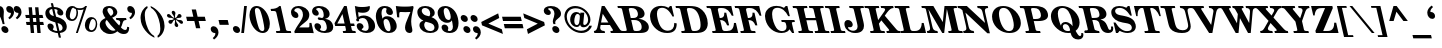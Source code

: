 SplineFontDB: 3.0
FontName: ShofarDemi-BoldOblique
FullName: Shofar Demi-Bold Oblique
FamilyName: Shofar
Weight: Demi-Bold
Copyright: Copyright 2010-2012 by Yoram Gnat (yoram.gnat@gmail.com). Distributed under the terms of GNU General Public License version 2(http://www.gnu.org/licenses/gpl.html). \n\nAs a special exception, if you create a document which uses this font, and embed this font or unaltered portions of this font into the document, this font does not by itself cause the resulting document to be covered by the GNU General Public License. This exception does not however invalidate any other reasons why the document might be covered by the GNU General Public License. If you modify this font, you may extend this exception to your version of the font, but you are not obligated to do so. If you do not wish to do so, delete this exception statement from your version. \n\n
Version: 0.150yg
ItalicAngle: 13
UnderlinePosition: -1228
UnderlineWidth: 184
Ascent: 1638
Descent: 410
LayerCount: 2
Layer: 0 0 "Back"  1
Layer: 1 0 "Fore"  0
NeedsXUIDChange: 1
UniqueID: 4247518
FSType: 0
OS2Version: 0
OS2_WeightWidthSlopeOnly: 0
OS2_UseTypoMetrics: 0
CreationTime: 1235598109
ModificationTime: 1334840059
PfmFamily: 17
TTFWeight: 600
TTFWidth: 6
LineGap: 184
VLineGap: 0
OS2TypoAscent: 0
OS2TypoAOffset: 1
OS2TypoDescent: 0
OS2TypoDOffset: 1
OS2TypoLinegap: 184
OS2WinAscent: 0
OS2WinAOffset: 1
OS2WinDescent: 150
OS2WinDOffset: 1
HheadAscent: 0
HheadAOffset: 1
HheadDescent: 0
HheadDOffset: 1
OS2Vendor: 'YGNT'
Lookup: 1 1 0 "ccmpZwjZwnOOLinuxBug"  {"ccmpZwjZwnjOOLinuxBug"  } ['ccmp' ('hebr' <'dflt' > ) ]
Lookup: 4 1 0 "ccmpRemoveOldFontsZerojoins"  {"ccmpRemoveOldFontsZerojoins subtable"  } ['ccmp' ('hebr' <'dflt' > ) ]
Lookup: 1 0 0 "ccmpLowEmphasisUnify"  {"ccmpLowEmphasisUnify-1"  } ['ccmp' ('DFLT' <'dflt' > 'hebr' <'dflt' > 'latn' <'dflt' > ) ]
Lookup: 4 1 0 "ccmpHolamHaserOnVav"  {"ccmpHolamHaserOnVav"  } ['ccmp' ('hebr' <'dflt' > ) ]
Lookup: 4 1 0 "ccmpHolamMale"  {"ccmpHolamMale subtable"  } ['ccmp' ('hebr' <'dflt' > ) ]
Lookup: 1 1 0 "ccmpHolamHaser"  {"ccmpHolamHaser subtable"  } ['ccmp' ('hebr' <'dflt' > ) ]
Lookup: 2 1 0 "ccmpDecomposePresentationForms"  {"ccmpDecomposePresentationForms subtable"  } ['ccmp' ('hebr' <'dflt' > ) ]
Lookup: 1 1 0 "ccmpChangeCantillationsToCircle"  {"ccmpChangeCantillationsToCircle subtable"  } ['ccmp' ('hebr' <'dflt' > ) ]
Lookup: 4 1 0 "ccmpRemoveCircles"  {"ccmpRemoveCircles subtable"  } ['ccmp' ('hebr' <'dflt' > ) ]
Lookup: 1 1 0 "HiriqAfterPatahQamatsTable"  {"HiriqAfterPatahQamatsTable subtable"  } []
Lookup: 6 1 0 "ccmpHiriqAfterPatahOrQamats"  {"ccmpHiriqAfterPatahOrQamats contextual 0"  "ccmpHiriqAfterPatahOrQamats contextual 1"  } ['ccmp' ('hebr' <'dflt' > ) ]
Lookup: 1 1 0 "ccmpChangeCirclesToZWS"  {"ccmpChangeCirclesToZWS subtable"  } ['ccmp' ('hebr' <'dflt' > ) ]
Lookup: 1 1 0 "AlternateAyinSubstTable"  {"AlternateAyinSubstTable subtable"  } []
Lookup: 6 1 0 "ccmpAlternateAyinSubstitutions"  {"ccmpAlternateAyinSubstitutions contextual 0"  "ccmpAlternateAyinSubstitutions contextual 1"  } ['ccmp' ('hebr' <'dflt' > ) ]
Lookup: 4 1 0 "ccmpAlefLamedLigature"  {"ccmpAlefLamedLigature subtable"  } ['ccmp' ('hebr' <'dflt' > ) ]
Lookup: 1 1 0 "jaltJustificationAlternatives"  {"jaltJustificationAlternatives subtable"  } ['jalt' ('hebr' <'dflt' > ) ]
Lookup: 1 1 0 "saltStylisticAlternatives"  {"saltStylisticAlternatives subtable"  } ['salt' ('hebr' <'dflt' > ) ]
Lookup: 260 1 0 "markShinDots"  {"markShinDots"  } ['mark' ('hebr' <'dflt' > ) ]
Lookup: 260 1 0 "markDagesh"  {"markDagesh"  } ['mark' ('hebr' <'dflt' > ) ]
Lookup: 260 1 0 "markRafe"  {"markRafe"  } ['mark' ('hebr' <'dflt' > ) ]
Lookup: 260 1 0 "markHolam"  {"markHolam"  } ['mark' ('hebr' <'dflt' > ) ]
Lookup: 260 1 0 "markVowels"  {"markVowels-0"  "markVowels-1"  "markVowels-2"  } ['mark' ('hebr' <'dflt' > ) ]
Lookup: 260 1 0 "markShevaQamatsAndFinalKaf"  {"markShevaQamatsAndFinalKaf"  } ['mark' ('hebr' <'dflt' > ) ]
Lookup: 260 1 0 "PatahGanuvAnchor"  {"PatahGanuvAnchor"  } []
Lookup: 264 1 0 "caltPatahGanuvStageA"  {"caltPatahGanuvStageA-0"  "caltPatahGanuvStageA-1"  "caltPatahGanuvStageA-2"  "caltPatahGanuvStageA-3"  "caltPatahGanuvStageA-4"  } ['calt' ('hebr' <'dflt' > ) ]
Lookup: 264 1 0 "caltPatahGanuvStageB"  {"caltPatahGanuvStageB-0"  "caltPatahGanuvStageB-1"  "caltPatahGanuvStageB-2"  } ['calt' ('hebr' <'dflt' > ) ]
Lookup: 260 1 0 "HolamOnQuietAlefAnchor"  {"HolamOnQuietAlefAnchor"  } []
Lookup: 264 1 0 "markHolamOnQuietAlefStageA"  {"markHolamOnQuietAlefStageA-0"  "markHolamOnQuietAlefStageA-1"  "markHolamOnQuietAlefStageA-2"  } ['mark' ('hebr' <'dflt' > ) ]
Lookup: 264 1 0 "markHolamOnQuietAlefStageB"  {"markHolamOnQuietAlefStageB-0"  "markHolamOnQuietAlefStageB-1"  "markHolamOnQuietAlefStageB-2"  "markHolamOnQuietAlefStageB-3"  "markHolamOnQuietAlefStageB-4"  "markHolamOnQuietAlefStageB-5"  } ['mark' ('hebr' <'dflt' > ) ]
Lookup: 260 1 0 "markEmphasisMarks1"  {"markEmphasisMarks1"  } ['mark' ('hebr' <'dflt' > ) ]
Lookup: 260 1 0 "markEmphasisMarks2"  {"markEmphasisMarks2"  } ['mark' ('hebr' <'dflt' > ) ]
Lookup: 262 1 0 "LowEmphasisAfterVowelAnchor"  {"LowEmphasisAfterVowelAnchor"  } []
Lookup: 264 1 0 "mkmkLowEmphasisAfterVowel"  {"LowEmphasisAftervowel"  } ['mkmk' ('hebr' <'dflt' > ) ]
MarkAttachClasses: 1
DEI: 91125
ChainSub2: coverage "ccmpAlternateAyinSubstitutions contextual 1"  0 0 0 1
 1 0 2
  Coverage: 4 ayin
  FCoverage: 6 dagesh
  FCoverage: 77 hatafsegol hatafpatah hatafqamats tsere segol patah qamats qubuts qamatsqatan
 1
  SeqLookup: 0 "AlternateAyinSubstTable" 
EndFPST
ChainSub2: coverage "ccmpAlternateAyinSubstitutions contextual 0"  0 0 0 1
 1 0 1
  Coverage: 4 ayin
  FCoverage: 77 hatafsegol hatafpatah hatafqamats tsere segol patah qamats qubuts qamatsqatan
 1
  SeqLookup: 0 "AlternateAyinSubstTable" 
EndFPST
ChainSub2: coverage "ccmpHiriqAfterPatahOrQamats contextual 1"  0 0 0 1
 1 2 0
  Coverage: 5 hiriq
  BCoverage: 18 meteg dottedcircle
  BCoverage: 12 patah qamats
 1
  SeqLookup: 0 "HiriqAfterPatahQamatsTable" 
EndFPST
ChainSub2: coverage "ccmpHiriqAfterPatahOrQamats contextual 0"  0 0 0 1
 1 1 0
  Coverage: 5 hiriq
  BCoverage: 12 patah qamats
 1
  SeqLookup: 0 "HiriqAfterPatahQamatsTable" 
EndFPST
ChainPos2: coverage "markHolamOnQuietAlefStageB-4"  0 0 0 1
 1 0 5
  Coverage: 5 holam
  FCoverage: 32 uni02C2 linevertsub dottedcircle
  FCoverage: 12 dottedcircle
  FCoverage: 24 alef alef.wide aleflamed
  FCoverage: 3 vav
  FCoverage: 6 dagesh
 1
  SeqLookup: 0 "markHolam" 
EndFPST
ChainPos2: coverage "markHolamOnQuietAlefStageB-5"  0 0 0 1
 1 0 4
  Coverage: 5 holam
  FCoverage: 32 uni02C2 linevertsub dottedcircle
  FCoverage: 24 alef alef.wide aleflamed
  FCoverage: 3 vav
  FCoverage: 6 dagesh
 1
  SeqLookup: 0 "markHolam" 
EndFPST
ChainPos2: coverage "markHolamOnQuietAlefStageB-3"  0 0 0 1
 1 0 3
  Coverage: 5 holam
  FCoverage: 24 alef alef.wide aleflamed
  FCoverage: 3 vav
  FCoverage: 6 dagesh
 1
  SeqLookup: 0 "markHolam" 
EndFPST
ChainPos2: coverage "markHolamOnQuietAlefStageB-2"  0 0 0 1
 1 0 4
  Coverage: 5 holam
  FCoverage: 32 uni02C2 linevertsub dottedcircle
  FCoverage: 12 dottedcircle
  FCoverage: 24 alef alef.wide aleflamed
  FCoverage: 125 sheva hatafsegol hatafpatah hatafqamats hiriq tsere segol patah qamats holam qubuts dagesh rafe qamatsqatan jsvarika vavholam
 1
  SeqLookup: 0 "markHolam" 
EndFPST
ChainPos2: coverage "markHolamOnQuietAlefStageB-1"  0 0 0 1
 1 0 3
  Coverage: 5 holam
  FCoverage: 32 uni02C2 linevertsub dottedcircle
  FCoverage: 24 alef alef.wide aleflamed
  FCoverage: 125 sheva hatafsegol hatafpatah hatafqamats hiriq tsere segol patah qamats holam qubuts dagesh rafe qamatsqatan jsvarika vavholam
 1
  SeqLookup: 0 "markHolam" 
EndFPST
ChainPos2: coverage "markHolamOnQuietAlefStageB-0"  0 0 0 1
 1 0 2
  Coverage: 5 holam
  FCoverage: 24 alef alef.wide aleflamed
  FCoverage: 125 sheva hatafsegol hatafpatah hatafqamats hiriq tsere segol patah qamats holam qubuts dagesh rafe qamatsqatan jsvarika vavholam
 1
  SeqLookup: 0 "markHolam" 
EndFPST
ChainPos2: coverage "markHolamOnQuietAlefStageA-2"  0 0 0 1
 1 0 3
  Coverage: 5 holam
  FCoverage: 24 alef alef.wide aleflamed
  FCoverage: 32 uni02C2 linevertsub dottedcircle
  FCoverage: 12 dottedcircle
 1
  SeqLookup: 0 "HolamOnQuietAlefAnchor" 
EndFPST
ChainPos2: coverage "markHolamOnQuietAlefStageA-1"  0 0 0 1
 1 0 2
  Coverage: 5 holam
  FCoverage: 32 uni02C2 linevertsub dottedcircle
  FCoverage: 24 alef alef.wide aleflamed
 1
  SeqLookup: 0 "HolamOnQuietAlefAnchor" 
EndFPST
ChainPos2: coverage "markHolamOnQuietAlefStageA-0"  0 0 0 1
 1 0 1
  Coverage: 5 holam
  FCoverage: 24 alef alef.wide aleflamed
 1
  SeqLookup: 0 "HolamOnQuietAlefAnchor" 
EndFPST
ChainPos2: coverage "caltPatahGanuvStageB-2"  0 0 0 1
 1 0 3
  Coverage: 5 patah
  FCoverage: 12 dottedcircle
  FCoverage: 12 dottedcircle
  FCoverage: 259 alef bet gimel dalet he vav zayin het tet yod finalkaf kaf lamed finalmem mem finalnun nun samekh ayin finalpe pe finaltsadi tsadi kof resh shin tav ayin.alt alef.wide daled.wide he.wide khaf.wide lamed.wide finalmem.wide resh.wide tav.wide vavholam aleflamed
 1
  SeqLookup: 0 "markVowels" 
EndFPST
ChainPos2: coverage "caltPatahGanuvStageB-1"  0 0 0 1
 1 0 2
  Coverage: 5 patah
  FCoverage: 40 uni02C2 linevertsub uni0329 dottedcircle
  FCoverage: 259 alef bet gimel dalet he vav zayin het tet yod finalkaf kaf lamed finalmem mem finalnun nun samekh ayin finalpe pe finaltsadi tsadi kof resh shin tav ayin.alt alef.wide daled.wide he.wide khaf.wide lamed.wide finalmem.wide resh.wide tav.wide vavholam aleflamed
 1
  SeqLookup: 0 "markVowels" 
EndFPST
ChainPos2: coverage "caltPatahGanuvStageB-0"  0 0 0 1
 1 0 1
  Coverage: 5 patah
  FCoverage: 259 alef bet gimel dalet he vav zayin het tet yod finalkaf kaf lamed finalmem mem finalnun nun samekh ayin finalpe pe finaltsadi tsadi kof resh shin tav ayin.alt alef.wide daled.wide he.wide khaf.wide lamed.wide finalmem.wide resh.wide tav.wide vavholam aleflamed
 1
  SeqLookup: 0 "markVowels" 
EndFPST
ChainPos2: coverage "caltPatahGanuvStageA-4"  0 0 0 1
 1 3 0
  Coverage: 5 patah
  BCoverage: 28 he het ayin ayin.alt he.wide
  BCoverage: 3 yod
  BCoverage: 5 hiriq
 1
  SeqLookup: 0 "PatahGanuvAnchor" 
EndFPST
ChainPos2: coverage "caltPatahGanuvStageA-3"  0 0 0 1
 1 4 0
  Coverage: 5 patah
  BCoverage: 6 dagesh
  BCoverage: 10 he he.wide
  BCoverage: 6 dagesh
  BCoverage: 3 vav
 1
  SeqLookup: 0 "PatahGanuvAnchor" 
EndFPST
ChainPos2: coverage "caltPatahGanuvStageA-2"  0 0 0 1
 1 3 0
  Coverage: 5 patah
  BCoverage: 6 dagesh
  BCoverage: 10 he he.wide
  BCoverage: 33 hiriq tsere holam vavholam qubuts
 1
  SeqLookup: 0 "PatahGanuvAnchor" 
EndFPST
ChainPos2: coverage "caltPatahGanuvStageA-1"  0 0 0 1
 1 3 0
  Coverage: 5 patah
  BCoverage: 28 he het ayin ayin.alt he.wide
  BCoverage: 6 dagesh
  BCoverage: 3 vav
 1
  SeqLookup: 0 "PatahGanuvAnchor" 
EndFPST
ChainPos2: coverage "caltPatahGanuvStageA-0"  0 0 0 1
 1 2 0
  Coverage: 5 patah
  BCoverage: 28 he het ayin ayin.alt he.wide
  BCoverage: 33 hiriq tsere holam vavholam qubuts
 1
  SeqLookup: 0 "PatahGanuvAnchor" 
EndFPST
ChainPos2: coverage "LowEmphasisAftervowel"  0 0 0 1
 1 1 0
  Coverage: 11 linevertsub
  BCoverage: 89 sheva hatafsegol hatafpatah hatafqamats hiriq tsere segol patah qamats qubuts qamatsqatan
 1
  SeqLookup: 0 "LowEmphasisAfterVowelAnchor" 
EndFPST
LangName: 1033 
GaspTable: 3 8 0 16 1 65535 3
Encoding: Custom
Compacted: 1
UnicodeInterp: none
NameList: Adobe Glyph List
DisplaySize: -36
AntiAlias: 1
FitToEm: 1
WidthSeparation: 307
WinInfo: 27 27 9
BeginPrivate: 1
BlueValues 35 [-28 0 899 927 1345 1345 1372 1400]
EndPrivate
Grid
-0.0996094 1123.4 m 25
 1286.9 1126.4 l 25
-137 862.4 m 17
 633.161 863.294 -2368.11 865.412 1150 865.4 c 9
-78 213 m 25
 1290 372 l 25
-132 -90 m 25
 1236 69 l 25
-190 -26 m 25
 340 -474 l 25
-31.1992 258 m 25
 1255.8 261 l 25
-178 1262.5 m 25
 1178 1262.5 l 25
-50.2998 468.3 m 25
 762.7 468.3 l 25
-26.2998 417.3 m 25
 786.7 417.3 l 25
-455 -144 m 25
 358 -144 l 25
-132 1232 m 25
 1068 1228 l 25
-168.1 -3 m 17
 602.061 -2.10637 -2399.21 0.0118352 1118.9 0 c 9
468 5 m 24
 468 -237.58 468 -374.42 468 -617 c 24
-470 -7 m 24
 -470 -249.58 -470 -386.42 -470 -629 c 24
EndSplineSet
AnchorClass2: "hoqa"  "HolamOnQuietAlefAnchor" "pg"  "PatahGanuvAnchor" "Sin_Dot"  "markShinDots" "Shin_Dot"  "markShinDots" "D"  "markDagesh" "R"  "markRafe" "Holam"  "markHolam" "N"  "markVowels-0" "W"  "markVowels-1" "H"  "markVowels-2" "kaf"  "markShevaQamatsAndFinalKaf" "E1"  "markEmphasisMarks1" "E2"  "markEmphasisMarks2" "m2m1"  "LowEmphasisAfterVowelAnchor" 
BeginChars: 65537 247

StartChar: space
Encoding: 32 32 0
Width: 650
VWidth: -58
GlyphClass: 1
Flags: W
LayerCount: 2
EndChar

StartChar: exclam
Encoding: 33 33 1
Width: 562
VWidth: 1900
GlyphClass: 1
Flags: W
HStem: -28 355<166.18 336.413> 1380 20G<-82 36.5>
VStem: -179 377<1103.85 1288.79> 69 365<66.7266 232.713> 136 100<433 599.627>
LayerCount: 2
Fore
SplineSet
198 1102 m 0xe0
 198 1062 186 910 186 826 c 0
 186 720 199 595 236 433 c 1
 136 433 l 1xc8
 72 709 29 790 -105 1041 c 0
 -135 1098 -160 1161 -171 1210 c 0
 -176 1232 -179 1252 -179 1270 c 0
 -179 1353 -128 1400 -36 1400 c 0
 109 1400 198 1275 198 1102 c 0xe0
289 -28 m 0
 188 -28 69 67 69 189 c 0
 69 268 126 327 210 327 c 0
 316 327 434 233 434 110 c 0xd0
 434 30 376 -28 289 -28 c 0
EndSplineSet
EndChar

StartChar: quotedbl
Encoding: 34 34 2
Width: 838
VWidth: 1900
GlyphClass: 1
Flags: W
HStem: 1044 351<-162.668 -8.48972 221.332 375.51>
VStem: -6 161<909.337 1169.5> 378 161<909.337 1169.5>
LayerCount: 2
Fore
SplineSet
284 1395 m 0
 420 1395 539 1259 539 1080 c 0
 539 945 462 820 312 715 c 1
 243 793 l 1
 330 863 378 943 378 1008 c 0
 378 1022 376 1048 364 1048 c 0
 357 1048 349 1044 342 1044 c 0
 240 1044 140 1132 140 1253 c 0
 140 1336 196 1395 284 1395 c 0
-100 1395 m 0
 36 1395 155 1259 155 1080 c 0
 155 945 78 820 -72 715 c 1
 -141 793 l 1
 -54 863 -6 943 -6 1008 c 0
 -6 1022 -8 1048 -20 1048 c 0
 -27 1048 -35 1044 -42 1044 c 0
 -144 1044 -244 1132 -244 1253 c 0
 -244 1336 -188 1395 -100 1395 c 0
EndSplineSet
EndChar

StartChar: numbersign
Encoding: 35 35 3
Width: 1090
VWidth: 1900
GlyphClass: 1
Flags: W
HStem: 0 21G<194.23 367 528.278 701> 418 158<-19 146 331 479 665 830> 781 158<-53 114 301 448 633 796>
LayerCount: 2
Fore
SplineSet
159 418 m 1
 -19 418 l 1
 -55 576 l 1
 146 576 l 1
 130 781 l 1
 -53 781 l 1
 -90 939 l 1
 114 939 l 1
 81 1330 l 1
 252 1330 l 1
 285 939 l 1
 448 939 l 1
 413 1330 l 1
 584 1330 l 1
 619 939 l 1
 796 939 l 1
 833 781 l 1
 633 781 l 1
 652 576 l 1
 830 576 l 1
 866 418 l 1
 665 418 l 1
 701 0 l 1
 530 0 l 1
 494 418 l 1
 331 418 l 1
 367 0 l 1
 196 0 l 1
 159 418 l 1
301 781 m 1
 317 576 l 1
 479 576 l 1
 462 781 l 1
 301 781 l 1
EndSplineSet
EndChar

StartChar: dollar
Encoding: 36 36 4
Width: 1090
VWidth: 1900
GlyphClass: 1
Flags: W
HStem: -23 107<284.681 478 611 701.273> 1226 102<106.501 189>
VStem: -136 203<960.865 1174.6> 472 311<947.878 1145.15> 746 217<135.777 373.202>
LayerCount: 2
Fore
SplineSet
652 887 m 0xf0
 561 887 472 958 472 1058 c 0xf0
 472 1080 477 1103 485 1125 c 1
 492 1138 492 1143 490 1153 c 0
 481 1191 422 1216 323 1226 c 1
 416 823 l 1
 469 808 l 1
 763 724 904 604 950 401 c 0
 959 364 963 328 963 295 c 0xe8
 963 118 840 4 611 -23 c 1
 666 -260 l 1
 556 -260 l 1
 502 -27 l 1
 458 -27 430 -21 394 -13 c 1
 164 31 16 139 -19 291 c 0
 -23 308 -25 325 -25 340 c 0
 -25 418 23 469 103 469 c 0
 199 469 293 399 293 294 c 0
 293 254 279 214 254 190 c 1
 246 180 244 177 246 169 c 0
 256 127 366 78 478 78 c 1
 374 530 l 1
 304 551 l 1
 46 625 -83 733 -125 912 c 0
 -132 945 -136 978 -136 1009 c 0
 -136 1128 -80 1226 23 1282 c 1
 66 1307 101 1317 189 1328 c 1
 145 1522 l 1
 255 1522 l 1
 299 1330 l 1
 554 1330 743 1208 778 1058 c 0
 781 1042 783 1027 783 1013 c 0
 783 938 734 887 652 887 c 0xf0
298 857 m 1
 213 1226 l 1
 116 1209 67 1165 67 1092 c 0
 67 1077 69 1060 73 1043 c 0
 94 954 158 896 272 864 c 1
 298 857 l 1
587 84 m 1
 683 94 746 142 746 237 c 0xe8
 746 252 744 267 741 283 c 0
 717 387 645 452 512 490 c 1
 491 496 l 1
 587 84 l 1
EndSplineSet
EndChar

StartChar: percent
Encoding: 37 37 5
Width: 1582
VWidth: 1900
GlyphClass: 1
Flags: W
HStem: 0 21G<353 456.851> 27 89<1061.43 1258.13> 598 90<76.1251 274.724> 674 99<1138.84 1300.41> 1129 89<434.497 736.736> 1325 20G<65 207> 1352 20G<804 920>
VStem: -171 212<754.706 1052.34> 383 79<826.864 1144.45> 813 212<185.565 478.674> 1372 74<266.931 590.733>
LayerCount: 2
Fore
SplineSet
-171 925 m 0xefe0
 -171 1127 -38 1345 168 1345 c 0
 246 1345 303 1319 367 1254 c 1
 424 1229 481 1218 551 1218 c 0
 692 1218 775 1262 833 1372 c 1
 920 1372 l 1
 450 0 l 1
 353 0 l 1
 748 1163 l 1
 674 1136 630 1129 562 1129 c 0
 514 1129 484 1133 432 1146 c 1
 452 1094 462 1056 462 992 c 0
 462 906 439 815 396 745 c 0
 335 644 255 598 147 598 c 0
 -24 598 -171 731 -171 925 c 0xefe0
41 847 m 0
 41 755 91 688 168 688 c 0
 289 688 383 840 383 1007 c 0
 383 1074 369 1130 344 1178 c 1
 291 1195 257 1214 216 1250 c 1
 152 1225 134 1203 94 1081 c 1
 58 974 41 903 41 847 c 0
1136 27 m 0
 955 27 813 161 813 361 c 0
 813 445 835 533 876 606 c 1
 940 714 1036 773 1150 773 c 0xdfe0
 1317 773 1446 635 1446 439 c 0
 1446 347 1422 249 1377 169 c 1
 1326 80 1237 27 1136 27 c 0
1025 271 m 0
 1025 183 1078 116 1151 116 c 0
 1274 116 1372 270 1372 437 c 0
 1372 468 1369 499 1362 530 c 0
 1343 610 1281 674 1220 674 c 0
 1167 674 1128 635 1093 542 c 0
 1046 421 1025 335 1025 271 c 0
EndSplineSet
EndChar

StartChar: ampersand
Encoding: 38 38 6
Width: 1618
VWidth: 1900
GlyphClass: 1
Flags: W
HStem: -42 169<391 741.477> -30 207<1169.42 1367.91> 673 102<841 1006.98 1209.9 1335> 1302 98<397.514 591.614>
VStem: -14 291<396.038 580.873> 134 244<1062.68 1275.97> 680 206<941.069 1206.67> 1389 104<193.005 314.017>
LayerCount: 2
Fore
SplineSet
1035 542 m 0xb7
 1035 641 976 673 841 673 c 1
 817 775 l 1
 1335 775 l 1
 1359 673 l 1
 1224 673 1189 638 1148 494 c 1
 1118 401 1109 374 1072 302 c 1
 1157 216 1227 177 1295 177 c 0
 1359 177 1389 230 1389 331 c 0
 1389 333 1389 334 1389 336 c 1
 1489 315 l 1
 1492 294 1493 275 1493 258 c 0
 1493 216 1486 180 1472 141 c 0
 1428 21 1352 -30 1219 -30 c 0x77
 1101 -30 993 13 890 97 c 1
 789 11 672 -42 520 -42 c 0
 262 -42 44 132 -4 340 c 0
 -11 368 -14 395 -14 422 c 0xbb
 -14 530 39 624 140 694 c 0
 181 722 215 741 280 773 c 1
 198 887 163 956 142 1047 c 0
 137 1071 134 1096 134 1120 c 0
 134 1312 273 1400 471 1400 c 0
 678 1400 842 1291 879 1129 c 0
 884 1110 886 1090 886 1072 c 0
 886 1011 863 956 821 914 c 1
 771 866 730 840 625 792 c 1
 760 627 926 440 984 391 c 1
 1020 451 1035 499 1035 542 c 0xb7
347 678 m 1
 301 644 277 600 277 543 c 0
 277 527 280 509 284 490 c 0
 296 439 325 382 366 325 c 0
 461 194 566 127 680 127 c 0xbb
 728 127 758 137 797 169 c 1
 617 340 468 509 347 678 c 1
680 1062 m 0
 680 1195 581 1302 482 1302 c 0
 418 1302 378 1257 378 1195 c 0x37
 378 1184 380 1172 382 1159 c 0
 399 1087 444 1013 550 882 c 1
 566 890 569 891 578 895 c 1
 645 933 680 991 680 1062 c 0
EndSplineSet
EndChar

StartChar: quotesingle
Encoding: 39 39 7
Width: 457
VWidth: 1900
GlyphClass: 1
Flags: W
HStem: 1049 351<-161.668 -7.48972>
VStem: -5 161<914.337 1174.5>
LayerCount: 2
Fore
SplineSet
-99 1400 m 0
 37 1400 156 1264 156 1085 c 0
 156 950 79 825 -71 720 c 1
 -140 798 l 1
 -53 868 -5 948 -5 1013 c 0
 -5 1027 -7 1053 -19 1053 c 0
 -26 1053 -34 1049 -41 1049 c 0
 -143 1049 -243 1137 -243 1258 c 0
 -243 1341 -187 1400 -99 1400 c 0
EndSplineSet
EndChar

StartChar: parenleft
Encoding: 40 40 8
Width: 739
VWidth: 1900
GlyphClass: 1
Flags: W
HStem: 1380 20G<263 323.632>
VStem: -23 217<587.958 1049.58>
LayerCount: 2
Fore
SplineSet
341 1305 m 1
 230 1213 194 1117 194 933 c 0
 194 618 323 260 446 78 c 1
 511 -13 564 -64 672 -129 c 1
 694 -224 l 1
 538 -152 437 -82 322 32 c 0
 160 192 46 388 0 589 c 0
 -16 658 -23 725 -23 791 c 0
 -23 933 14 1066 85 1180 c 1
 148 1279 207 1334 319 1400 c 1
 341 1305 l 1
EndSplineSet
EndChar

StartChar: parenright
Encoding: 41 41 9
Width: 739
VWidth: 1900
GlyphClass: 1
Flags: W
HStem: 1380 20G<-223.368 -150.5>
VStem: 272 216<126.425 587.945>
LayerCount: 2
Fore
SplineSet
125 -129 m 1
 235 -37 272 59 272 243 c 0
 272 557 144 917 21 1098 c 1
 -45 1189 -98 1240 -206 1305 c 1
 -228 1400 l 1
 -73 1328 29 1258 144 1144 c 0
 306 984 418 788 464 587 c 0
 480 518 488 451 488 385 c 0
 488 243 452 110 381 -4 c 1
 318 -103 258 -158 147 -224 c 1
 125 -129 l 1
EndSplineSet
EndChar

StartChar: asterisk
Encoding: 42 42 10
Width: 950
VWidth: 1900
GlyphClass: 1
Flags: W
HStem: 478 195<15.1114 162.981 552.81 677.44> 789 194<-68.1743 65.1319 453.663 598.072>
VStem: -29 203<502.508 626.416> 139 191<968.955 1115.31> 285 188<345.041 489.061> 441 201<832.43 958.701>
LayerCount: 2
Fore
SplineSet
285 439 m 0xc8
 285 457 310 549 310 588 c 0
 310 607 307 628 301 652 c 2
 293 688 l 1
 267 670 l 2
 221 637 207 620 174 544 c 0
 157 500 126 478 84 478 c 0
 28 478 -29 525 -29 587 c 0
 -29 618 -14 644 14 658 c 1
 38 668 43 673 117 673 c 0
 165 673 197 688 232 711 c 1
 257 730 l 1
 224 747 l 2
 158 779 140 789 44 789 c 0
 -32 789 -105 842 -105 915 c 0
 -105 954 -74 983 -29 983 c 0xe8
 -5 983 26 972 52 953 c 1
 69 938 70 937 121 880 c 0
 158 840 190 814 240 789 c 2
 274 772 l 1
 262 821 l 2
 251 872 240 889 176 977 c 0
 154 1009 139 1034 139 1072 c 0
 139 1116 168 1148 209 1148 c 0
 266 1148 330 1092 330 1021 c 0
 330 1005 305 913 305 877 c 0
 305 858 306 825 315 808 c 1
 324 772 l 1
 348 789 l 2
 396 824 405 836 441 916 c 0
 460 962 489 983 531 983 c 0
 584 983 642 937 642 874 c 0xd4
 642 843 626 817 599 802 c 0
 579 792 573 793 499 785 c 1
 449 785 420 772 382 747 c 2
 355 730 l 1
 389 713 l 1
 457 681 475 671 569 671 c 0
 646 671 718 616 718 542 c 0
 718 505 692 478 652 478 c 0
 600 478 575 496 492 582 c 1
 457 620 419 645 375 670 c 2
 343 688 l 1
 351 652 l 2
 366 591 369 576 434 483 c 1
 460 450 473 428 473 389 c 0
 473 344 446 312 402 312 c 0
 349 312 285 369 285 439 c 0xc8
EndSplineSet
EndChar

StartChar: plus
Encoding: 43 43 11
Width: 1151
VWidth: 1900
GlyphClass: 1
Flags: W
HStem: 616 219<-45 274 544 861>
LayerCount: 2
Fore
SplineSet
325 616 m 1
 -45 616 l 1
 -96 835 l 1
 274 835 l 1
 189 1206 l 1
 408 1206 l 1
 493 835 l 1
 861 835 l 1
 912 616 l 1
 544 616 l 1
 629 246 l 1
 410 246 l 1
 325 616 l 1
EndSplineSet
Substitution2: "saltStylisticAlternatives subtable" hebrewplussign
EndChar

StartChar: comma
Encoding: 44 44 12
Width: 528
VWidth: 1900
GlyphClass: 1
Flags: W
HStem: -19 348<113.895 271.51>
VStem: 274 161<-158.838 102.5>
LayerCount: 2
Fore
SplineSet
180 329 m 0
 316 329 435 193 435 12 c 0
 435 -123 359 -248 208 -353 c 1
 140 -276 l 1
 226 -205 274 -126 274 -59 c 0
 274 -45 273 -19 260 -19 c 2
 253 -19 l 1
 250 -21 246 -19 238 -19 c 0
 137 -19 36 66 36 187 c 0
 36 269 92 329 180 329 c 0
EndSplineSet
EndChar

StartChar: hyphen
Encoding: 45 45 13
Width: 632
VWidth: 1900
GlyphClass: 1
Flags: W
HStem: 425 247<-18 397>
VStem: -75 529
LayerCount: 2
Fore
SplineSet
-75 672 m 1
 397 672 l 1
 454 425 l 1
 -18 425 l 1
 -75 672 l 1
EndSplineSet
EndChar

StartChar: period
Encoding: 46 46 14
Width: 528
VWidth: 1900
GlyphClass: 1
Flags: W
HStem: -28 357<143.53 314.774>
VStem: 47 366<67.6543 234.225>
LayerCount: 2
Fore
SplineSet
268 -28 m 0
 164 -28 47 68 47 191 c 0
 47 270 103 329 188 329 c 0
 294 329 413 235 413 110 c 0
 413 30 355 -28 268 -28 c 0
EndSplineSet
EndChar

StartChar: slash
Encoding: 47 47 15
Width: 528
VWidth: 1900
GlyphClass: 1
Flags: W
HStem: -28 21G<-38 105.073> 1380 20G<107.927 251>
VStem: -38 289
LayerCount: 2
Fore
SplineSet
110 1400 m 1
 251 1400 l 1
 103 -28 l 1
 -38 -28 l 1
 110 1400 l 1
EndSplineSet
EndChar

StartChar: zero
Encoding: 48 48 16
Width: 1090
VWidth: 1900
GlyphClass: 1
Flags: W
HStem: -27 99<425.983 612.092> 1246 99<170.345 359.766>
VStem: -129 278<810.839 1125.86> 631 282<192.162 508.636>
LayerCount: 2
Fore
SplineSet
234 1345 m 0
 361 1345 488 1288 602 1180 c 1
 746 1039 835 874 887 650 c 0
 905 574 913 501 913 433 c 0
 913 160 775 -27 551 -27 c 0
 266 -27 -10 264 -101 659 c 0
 -120 739 -129 816 -129 886 c 0
 -129 1160 8 1345 234 1345 c 0
526 72 m 0
 592 72 631 115 631 194 c 0
 631 265 599 468 556 656 c 0
 503 884 441 1088 401 1151 c 1
 366 1212 312 1246 255 1246 c 0
 189 1246 149 1204 149 1124 c 0
 149 1053 182 848 226 659 c 0
 278 435 342 230 379 167 c 0
 417 106 467 72 526 72 c 0
EndSplineSet
EndChar

StartChar: one
Encoding: 49 49 17
Width: 1090
VWidth: 1900
GlyphClass: 1
Flags: W
HStem: 0 103<175 367.965 674.698 909> 1108 106<-98 150.125> 1325 20G<278.5 398.631>
LayerCount: 2
Fore
SplineSet
212 103 m 2
 320 103 368 105 368 150 c 0
 368 167 361 198 344 274 c 2
 188 948 l 2
 152 1106 151 1108 -18 1108 c 2
 -98 1108 l 1
 -122 1214 l 1
 102 1214 230 1256 327 1345 c 1
 394 1345 l 1
 642 274 l 2
 669 154 671 146 688 131 c 1
 708 110 751 103 848 103 c 2
 909 103 l 1
 933 0 l 1
 175 0 l 1
 151 103 l 1
 212 103 l 2
EndSplineSet
EndChar

StartChar: two
Encoding: 50 50 18
Width: 1090
VWidth: 1900
GlyphClass: 1
Flags: W
HStem: 0 285<266 772.258> 743 332<16.4881 136.112> 1237 108<53.6504 328.401>
VStem: -153 169<952 1190.09> 459 325<727.029 1078.42> 789 103<443.199 505>
LayerCount: 2
Fore
SplineSet
94 743 m 0
 -38 743 -153 866 -153 1038 c 0
 -153 1216 -1 1345 225 1345 c 0
 493 1345 728 1191 775 988 c 0
 781 961 784 933 784 904 c 0
 784 839 768 772 737 712 c 1
 698 642 648 599 423 428 c 0
 361 379 319 342 266 285 c 1
 633 285 l 2
 753 285 757 287 773 300 c 0
 785 310 789 332 789 400 c 0
 789 403 789 407 789 410 c 2
 789 505 l 1
 892 505 l 1
 1011 -8 l 1
 952 -2 881 0 849 0 c 2
 135 0 l 2
 108 0 85 -2 38 -8 c 1
 17 82 l 1
 80 219 134 306 296 530 c 1
 411 694 459 798 459 908 c 0
 459 1103 350 1237 185 1237 c 0
 97 1237 16 1182 16 1125 c 0
 16 1099 28 1087 56 1075 c 0
 153 1033 200 986 219 904 c 0
 223 888 225 873 225 858 c 0
 225 786 177 743 94 743 c 0
EndSplineSet
EndChar

StartChar: three
Encoding: 51 51 19
Width: 1090
VWidth: 1900
GlyphClass: 1
Flags: W
HStem: -27 99<292.08 558.123> 631 135<153.622 345.59> 642 103<231.21 423.849> 1246 99<67.5788 316.129>
VStem: -151 210<1016.5 1220.52> 447 302<807.133 1091.55> 605 328<116.683 457.514>
LayerCount: 2
Fore
SplineSet
68 859 m 0xbc
 -43 859 -151 951 -151 1082 c 0
 -151 1139 -129 1196 -92 1239 c 1
 -28 1309 76 1345 213 1345 c 0
 483 1345 694 1210 740 1009 c 0
 746 984 749 961 749 938 c 0xbc
 749 830 681 752 552 712 c 0
 540 708 525 705 504 699 c 1
 608 686 658 672 718 642 c 0
 817 591 895 487 922 367 c 0
 929 337 933 306 933 278 c 0
 933 191 902 114 847 68 c 0
 774 7 650 -27 511 -27 c 0
 237 -27 22 104 -22 296 c 0
 -26 313 -28 330 -28 345 c 0
 -28 425 22 477 107 477 c 0
 210 477 314 394 314 280 c 0
 314 250 301 226 269 186 c 1
 259 175 255 163 258 152 c 0
 267 112 359 72 439 72 c 0
 548 72 605 138 605 255 c 0
 605 290 600 329 590 372 c 0
 549 551 470 642 352 642 c 0xba
 332 642 297 631 228 631 c 0
 185 631 141 669 141 722 c 0
 141 750 160 766 197 766 c 0xda
 219 766 318 745 347 745 c 0
 412 745 447 799 447 892 c 0
 447 926 442 966 432 1011 c 0
 397 1159 307 1246 187 1246 c 0
 120 1246 59 1214 59 1180 c 0
 59 1166 64 1162 78 1151 c 0
 145 1100 175 1060 187 1009 c 0
 190 995 192 983 192 970 c 0
 192 903 145 859 68 859 c 0xbc
EndSplineSet
EndChar

StartChar: four
Encoding: 52 52 20
Width: 1090
VWidth: 1900
GlyphClass: 1
Flags: W
HStem: 0 103<370 510.964 831.91 994> 344 127<66 440 768 928> 1325 20G<405.548 564.5>
LayerCount: 2
Fore
SplineSet
367 103 m 2
 462 103 511 105 511 148 c 0
 511 164 504 195 486 274 c 2
 470 344 l 1
 -43 344 l 1
 -76 484 l 1
 417 1345 l 1
 548 1345 l 1
 581 1204 594 1098 603 1056 c 2
 738 471 l 1
 928 471 l 1
 958 344 l 1
 768 344 l 1
 784 274 l 2
 811 154 814 146 831 129 c 1
 850 112 896 103 974 103 c 2
 994 103 l 1
 1018 0 l 1
 370 0 l 1
 346 103 l 1
 367 103 l 2
440 471 m 1
 331 946 l 1
 66 471 l 1
 440 471 l 1
EndSplineSet
EndChar

StartChar: five
Encoding: 53 53 21
Width: 1090
VWidth: 1900
GlyphClass: 1
Flags: W
HStem: -27 109<271.157 548.088> 745 129<142.37 430.881> 1018 295<60.7896 516.902> 1325 20G<-92 -48>
VStem: -42 152<579.609 672.207> 598 329<156.636 514.098>
LayerCount: 2
Fore
SplineSet
635 1345 m 0
 656 1345 659 1313 659 1291 c 0
 659 1251 647 1202 628 1165 c 0
 578 1072 461 1018 303 1018 c 0
 229 1018 150 1028 56 1047 c 1
 85 802 l 1
 197 859 252 874 341 874 c 0
 615 874 856 692 913 445 c 0
 922 405 927 367 927 331 c 0
 927 115 766 -27 498 -27 c 0
 236 -27 37 97 -7 287 c 0
 -12 307 -14 326 -14 344 c 0
 -14 429 39 481 130 481 c 0
 227 481 306 418 328 325 c 0
 331 312 333 300 333 288 c 0
 333 245 309 217 257 188 c 1
 245 180 239 171 239 163 c 0
 239 122 358 82 426 82 c 0
 540 82 598 151 598 281 c 0
 598 325 591 377 578 435 c 0
 530 640 434 745 292 745 c 0
 214 745 144 721 98 673 c 1
 105 656 110 644 110 625 c 0
 110 591 85 566 48 566 c 0
 3 566 -42 604 -42 656 c 0
 -42 675 -33 691 -9 722 c 1
 -85 1051 -74 1193 -110 1345 c 1
 14 1320 111 1313 269 1313 c 0
 417 1313 547 1325 607 1340 c 1
 617 1344 627 1345 635 1345 c 0
EndSplineSet
EndChar

StartChar: six
Encoding: 54 54 22
Width: 1090
VWidth: 1900
GlyphClass: 1
Flags: W
HStem: -27 90<438.752 621.098> 669 142<311.396 508.324> 908 21G<565 665.5> 1246 99<242.48 438.199>
VStem: -111 291<690.517 1078.41> 440 324<991.921 1212> 644 314<145.839 468.249>
LayerCount: 2
Fore
SplineSet
620 908 m 0xfc
 510 908 415 981 415 1096 c 0
 415 1121 420 1146 432 1167 c 0
 437 1177 440 1186 440 1195 c 0xfc
 440 1229 397 1246 347 1246 c 0
 249 1246 180 1161 180 1002 c 0
 180 952 187 894 201 830 c 0
 210 794 220 709 226 686 c 1
 285 777 352 811 474 811 c 0
 698 811 892 652 945 424 c 0
 954 387 958 352 958 318 c 0xfa
 958 114 806 -27 566 -27 c 0
 410 -27 270 32 150 146 c 0
 36 256 -35 391 -79 581 c 0
 -101 674 -111 758 -111 835 c 0
 -111 946 -89 1043 -43 1129 c 1
 34 1275 159 1345 339 1345 c 0
 557 1345 720 1242 758 1079 c 0
 762 1063 764 1047 764 1032 c 0
 764 955 711 908 620 908 c 0xfc
408 669 m 0
 336 669 287 622 285 540 c 1
 285 496 295 435 310 369 c 0
 355 173 439 63 542 63 c 0
 610 63 644 117 644 218 c 0xfa
 644 268 636 330 619 403 c 0
 579 574 507 669 408 669 c 0
EndSplineSet
EndChar

StartChar: seven
Encoding: 55 55 23
Width: 1090
VWidth: 1900
GlyphClass: 1
Flags: W
HStem: -27 21G<470.5 584.5> 1043 276<23.2188 580.052> 1325 20G<-158.606 -64.5 668.5 730.75>
VStem: -93 106<777 896.748> 309 315<218.272 638>
LayerCount: 2
Fore
SplineSet
536 -27 m 0
 405 -27 309 84 309 241 c 0
 309 302 322 374 348 467 c 0
 354 486 403 613 501 849 c 1
 585 1043 l 1
 425 1043 345 1036 337 1036 c 0
 280 1036 181 1043 118 1043 c 2
 84 1043 l 2
 25 1043 12 1023 12 896 c 0
 12 882 12 867 13 851 c 2
 13 766 l 1
 -93 777 l 1
 -161 1345 l 1
 32 1324 124 1319 299 1319 c 0
 495 1319 611 1326 726 1345 c 1
 745 1265 l 1
 661 912 624 722 624 554 c 0
 624 436 642 329 676 184 c 0
 682 157 685 133 685 111 c 0
 685 21 633 -27 536 -27 c 0
EndSplineSet
EndChar

StartChar: eight
Encoding: 56 56 24
Width: 1090
VWidth: 1900
GlyphClass: 1
Flags: W
HStem: -27 99<363.334 676.65> 1246 99<132.912 401.268>
VStem: -136 226<980.027 1192.73> -29 244<226.166 511.487> 522 232<863.961 1121.2> 740 215<144.196 379.784>
LayerCount: 2
Fore
SplineSet
754 992 m 0xe8
 754 876 682 823 586 781 c 1
 787 707 901 587 943 408 c 0
 951 373 955 339 955 307 c 0
 955 104 795 -27 530 -27 c 0
 241 -27 27 105 -21 310 c 0
 -26 335 -29 358 -29 381 c 0xd4
 -29 458 5 519 69 557 c 0
 97 574 121 581 175 600 c 1
 7 680 -89 790 -124 940 c 0
 -132 974 -136 1006 -136 1036 c 0
 -136 1226 14 1345 267 1345 c 0
 512 1345 707 1226 747 1051 c 0
 752 1031 754 1011 754 992 c 0xe8
522 961 m 0xe8
 522 1133 400 1246 257 1246 c 0
 155 1246 90 1187 90 1104 c 0
 90 1091 91 1078 94 1064 c 0
 114 980 190 902 283 870 c 0
 322 857 387 840 469 821 c 1
 473 823 473 822 474 826 c 1
 478 828 l 1
 505 863 522 904 522 961 c 0xe8
289 549 m 1
 238 496 215 452 215 393 c 0
 215 370 219 344 225 315 c 0
 260 163 374 72 528 72 c 0
 657 72 740 142 740 245 c 0xd4
 740 261 738 277 734 294 c 0
 712 391 652 442 522 484 c 1
 471 499 375 526 289 549 c 1
EndSplineSet
EndChar

StartChar: nine
Encoding: 57 57 25
Width: 1090
VWidth: 1900
GlyphClass: 1
Flags: W
HStem: -27 99<348.308 543.962> 500 142<277.958 470.335> 1246 99<165.861 347.651>
VStem: -171 310<856.287 1174.05> 30 318<104 312.706> 609 289<224.995 592.14>
LayerCount: 2
Fore
SplineSet
557 625 m 1xec
 497 536 427 500 309 500 c 0
 92 500 -106 665 -157 889 c 0
 -166 928 -171 965 -171 1000 c 0xf4
 -171 1205 -24 1345 211 1345 c 0
 371 1345 527 1275 653 1146 c 0
 758 1038 827 906 867 733 c 0
 887 644 898 559 898 481 c 0
 898 377 880 283 844 203 c 1
 780 53 641 -27 445 -27 c 0
 230 -27 70 69 36 217 c 0
 32 234 30 251 30 267 c 0
 30 350 85 407 172 407 c 0
 267 407 347 344 368 253 c 0
 371 237 373 225 373 214 c 0
 373 196 368 178 355 144 c 1
 350 135 348 127 348 119 c 0
 348 89 382 72 424 72 c 0
 539 72 609 148 609 303 c 0
 609 353 602 411 587 477 c 0
 576 523 576 541 557 625 c 1xec
250 1246 m 0
 177 1246 139 1195 139 1094 c 0
 139 971 197 787 241 724 c 0
 275 676 335 642 388 642 c 0
 459 642 498 700 498 797 c 0
 498 832 493 872 483 916 c 0
 462 1003 422 1106 384 1161 c 1
 348 1216 299 1246 250 1246 c 0
EndSplineSet
EndChar

StartChar: colon
Encoding: 58 58 26
Width: 528
VWidth: 1900
GlyphClass: 1
Flags: W
HStem: -28 355<166.18 336.413> 559 355<30.3889 201.203>
VStem: -67 366<653.727 819.713> 69 365<66.7266 232.713>
LayerCount: 2
Fore
SplineSet
289 -28 m 0xd0
 188 -28 69 67 69 189 c 0
 69 268 126 327 210 327 c 0
 316 327 434 233 434 110 c 0
 434 30 376 -28 289 -28 c 0xd0
154 559 m 0
 52 559 -67 654 -67 776 c 0
 -67 855 -10 914 74 914 c 0
 181 914 299 820 299 697 c 0xe0
 299 617 241 559 154 559 c 0
EndSplineSet
EndChar

StartChar: semicolon
Encoding: 59 59 27
Width: 528
VWidth: 1900
GlyphClass: 1
Flags: W
HStem: -19 350<132.755 287.098> 559 355<21.3889 191.842>
VStem: -76 365<654.021 819.469> 289 162<-156.956 105>
LayerCount: 2
Fore
SplineSet
196 331 m 0xd0
 331 331 451 195 451 15 c 0
 451 -121 374 -247 223 -352 c 1
 153 -276 l 1
 239 -202 289 -124 289 -58 c 0
 289 -46 288 -19 276 -19 c 2
 268 -19 l 1
 265 -21 261 -19 253 -19 c 0
 152 -19 51 67 51 188 c 0
 51 271 108 331 196 331 c 0xd0
145 559 m 0
 43 559 -76 654 -76 776 c 0
 -76 855 -19 914 65 914 c 0
 172 914 289 820 289 696 c 0xe0
 289 617 232 559 145 559 c 0
EndSplineSet
EndChar

StartChar: less
Encoding: 60 60 28
Width: 1151
VWidth: 1900
GlyphClass: 1
Flags: W
LayerCount: 2
Fore
SplineSet
883 768 m 1
 326 481 l 1
 1016 190 l 1
 1071 -48 l 1
 0 393 l 1
 -37 564 l 1
 828 1005 l 1
 883 768 l 1
EndSplineSet
EndChar

StartChar: equal
Encoding: 61 61 29
Width: 1151
VWidth: 1900
GlyphClass: 1
Flags: W
HStem: 240 218<42 948> 631 219<-49 858>
LayerCount: 2
Fore
SplineSet
42 240 m 1
 -9 458 l 1
 948 458 l 1
 999 240 l 1
 42 240 l 1
-49 631 m 1
 -99 850 l 1
 858 850 l 1
 908 631 l 1
 -49 631 l 1
EndSplineSet
EndChar

StartChar: greater
Encoding: 62 62 30
Width: 1151
VWidth: 1900
GlyphClass: 1
Flags: W
LayerCount: 2
Fore
SplineSet
-86 768 m 1
 -141 1005 l 1
 928 564 l 1
 967 393 l 1
 102 -48 l 1
 47 190 l 1
 603 481 l 1
 -86 768 l 1
EndSplineSet
EndChar

StartChar: question
Encoding: 63 63 31
Width: 950
VWidth: 1900
GlyphClass: 1
Flags: W
HStem: -28 357<314.169 485.774> 927 21G<-49.5 51.5> 1292 108<3.97514 220.433>
VStem: -217 220<1091 1285.33> 217 367<67.5576 234.225> 246 123<435.195 639.225> 330 337<842.599 1154.88>
LayerCount: 2
Fore
SplineSet
10 927 m 0xf2
 -109 927 -217 1022 -217 1160 c 0
 -217 1304 -76 1400 148 1400 c 0
 414 1400 611 1269 659 1062 c 0
 665 1037 667 1012 667 988 c 0xf2
 667 925 648 867 609 826 c 0
 599 815 584 802 464 690 c 0
 396 627 369 591 369 531 c 0
 369 504 374 473 383 433 c 1
 280 433 l 1
 261 487 246 528 246 587 c 0xf4
 246 638 262 696 304 823 c 0
 321 876 330 933 330 987 c 0
 330 1167 233 1292 93 1292 c 0
 38 1292 3 1274 3 1250 c 0
 3 1230 8 1231 49 1203 c 1
 103 1169 143 1116 143 1042 c 0
 143 973 93 927 10 927 c 0xf2
439 -28 m 0
 335 -28 217 67 217 191 c 0
 217 270 274 329 359 329 c 0
 465 329 584 235 584 110 c 0xf8
 584 30 526 -28 439 -28 c 0
EndSplineSet
EndChar

StartChar: at
Encoding: 64 64 32
Width: 1419
VWidth: 1900
GlyphClass: 1
Flags: W
HStem: -28 115<494.816 931.227> 276 98<419.464 579.75> 281 116<838.59 989.047> 990 99<459.017 621.159> 1284 116<231.331 663.124>
VStem: -133 122<615.067 1049.3> 162 212<473.456 870.523> 656 179<483.18 665.836> 1081 118<500.858 885.342>
LayerCount: 2
Fore
SplineSet
835 477 m 0xdf80
 835 428 849 397 894 397 c 0
 930 397 969 418 1003 454 c 0
 1055 508 1081 583 1081 671 c 0
 1081 710 1076 752 1066 796 c 0
 1001 1079 739 1284 441 1284 c 0
 164 1284 -11 1103 -11 843 c 0
 -11 796 -5 747 7 695 c 0
 86 351 396 87 719 87 c 0
 922 87 1074 184 1141 361 c 1
 1272 361 l 1
 1260 291 1237 247 1190 186 c 0
 1080 40 933 -28 741 -28 c 0
 357 -28 -21 289 -113 688 c 0
 -126 746 -133 802 -133 855 c 0
 -133 1169 86 1400 416 1400 c 0
 768 1400 1109 1138 1185 809 c 0
 1195 768 1199 728 1199 689 c 0
 1199 464 1051 281 847 281 c 0xbf80
 760 281 691 323 676 388 c 0
 675 394 674 405 673 418 c 1
 645 321 586 276 491 276 c 0
 349 276 212 399 175 559 c 0
 166 597 162 638 162 678 c 0
 162 765 181 853 219 927 c 0
 271 1030 369 1089 481 1089 c 0
 565 1089 615 1060 679 990 c 1
 687 1056 l 1
 885 1056 l 1
 836 509 l 2
 836 498 835 487 835 477 c 0xdf80
374 615 m 0
 374 499 403 374 501 374 c 0xdf80
 562 374 604 429 624 532 c 0
 642 625 656 768 656 850 c 0
 656 874 655 893 652 904 c 0
 642 950 591 990 542 990 c 0
 483 990 441 944 412 851 c 0
 387 777 374 693 374 615 c 0
EndSplineSet
EndChar

StartChar: bracketleft
Encoding: 91 91 33
Width: 739
VWidth: 1900
GlyphClass: 1
Flags: W
HStem: -205 95<418 669> 1277 95<98 327>
LayerCount: 2
Fore
SplineSet
327 1372 m 1
 349 1277 l 1
 98 1277 l 1
 418 -110 l 1
 669 -110 l 1
 691 -205 l 1
 207 -205 l 1
 -157 1372 l 1
 327 1372 l 1
EndSplineSet
EndChar

StartChar: backslash
Encoding: 92 92 34
Width: 1151
VWidth: 1900
GlyphClass: 1
Flags: W
HStem: 0 21G<897.686 1054> 1380 20G<-228 -70.7>
LayerCount: 2
Fore
SplineSet
-87 1400 m 1
 1054 0 l 1
 914 0 l 1
 -228 1400 l 1
 -87 1400 l 1
EndSplineSet
EndChar

StartChar: bracketright
Encoding: 93 93 35
Width: 739
VWidth: 1900
GlyphClass: 1
Flags: W
HStem: -205 95<106 335> 1277 95<-236 15>
LayerCount: 2
Fore
SplineSet
106 -205 m 1
 84 -110 l 1
 335 -110 l 1
 15 1277 l 1
 -236 1277 l 1
 -258 1372 l 1
 226 1372 l 1
 590 -205 l 1
 106 -205 l 1
EndSplineSet
EndChar

StartChar: asciicircum
Encoding: 94 94 36
Width: 1151
VWidth: 1900
GlyphClass: 1
Flags: W
HStem: 1352 20G<173.297 354.948>
LayerCount: 2
Fore
SplineSet
914 604 m 1
 687 604 l 1
 329 1079 l 1
 186 604 l 1
 -40 604 l 1
 179 1372 l 1
 340 1372 l 1
 914 604 l 1
EndSplineSet
EndChar

StartChar: underscore
Encoding: 95 95 37
Width: 950
VWidth: 1900
GlyphClass: 1
Flags: W
HStem: -281 171<65 975>
LayerCount: 2
Fore
SplineSet
25 -110 m 1
 975 -110 l 1
 1015 -281 l 1
 65 -281 l 1
 25 -110 l 1
EndSplineSet
EndChar

StartChar: grave
Encoding: 96 96 38
Width: 457
VWidth: 1900
GlyphClass: 1
Flags: W
HStem: 737 352<-27.5103 125.628>
VStem: -191 161<963.5 1224.41>
LayerCount: 2
Fore
SplineSet
64 737 m 0
 -72 737 -191 873 -191 1054 c 0
 -191 1189 -115 1314 35 1419 c 1
 104 1341 l 1
 18 1270 -30 1191 -30 1125 c 0
 -30 1111 -29 1085 -16 1085 c 0
 -11 1085 -3 1089 5 1089 c 0
 106 1089 208 1000 208 879 c 0
 208 796 151 737 64 737 c 0
EndSplineSet
EndChar

StartChar: braceleft
Encoding: 123 123 39
Width: 739
VWidth: 1900
GlyphClass: 1
Flags: W
HStem: -205 87<576.671 679> 1284 88<270.078 335>
VStem: 34 231<985.883 1277.22> 127 234<648.789 957.352>
LayerCount: 2
Fore
SplineSet
16 625 m 1xe0
 98 646 127 667 127 738 c 0xd0
 127 762 120 795 101 878 c 2
 53 1087 l 2
 40 1141 34 1185 34 1220 c 0
 34 1266 45 1297 67 1320 c 1
 94 1350 166 1372 236 1372 c 2
 335 1372 l 1
 356 1284 l 1
 291 1284 265 1259 265 1208 c 0xe0
 265 1192 267 1173 272 1151 c 2
 348 821 l 2
 357 786 361 756 361 731 c 0xd0
 361 650 317 612 209 583 c 1
 368 545 424 492 458 346 c 2
 510 122 l 2
 547 -41 548 -42 571 -70 c 0
 597 -100 625 -112 679 -118 c 1
 699 -205 l 1
 600 -205 l 2
 530 -205 448 -184 408 -154 c 1
 349 -114 314 -45 286 80 c 2
 237 289 l 2
 208 414 202 433 173 469 c 0
 141 507 110 523 34 542 c 1
 16 625 l 1xe0
EndSplineSet
EndChar

StartChar: bar
Encoding: 124 124 40
Width: 1151
VWidth: 1900
GlyphClass: 1
Flags: W
HStem: 0 21G<457.379 688> 1352 20G<145 375.621>
VStem: 145 543
LayerCount: 2
Fore
SplineSet
371 1372 m 1
 688 0 l 1
 462 0 l 1
 145 1372 l 1
 371 1372 l 1
EndSplineSet
EndChar

StartChar: braceright
Encoding: 125 125 41
Width: 739
VWidth: 1900
GlyphClass: 1
Flags: W
HStem: -205 87<106 171.616> 1284 88<-237 -129.402>
VStem: 85 234<205.047 519.542> 182 229<-106.486 171.219>
LayerCount: 2
Fore
SplineSet
426 542 m 1xe0
 343 521 319 498 319 426 c 0xe0
 319 402 325 370 343 289 c 2
 392 80 l 2
 404 25 411 -19 411 -54 c 0xd0
 411 -100 400 -132 378 -154 c 1
 350 -184 279 -205 209 -205 c 2
 106 -205 l 1
 85 -118 l 1xe0
 139 -112 162 -100 174 -70 c 0
 179 -60 182 -53 182 -41 c 0xd0
 182 -20 173 18 149 122 c 2
 97 346 l 2
 89 381 85 411 85 436 c 0
 85 517 128 554 235 583 c 1
 77 621 21 675 -13 821 c 2
 -89 1151 l 2
 -109 1240 -150 1284 -237 1284 c 1
 -258 1372 l 1
 -155 1372 l 2
 -85 1372 -4 1350 37 1320 c 1
 95 1280 130 1212 159 1087 c 2
 207 878 l 2
 236 754 243 733 272 697 c 0
 302 659 333 642 407 625 c 1
 426 542 l 1xe0
EndSplineSet
EndChar

StartChar: asciitilde
Encoding: 126 126 42
Width: 1151
VWidth: 1900
GlyphClass: 1
Flags: W
HStem: 304 217<528.661 721.688> 420 216<212.415 409.01>
LayerCount: 2
Fore
SplineSet
182 321 m 1x40
 0 420 l 1
 43 562 119 636 223 636 c 0x40
 267 636 312 625 405 593 c 2
 513 557 l 1
 603 525 620 521 648 521 c 0
 692 521 717 543 752 619 c 1
 934 519 l 1
 889 377 815 304 711 304 c 0x80
 667 304 624 314 530 348 c 1
 420 384 l 1
 331 416 315 420 287 420 c 0
 243 420 217 397 182 321 c 1x40
EndSplineSet
EndChar

StartChar: atnah
Encoding: 1425 1425 43
Width: 0
VWidth: 2273
GlyphClass: 4
Flags: MW
LayerCount: 2
Fore
SplineSet
-28 332 m 10
 0 360 l 18
 8 367 16 367 16 354 c 10
 16 324 l 18
 16 316 12 312 6 305 c 10
 -19 278 l 17
 -26 272 -34 274 -34 288 c 10
 -34 314 l 18
 -34 322 -33 326 -28 332 c 10
-30 403 m 0
 -30 429 38 468 38 510 c 0
 38 566 4 602 -34 602 c 0
 -75 602 -75 581 -86 581 c 0
 -92 581 -100 585 -100 590 c 0
 -100 592 -71 649 -5 649 c 3
 52 649 105 612 105 552 c 0
 105 478 43 453 15 404 c 0
 13 402 12 401 10 401 c 0
 6 400 -6 399 -16 399 c 0
 -24 399 -30 400 -30 403 c 0
-189 718 m 1
 -189 178 l 1
 189 178 l 1
 189 718 l 1
 -189 718 l 1
-232 765 m 1
 232 765 l 1
 232 138 l 1
 -232 138 l 1
 -232 765 l 1
EndSplineSet
Validated: 1
Substitution2: "ccmpChangeCantillationsToCircle subtable" dottedcircle
EndChar

StartChar: segolta
Encoding: 1426 1426 44
Width: 0
VWidth: 2273
GlyphClass: 4
Flags: MW
LayerCount: 2
Fore
SplineSet
-28 332 m 10
 0 360 l 18
 8 367 16 367 16 354 c 10
 16 324 l 18
 16 316 12 312 6 305 c 10
 -19 278 l 17
 -26 272 -34 274 -34 288 c 10
 -34 314 l 18
 -34 322 -33 326 -28 332 c 10
-30 403 m 0
 -30 429 38 468 38 510 c 0
 38 566 4 602 -34 602 c 0
 -75 602 -75 581 -86 581 c 0
 -92 581 -100 585 -100 590 c 0
 -100 592 -71 649 -5 649 c 3
 52 649 105 612 105 552 c 0
 105 478 43 453 15 404 c 0
 13 402 12 401 10 401 c 0
 6 400 -6 399 -16 399 c 0
 -24 399 -30 400 -30 403 c 0
-189 718 m 1
 -189 178 l 1
 189 178 l 1
 189 718 l 1
 -189 718 l 1
-232 765 m 1
 232 765 l 1
 232 138 l 1
 -232 138 l 1
 -232 765 l 1
EndSplineSet
Validated: 1
Substitution2: "ccmpChangeCantillationsToCircle subtable" dottedcircle
EndChar

StartChar: shalshelet
Encoding: 1427 1427 45
Width: 0
VWidth: 2273
GlyphClass: 4
Flags: MW
LayerCount: 2
Fore
SplineSet
-28 332 m 10
 0 360 l 18
 8 367 16 367 16 354 c 10
 16 324 l 18
 16 316 12 312 6 305 c 10
 -19 278 l 17
 -26 272 -34 274 -34 288 c 10
 -34 314 l 18
 -34 322 -33 326 -28 332 c 10
-30 403 m 0
 -30 429 38 468 38 510 c 0
 38 566 4 602 -34 602 c 0
 -75 602 -75 581 -86 581 c 0
 -92 581 -100 585 -100 590 c 0
 -100 592 -71 649 -5 649 c 3
 52 649 105 612 105 552 c 0
 105 478 43 453 15 404 c 0
 13 402 12 401 10 401 c 0
 6 400 -6 399 -16 399 c 0
 -24 399 -30 400 -30 403 c 0
-189 718 m 1
 -189 178 l 1
 189 178 l 1
 189 718 l 1
 -189 718 l 1
-232 765 m 1
 232 765 l 1
 232 138 l 1
 -232 138 l 1
 -232 765 l 1
EndSplineSet
Validated: 1
Substitution2: "ccmpChangeCantillationsToCircle subtable" dottedcircle
EndChar

StartChar: zaqefqatan
Encoding: 1428 1428 46
Width: 0
VWidth: 2273
GlyphClass: 4
Flags: MW
LayerCount: 2
Fore
SplineSet
-28 332 m 10
 0 360 l 18
 8 367 16 367 16 354 c 10
 16 324 l 18
 16 316 12 312 6 305 c 10
 -19 278 l 17
 -26 272 -34 274 -34 288 c 10
 -34 314 l 18
 -34 322 -33 326 -28 332 c 10
-30 403 m 0
 -30 429 38 468 38 510 c 0
 38 566 4 602 -34 602 c 0
 -75 602 -75 581 -86 581 c 0
 -92 581 -100 585 -100 590 c 0
 -100 592 -71 649 -5 649 c 3
 52 649 105 612 105 552 c 0
 105 478 43 453 15 404 c 0
 13 402 12 401 10 401 c 0
 6 400 -6 399 -16 399 c 0
 -24 399 -30 400 -30 403 c 0
-189 718 m 1
 -189 178 l 1
 189 178 l 1
 189 718 l 1
 -189 718 l 1
-232 765 m 1
 232 765 l 1
 232 138 l 1
 -232 138 l 1
 -232 765 l 1
EndSplineSet
Validated: 1
Substitution2: "ccmpChangeCantillationsToCircle subtable" dottedcircle
EndChar

StartChar: zaqefgadol
Encoding: 1429 1429 47
Width: 0
VWidth: 2273
GlyphClass: 4
Flags: MW
LayerCount: 2
Fore
SplineSet
-28 332 m 10
 0 360 l 18
 8 367 16 367 16 354 c 10
 16 324 l 18
 16 316 12 312 6 305 c 10
 -19 278 l 17
 -26 272 -34 274 -34 288 c 10
 -34 314 l 18
 -34 322 -33 326 -28 332 c 10
-30 403 m 0
 -30 429 38 468 38 510 c 0
 38 566 4 602 -34 602 c 0
 -75 602 -75 581 -86 581 c 0
 -92 581 -100 585 -100 590 c 0
 -100 592 -71 649 -5 649 c 3
 52 649 105 612 105 552 c 0
 105 478 43 453 15 404 c 0
 13 402 12 401 10 401 c 0
 6 400 -6 399 -16 399 c 0
 -24 399 -30 400 -30 403 c 0
-189 718 m 1
 -189 178 l 1
 189 178 l 1
 189 718 l 1
 -189 718 l 1
-232 765 m 1
 232 765 l 1
 232 138 l 1
 -232 138 l 1
 -232 765 l 1
EndSplineSet
Validated: 1
Substitution2: "ccmpChangeCantillationsToCircle subtable" dottedcircle
EndChar

StartChar: tipeha
Encoding: 1430 1430 48
Width: 0
VWidth: 2273
GlyphClass: 4
Flags: MW
LayerCount: 2
Fore
SplineSet
-28 332 m 10
 0 360 l 18
 8 367 16 367 16 354 c 10
 16 324 l 18
 16 316 12 312 6 305 c 10
 -19 278 l 17
 -26 272 -34 274 -34 288 c 10
 -34 314 l 18
 -34 322 -33 326 -28 332 c 10
-30 403 m 0
 -30 429 38 468 38 510 c 0
 38 566 4 602 -34 602 c 0
 -75 602 -75 581 -86 581 c 0
 -92 581 -100 585 -100 590 c 0
 -100 592 -71 649 -5 649 c 3
 52 649 105 612 105 552 c 0
 105 478 43 453 15 404 c 0
 13 402 12 401 10 401 c 0
 6 400 -6 399 -16 399 c 0
 -24 399 -30 400 -30 403 c 0
-189 718 m 1
 -189 178 l 1
 189 178 l 1
 189 718 l 1
 -189 718 l 1
-232 765 m 1
 232 765 l 1
 232 138 l 1
 -232 138 l 1
 -232 765 l 1
EndSplineSet
Validated: 1
Substitution2: "ccmpChangeCantillationsToCircle subtable" dottedcircle
EndChar

StartChar: revia
Encoding: 1431 1431 49
Width: 0
VWidth: 2273
GlyphClass: 4
Flags: MW
LayerCount: 2
Fore
SplineSet
-28 332 m 10
 0 360 l 18
 8 367 16 367 16 354 c 10
 16 324 l 18
 16 316 12 312 6 305 c 10
 -19 278 l 17
 -26 272 -34 274 -34 288 c 10
 -34 314 l 18
 -34 322 -33 326 -28 332 c 10
-30 403 m 0
 -30 429 38 468 38 510 c 0
 38 566 4 602 -34 602 c 0
 -75 602 -75 581 -86 581 c 0
 -92 581 -100 585 -100 590 c 0
 -100 592 -71 649 -5 649 c 3
 52 649 105 612 105 552 c 0
 105 478 43 453 15 404 c 0
 13 402 12 401 10 401 c 0
 6 400 -6 399 -16 399 c 0
 -24 399 -30 400 -30 403 c 0
-189 718 m 1
 -189 178 l 1
 189 178 l 1
 189 718 l 1
 -189 718 l 1
-232 765 m 1
 232 765 l 1
 232 138 l 1
 -232 138 l 1
 -232 765 l 1
EndSplineSet
Validated: 1
Substitution2: "ccmpChangeCantillationsToCircle subtable" dottedcircle
EndChar

StartChar: zarqa
Encoding: 1432 1432 50
Width: 0
VWidth: 2273
GlyphClass: 4
Flags: MW
LayerCount: 2
Fore
SplineSet
-28 332 m 10
 0 360 l 18
 8 367 16 367 16 354 c 10
 16 324 l 18
 16 316 12 312 6 305 c 10
 -19 278 l 17
 -26 272 -34 274 -34 288 c 10
 -34 314 l 18
 -34 322 -33 326 -28 332 c 10
-30 403 m 0
 -30 429 38 468 38 510 c 0
 38 566 4 602 -34 602 c 0
 -75 602 -75 581 -86 581 c 0
 -92 581 -100 585 -100 590 c 0
 -100 592 -71 649 -5 649 c 3
 52 649 105 612 105 552 c 0
 105 478 43 453 15 404 c 0
 13 402 12 401 10 401 c 0
 6 400 -6 399 -16 399 c 0
 -24 399 -30 400 -30 403 c 0
-189 718 m 1
 -189 178 l 1
 189 178 l 1
 189 718 l 1
 -189 718 l 1
-232 765 m 1
 232 765 l 1
 232 138 l 1
 -232 138 l 1
 -232 765 l 1
EndSplineSet
Validated: 1
Substitution2: "ccmpChangeCantillationsToCircle subtable" dottedcircle
EndChar

StartChar: pashta
Encoding: 1433 1433 51
Width: 0
VWidth: 2273
GlyphClass: 4
Flags: MW
LayerCount: 2
Fore
SplineSet
-28 332 m 10
 0 360 l 18
 8 367 16 367 16 354 c 10
 16 324 l 18
 16 316 12 312 6 305 c 10
 -19 278 l 17
 -26 272 -34 274 -34 288 c 10
 -34 314 l 18
 -34 322 -33 326 -28 332 c 10
-30 403 m 0
 -30 429 38 468 38 510 c 0
 38 566 4 602 -34 602 c 0
 -75 602 -75 581 -86 581 c 0
 -92 581 -100 585 -100 590 c 0
 -100 592 -71 649 -5 649 c 3
 52 649 105 612 105 552 c 0
 105 478 43 453 15 404 c 0
 13 402 12 401 10 401 c 0
 6 400 -6 399 -16 399 c 0
 -24 399 -30 400 -30 403 c 0
-189 718 m 1
 -189 178 l 1
 189 178 l 1
 189 718 l 1
 -189 718 l 1
-232 765 m 1
 232 765 l 1
 232 138 l 1
 -232 138 l 1
 -232 765 l 1
EndSplineSet
Validated: 1
Substitution2: "ccmpChangeCantillationsToCircle subtable" dottedcircle
EndChar

StartChar: yetiv
Encoding: 1434 1434 52
Width: 0
VWidth: 2273
GlyphClass: 4
Flags: MW
LayerCount: 2
Fore
SplineSet
-28 332 m 10
 0 360 l 18
 8 367 16 367 16 354 c 10
 16 324 l 18
 16 316 12 312 6 305 c 10
 -19 278 l 17
 -26 272 -34 274 -34 288 c 10
 -34 314 l 18
 -34 322 -33 326 -28 332 c 10
-30 403 m 0
 -30 429 38 468 38 510 c 0
 38 566 4 602 -34 602 c 0
 -75 602 -75 581 -86 581 c 0
 -92 581 -100 585 -100 590 c 0
 -100 592 -71 649 -5 649 c 3
 52 649 105 612 105 552 c 0
 105 478 43 453 15 404 c 0
 13 402 12 401 10 401 c 0
 6 400 -6 399 -16 399 c 0
 -24 399 -30 400 -30 403 c 0
-189 718 m 1
 -189 178 l 1
 189 178 l 1
 189 718 l 1
 -189 718 l 1
-232 765 m 1
 232 765 l 1
 232 138 l 1
 -232 138 l 1
 -232 765 l 1
EndSplineSet
Validated: 1
Substitution2: "ccmpChangeCantillationsToCircle subtable" dottedcircle
EndChar

StartChar: tevir
Encoding: 1435 1435 53
Width: 0
VWidth: 2273
GlyphClass: 4
Flags: MW
LayerCount: 2
Fore
SplineSet
-28 332 m 10
 0 360 l 18
 8 367 16 367 16 354 c 10
 16 324 l 18
 16 316 12 312 6 305 c 10
 -19 278 l 17
 -26 272 -34 274 -34 288 c 10
 -34 314 l 18
 -34 322 -33 326 -28 332 c 10
-30 403 m 0
 -30 429 38 468 38 510 c 0
 38 566 4 602 -34 602 c 0
 -75 602 -75 581 -86 581 c 0
 -92 581 -100 585 -100 590 c 0
 -100 592 -71 649 -5 649 c 3
 52 649 105 612 105 552 c 0
 105 478 43 453 15 404 c 0
 13 402 12 401 10 401 c 0
 6 400 -6 399 -16 399 c 0
 -24 399 -30 400 -30 403 c 0
-189 718 m 1
 -189 178 l 1
 189 178 l 1
 189 718 l 1
 -189 718 l 1
-232 765 m 1
 232 765 l 1
 232 138 l 1
 -232 138 l 1
 -232 765 l 1
EndSplineSet
Validated: 1
Substitution2: "ccmpChangeCantillationsToCircle subtable" dottedcircle
EndChar

StartChar: gereshaccent
Encoding: 1436 1436 54
Width: 0
VWidth: 2273
GlyphClass: 4
Flags: MW
LayerCount: 2
Fore
SplineSet
-28 332 m 10
 0 360 l 18
 8 367 16 367 16 354 c 10
 16 324 l 18
 16 316 12 312 6 305 c 10
 -19 278 l 17
 -26 272 -34 274 -34 288 c 10
 -34 314 l 18
 -34 322 -33 326 -28 332 c 10
-30 403 m 0
 -30 429 38 468 38 510 c 0
 38 566 4 602 -34 602 c 0
 -75 602 -75 581 -86 581 c 0
 -92 581 -100 585 -100 590 c 0
 -100 592 -71 649 -5 649 c 3
 52 649 105 612 105 552 c 0
 105 478 43 453 15 404 c 0
 13 402 12 401 10 401 c 0
 6 400 -6 399 -16 399 c 0
 -24 399 -30 400 -30 403 c 0
-189 718 m 1
 -189 178 l 1
 189 178 l 1
 189 718 l 1
 -189 718 l 1
-232 765 m 1
 232 765 l 1
 232 138 l 1
 -232 138 l 1
 -232 765 l 1
EndSplineSet
Validated: 1
Substitution2: "ccmpChangeCantillationsToCircle subtable" dottedcircle
EndChar

StartChar: gereshmuqdam
Encoding: 1437 1437 55
Width: 0
VWidth: 2273
GlyphClass: 4
Flags: MW
LayerCount: 2
Fore
SplineSet
-28 332 m 10
 0 360 l 18
 8 367 16 367 16 354 c 10
 16 324 l 18
 16 316 12 312 6 305 c 10
 -19 278 l 17
 -26 272 -34 274 -34 288 c 10
 -34 314 l 18
 -34 322 -33 326 -28 332 c 10
-30 403 m 0
 -30 429 38 468 38 510 c 0
 38 566 4 602 -34 602 c 0
 -75 602 -75 581 -86 581 c 0
 -92 581 -100 585 -100 590 c 0
 -100 592 -71 649 -5 649 c 3
 52 649 105 612 105 552 c 0
 105 478 43 453 15 404 c 0
 13 402 12 401 10 401 c 0
 6 400 -6 399 -16 399 c 0
 -24 399 -30 400 -30 403 c 0
-189 718 m 1
 -189 178 l 1
 189 178 l 1
 189 718 l 1
 -189 718 l 1
-232 765 m 1
 232 765 l 1
 232 138 l 1
 -232 138 l 1
 -232 765 l 1
EndSplineSet
Validated: 1
Substitution2: "ccmpChangeCantillationsToCircle subtable" dottedcircle
EndChar

StartChar: gershayimaccent
Encoding: 1438 1438 56
Width: 0
VWidth: 2273
GlyphClass: 4
Flags: MW
LayerCount: 2
Fore
SplineSet
-28 332 m 10
 0 360 l 18
 8 367 16 367 16 354 c 10
 16 324 l 18
 16 316 12 312 6 305 c 10
 -19 278 l 17
 -26 272 -34 274 -34 288 c 10
 -34 314 l 18
 -34 322 -33 326 -28 332 c 10
-30 403 m 0
 -30 429 38 468 38 510 c 0
 38 566 4 602 -34 602 c 0
 -75 602 -75 581 -86 581 c 0
 -92 581 -100 585 -100 590 c 0
 -100 592 -71 649 -5 649 c 3
 52 649 105 612 105 552 c 0
 105 478 43 453 15 404 c 0
 13 402 12 401 10 401 c 0
 6 400 -6 399 -16 399 c 0
 -24 399 -30 400 -30 403 c 0
-189 718 m 1
 -189 178 l 1
 189 178 l 1
 189 718 l 1
 -189 718 l 1
-232 765 m 1
 232 765 l 1
 232 138 l 1
 -232 138 l 1
 -232 765 l 1
EndSplineSet
Validated: 1
Substitution2: "ccmpChangeCantillationsToCircle subtable" dottedcircle
EndChar

StartChar: qarneypara
Encoding: 1439 1439 57
Width: 0
VWidth: 2273
GlyphClass: 4
Flags: MW
LayerCount: 2
Fore
SplineSet
-28 332 m 10
 0 360 l 18
 8 367 16 367 16 354 c 10
 16 324 l 18
 16 316 12 312 6 305 c 10
 -19 278 l 17
 -26 272 -34 274 -34 288 c 10
 -34 314 l 18
 -34 322 -33 326 -28 332 c 10
-30 403 m 0
 -30 429 38 468 38 510 c 0
 38 566 4 602 -34 602 c 0
 -75 602 -75 581 -86 581 c 0
 -92 581 -100 585 -100 590 c 0
 -100 592 -71 649 -5 649 c 3
 52 649 105 612 105 552 c 0
 105 478 43 453 15 404 c 0
 13 402 12 401 10 401 c 0
 6 400 -6 399 -16 399 c 0
 -24 399 -30 400 -30 403 c 0
-189 718 m 1
 -189 178 l 1
 189 178 l 1
 189 718 l 1
 -189 718 l 1
-232 765 m 1
 232 765 l 1
 232 138 l 1
 -232 138 l 1
 -232 765 l 1
EndSplineSet
Validated: 1
Substitution2: "ccmpChangeCantillationsToCircle subtable" dottedcircle
EndChar

StartChar: telishagedola
Encoding: 1440 1440 58
Width: 0
VWidth: 2273
GlyphClass: 4
Flags: MW
LayerCount: 2
Fore
SplineSet
-28 332 m 10
 0 360 l 18
 8 367 16 367 16 354 c 10
 16 324 l 18
 16 316 12 312 6 305 c 10
 -19 278 l 17
 -26 272 -34 274 -34 288 c 10
 -34 314 l 18
 -34 322 -33 326 -28 332 c 10
-30 403 m 0
 -30 429 38 468 38 510 c 0
 38 566 4 602 -34 602 c 0
 -75 602 -75 581 -86 581 c 0
 -92 581 -100 585 -100 590 c 0
 -100 592 -71 649 -5 649 c 3
 52 649 105 612 105 552 c 0
 105 478 43 453 15 404 c 0
 13 402 12 401 10 401 c 0
 6 400 -6 399 -16 399 c 0
 -24 399 -30 400 -30 403 c 0
-189 718 m 1
 -189 178 l 1
 189 178 l 1
 189 718 l 1
 -189 718 l 1
-232 765 m 1
 232 765 l 1
 232 138 l 1
 -232 138 l 1
 -232 765 l 1
EndSplineSet
Validated: 1
Substitution2: "ccmpChangeCantillationsToCircle subtable" dottedcircle
EndChar

StartChar: pazer
Encoding: 1441 1441 59
Width: 0
VWidth: 2273
GlyphClass: 4
Flags: MW
LayerCount: 2
Fore
SplineSet
-28 332 m 10
 0 360 l 18
 8 367 16 367 16 354 c 10
 16 324 l 18
 16 316 12 312 6 305 c 10
 -19 278 l 17
 -26 272 -34 274 -34 288 c 10
 -34 314 l 18
 -34 322 -33 326 -28 332 c 10
-30 403 m 0
 -30 429 38 468 38 510 c 0
 38 566 4 602 -34 602 c 0
 -75 602 -75 581 -86 581 c 0
 -92 581 -100 585 -100 590 c 0
 -100 592 -71 649 -5 649 c 3
 52 649 105 612 105 552 c 0
 105 478 43 453 15 404 c 0
 13 402 12 401 10 401 c 0
 6 400 -6 399 -16 399 c 0
 -24 399 -30 400 -30 403 c 0
-189 718 m 1
 -189 178 l 1
 189 178 l 1
 189 718 l 1
 -189 718 l 1
-232 765 m 1
 232 765 l 1
 232 138 l 1
 -232 138 l 1
 -232 765 l 1
EndSplineSet
Validated: 1
Substitution2: "ccmpChangeCantillationsToCircle subtable" dottedcircle
EndChar

StartChar: munah
Encoding: 1443 1443 60
Width: 0
VWidth: 2273
GlyphClass: 4
Flags: MW
LayerCount: 2
Fore
SplineSet
-28 332 m 10
 0 360 l 18
 8 367 16 367 16 354 c 10
 16 324 l 18
 16 316 12 312 6 305 c 10
 -19 278 l 17
 -26 272 -34 274 -34 288 c 10
 -34 314 l 18
 -34 322 -33 326 -28 332 c 10
-30 403 m 0
 -30 429 38 468 38 510 c 0
 38 566 4 602 -34 602 c 0
 -75 602 -75 581 -86 581 c 0
 -92 581 -100 585 -100 590 c 0
 -100 592 -71 649 -5 649 c 3
 52 649 105 612 105 552 c 0
 105 478 43 453 15 404 c 0
 13 402 12 401 10 401 c 0
 6 400 -6 399 -16 399 c 0
 -24 399 -30 400 -30 403 c 0
-189 718 m 1
 -189 178 l 1
 189 178 l 1
 189 718 l 1
 -189 718 l 1
-232 765 m 1
 232 765 l 1
 232 138 l 1
 -232 138 l 1
 -232 765 l 1
EndSplineSet
Validated: 1
Substitution2: "ccmpChangeCantillationsToCircle subtable" dottedcircle
EndChar

StartChar: mahapakh
Encoding: 1444 1444 61
Width: 0
VWidth: 2273
GlyphClass: 4
Flags: MW
LayerCount: 2
Fore
SplineSet
-28 332 m 10
 0 360 l 18
 8 367 16 367 16 354 c 10
 16 324 l 18
 16 316 12 312 6 305 c 10
 -19 278 l 17
 -26 272 -34 274 -34 288 c 10
 -34 314 l 18
 -34 322 -33 326 -28 332 c 10
-30 403 m 0
 -30 429 38 468 38 510 c 0
 38 566 4 602 -34 602 c 0
 -75 602 -75 581 -86 581 c 0
 -92 581 -100 585 -100 590 c 0
 -100 592 -71 649 -5 649 c 3
 52 649 105 612 105 552 c 0
 105 478 43 453 15 404 c 0
 13 402 12 401 10 401 c 0
 6 400 -6 399 -16 399 c 0
 -24 399 -30 400 -30 403 c 0
-189 718 m 1
 -189 178 l 1
 189 178 l 1
 189 718 l 1
 -189 718 l 1
-232 765 m 1
 232 765 l 1
 232 138 l 1
 -232 138 l 1
 -232 765 l 1
EndSplineSet
Validated: 1
Substitution2: "ccmpChangeCantillationsToCircle subtable" dottedcircle
EndChar

StartChar: merkha
Encoding: 1445 1445 62
Width: 0
VWidth: 2273
GlyphClass: 4
Flags: MW
LayerCount: 2
Fore
SplineSet
-28 332 m 10
 0 360 l 18
 8 367 16 367 16 354 c 10
 16 324 l 18
 16 316 12 312 6 305 c 10
 -19 278 l 17
 -26 272 -34 274 -34 288 c 10
 -34 314 l 18
 -34 322 -33 326 -28 332 c 10
-30 403 m 0
 -30 429 38 468 38 510 c 0
 38 566 4 602 -34 602 c 0
 -75 602 -75 581 -86 581 c 0
 -92 581 -100 585 -100 590 c 0
 -100 592 -71 649 -5 649 c 3
 52 649 105 612 105 552 c 0
 105 478 43 453 15 404 c 0
 13 402 12 401 10 401 c 0
 6 400 -6 399 -16 399 c 0
 -24 399 -30 400 -30 403 c 0
-189 718 m 1
 -189 178 l 1
 189 178 l 1
 189 718 l 1
 -189 718 l 1
-232 765 m 1
 232 765 l 1
 232 138 l 1
 -232 138 l 1
 -232 765 l 1
EndSplineSet
Validated: 1
Substitution2: "ccmpChangeCantillationsToCircle subtable" dottedcircle
EndChar

StartChar: merkhakefula
Encoding: 1446 1446 63
Width: 0
VWidth: 2273
GlyphClass: 4
Flags: MW
LayerCount: 2
Fore
SplineSet
-28 332 m 10
 0 360 l 18
 8 367 16 367 16 354 c 10
 16 324 l 18
 16 316 12 312 6 305 c 10
 -19 278 l 17
 -26 272 -34 274 -34 288 c 10
 -34 314 l 18
 -34 322 -33 326 -28 332 c 10
-30 403 m 0
 -30 429 38 468 38 510 c 0
 38 566 4 602 -34 602 c 0
 -75 602 -75 581 -86 581 c 0
 -92 581 -100 585 -100 590 c 0
 -100 592 -71 649 -5 649 c 3
 52 649 105 612 105 552 c 0
 105 478 43 453 15 404 c 0
 13 402 12 401 10 401 c 0
 6 400 -6 399 -16 399 c 0
 -24 399 -30 400 -30 403 c 0
-189 718 m 1
 -189 178 l 1
 189 178 l 1
 189 718 l 1
 -189 718 l 1
-232 765 m 1
 232 765 l 1
 232 138 l 1
 -232 138 l 1
 -232 765 l 1
EndSplineSet
Validated: 1
Substitution2: "ccmpChangeCantillationsToCircle subtable" dottedcircle
EndChar

StartChar: darga
Encoding: 1447 1447 64
Width: 0
VWidth: 2273
GlyphClass: 4
Flags: MW
LayerCount: 2
Fore
SplineSet
-28 332 m 10
 0 360 l 18
 8 367 16 367 16 354 c 10
 16 324 l 18
 16 316 12 312 6 305 c 10
 -19 278 l 17
 -26 272 -34 274 -34 288 c 10
 -34 314 l 18
 -34 322 -33 326 -28 332 c 10
-30 403 m 0
 -30 429 38 468 38 510 c 0
 38 566 4 602 -34 602 c 0
 -75 602 -75 581 -86 581 c 0
 -92 581 -100 585 -100 590 c 0
 -100 592 -71 649 -5 649 c 3
 52 649 105 612 105 552 c 0
 105 478 43 453 15 404 c 0
 13 402 12 401 10 401 c 0
 6 400 -6 399 -16 399 c 0
 -24 399 -30 400 -30 403 c 0
-189 718 m 1
 -189 178 l 1
 189 178 l 1
 189 718 l 1
 -189 718 l 1
-232 765 m 1
 232 765 l 1
 232 138 l 1
 -232 138 l 1
 -232 765 l 1
EndSplineSet
Validated: 1
Substitution2: "ccmpChangeCantillationsToCircle subtable" dottedcircle
EndChar

StartChar: qadma
Encoding: 1448 1448 65
Width: 0
VWidth: 2273
GlyphClass: 4
Flags: MW
LayerCount: 2
Fore
SplineSet
-28 332 m 10
 0 360 l 18
 8 367 16 367 16 354 c 10
 16 324 l 18
 16 316 12 312 6 305 c 10
 -19 278 l 17
 -26 272 -34 274 -34 288 c 10
 -34 314 l 18
 -34 322 -33 326 -28 332 c 10
-30 403 m 0
 -30 429 38 468 38 510 c 0
 38 566 4 602 -34 602 c 0
 -75 602 -75 581 -86 581 c 0
 -92 581 -100 585 -100 590 c 0
 -100 592 -71 649 -5 649 c 3
 52 649 105 612 105 552 c 0
 105 478 43 453 15 404 c 0
 13 402 12 401 10 401 c 0
 6 400 -6 399 -16 399 c 0
 -24 399 -30 400 -30 403 c 0
-189 718 m 1
 -189 178 l 1
 189 178 l 1
 189 718 l 1
 -189 718 l 1
-232 765 m 1
 232 765 l 1
 232 138 l 1
 -232 138 l 1
 -232 765 l 1
EndSplineSet
Validated: 1
Substitution2: "ccmpChangeCantillationsToCircle subtable" dottedcircle
EndChar

StartChar: telishaqetana
Encoding: 1449 1449 66
Width: 0
VWidth: 2273
GlyphClass: 4
Flags: MW
LayerCount: 2
Fore
SplineSet
-28 332 m 10
 0 360 l 18
 8 367 16 367 16 354 c 10
 16 324 l 18
 16 316 12 312 6 305 c 10
 -19 278 l 17
 -26 272 -34 274 -34 288 c 10
 -34 314 l 18
 -34 322 -33 326 -28 332 c 10
-30 403 m 0
 -30 429 38 468 38 510 c 0
 38 566 4 602 -34 602 c 0
 -75 602 -75 581 -86 581 c 0
 -92 581 -100 585 -100 590 c 0
 -100 592 -71 649 -5 649 c 3
 52 649 105 612 105 552 c 0
 105 478 43 453 15 404 c 0
 13 402 12 401 10 401 c 0
 6 400 -6 399 -16 399 c 0
 -24 399 -30 400 -30 403 c 0
-189 718 m 1
 -189 178 l 1
 189 178 l 1
 189 718 l 1
 -189 718 l 1
-232 765 m 1
 232 765 l 1
 232 138 l 1
 -232 138 l 1
 -232 765 l 1
EndSplineSet
Validated: 1
Substitution2: "ccmpChangeCantillationsToCircle subtable" dottedcircle
EndChar

StartChar: yerahbenyomo
Encoding: 1450 1450 67
Width: 0
VWidth: 2273
GlyphClass: 4
Flags: MW
LayerCount: 2
Fore
SplineSet
-28 332 m 10
 0 360 l 18
 8 367 16 367 16 354 c 10
 16 324 l 18
 16 316 12 312 6 305 c 10
 -19 278 l 17
 -26 272 -34 274 -34 288 c 10
 -34 314 l 18
 -34 322 -33 326 -28 332 c 10
-30 403 m 0
 -30 429 38 468 38 510 c 0
 38 566 4 602 -34 602 c 0
 -75 602 -75 581 -86 581 c 0
 -92 581 -100 585 -100 590 c 0
 -100 592 -71 649 -5 649 c 3
 52 649 105 612 105 552 c 0
 105 478 43 453 15 404 c 0
 13 402 12 401 10 401 c 0
 6 400 -6 399 -16 399 c 0
 -24 399 -30 400 -30 403 c 0
-189 718 m 1
 -189 178 l 1
 189 178 l 1
 189 718 l 1
 -189 718 l 1
-232 765 m 1
 232 765 l 1
 232 138 l 1
 -232 138 l 1
 -232 765 l 1
EndSplineSet
Validated: 1
Substitution2: "ccmpChangeCantillationsToCircle subtable" dottedcircle
EndChar

StartChar: ole
Encoding: 1451 1451 68
Width: 0
VWidth: 2273
GlyphClass: 4
Flags: MW
LayerCount: 2
Fore
SplineSet
-28 332 m 10
 0 360 l 18
 8 367 16 367 16 354 c 10
 16 324 l 18
 16 316 12 312 6 305 c 10
 -19 278 l 17
 -26 272 -34 274 -34 288 c 10
 -34 314 l 18
 -34 322 -33 326 -28 332 c 10
-30 403 m 0
 -30 429 38 468 38 510 c 0
 38 566 4 602 -34 602 c 0
 -75 602 -75 581 -86 581 c 0
 -92 581 -100 585 -100 590 c 0
 -100 592 -71 649 -5 649 c 3
 52 649 105 612 105 552 c 0
 105 478 43 453 15 404 c 0
 13 402 12 401 10 401 c 0
 6 400 -6 399 -16 399 c 0
 -24 399 -30 400 -30 403 c 0
-189 718 m 1
 -189 178 l 1
 189 178 l 1
 189 718 l 1
 -189 718 l 1
-232 765 m 1
 232 765 l 1
 232 138 l 1
 -232 138 l 1
 -232 765 l 1
EndSplineSet
Validated: 1
Substitution2: "ccmpChangeCantillationsToCircle subtable" dottedcircle
EndChar

StartChar: iluy
Encoding: 1452 1452 69
Width: 0
VWidth: 2273
GlyphClass: 4
Flags: MW
LayerCount: 2
Fore
SplineSet
-28 332 m 10
 0 360 l 18
 8 367 16 367 16 354 c 10
 16 324 l 18
 16 316 12 312 6 305 c 10
 -19 278 l 17
 -26 272 -34 274 -34 288 c 10
 -34 314 l 18
 -34 322 -33 326 -28 332 c 10
-30 403 m 0
 -30 429 38 468 38 510 c 0
 38 566 4 602 -34 602 c 0
 -75 602 -75 581 -86 581 c 0
 -92 581 -100 585 -100 590 c 0
 -100 592 -71 649 -5 649 c 3
 52 649 105 612 105 552 c 0
 105 478 43 453 15 404 c 0
 13 402 12 401 10 401 c 0
 6 400 -6 399 -16 399 c 0
 -24 399 -30 400 -30 403 c 0
-189 718 m 1
 -189 178 l 1
 189 178 l 1
 189 718 l 1
 -189 718 l 1
-232 765 m 1
 232 765 l 1
 232 138 l 1
 -232 138 l 1
 -232 765 l 1
EndSplineSet
Validated: 1
Substitution2: "ccmpChangeCantillationsToCircle subtable" dottedcircle
EndChar

StartChar: dehi
Encoding: 1453 1453 70
Width: 0
VWidth: 2273
GlyphClass: 4
Flags: MW
LayerCount: 2
Fore
SplineSet
-28 332 m 10
 0 360 l 18
 8 367 16 367 16 354 c 10
 16 324 l 18
 16 316 12 312 6 305 c 10
 -19 278 l 17
 -26 272 -34 274 -34 288 c 10
 -34 314 l 18
 -34 322 -33 326 -28 332 c 10
-30 403 m 0
 -30 429 38 468 38 510 c 0
 38 566 4 602 -34 602 c 0
 -75 602 -75 581 -86 581 c 0
 -92 581 -100 585 -100 590 c 0
 -100 592 -71 649 -5 649 c 3
 52 649 105 612 105 552 c 0
 105 478 43 453 15 404 c 0
 13 402 12 401 10 401 c 0
 6 400 -6 399 -16 399 c 0
 -24 399 -30 400 -30 403 c 0
-189 718 m 1
 -189 178 l 1
 189 178 l 1
 189 718 l 1
 -189 718 l 1
-232 765 m 1
 232 765 l 1
 232 138 l 1
 -232 138 l 1
 -232 765 l 1
EndSplineSet
Validated: 1
Substitution2: "ccmpChangeCantillationsToCircle subtable" dottedcircle
EndChar

StartChar: tsinor
Encoding: 1454 1454 71
Width: 0
VWidth: 2273
GlyphClass: 4
Flags: MW
LayerCount: 2
Fore
SplineSet
-28 332 m 10
 0 360 l 18
 8 367 16 367 16 354 c 10
 16 324 l 18
 16 316 12 312 6 305 c 10
 -19 278 l 17
 -26 272 -34 274 -34 288 c 10
 -34 314 l 18
 -34 322 -33 326 -28 332 c 10
-30 403 m 0
 -30 429 38 468 38 510 c 0
 38 566 4 602 -34 602 c 0
 -75 602 -75 581 -86 581 c 0
 -92 581 -100 585 -100 590 c 0
 -100 592 -71 649 -5 649 c 3
 52 649 105 612 105 552 c 0
 105 478 43 453 15 404 c 0
 13 402 12 401 10 401 c 0
 6 400 -6 399 -16 399 c 0
 -24 399 -30 400 -30 403 c 0
-189 718 m 1
 -189 178 l 1
 189 178 l 1
 189 718 l 1
 -189 718 l 1
-232 765 m 1
 232 765 l 1
 232 138 l 1
 -232 138 l 1
 -232 765 l 1
EndSplineSet
Validated: 1
Substitution2: "ccmpChangeCantillationsToCircle subtable" dottedcircle
EndChar

StartChar: masoracircle
Encoding: 1455 1455 72
Width: 0
VWidth: 2273
GlyphClass: 4
Flags: MW
LayerCount: 2
Fore
SplineSet
-28 332 m 10
 0 360 l 18
 8 367 16 367 16 354 c 10
 16 324 l 18
 16 316 12 312 6 305 c 10
 -19 278 l 17
 -26 272 -34 274 -34 288 c 10
 -34 314 l 18
 -34 322 -33 326 -28 332 c 10
-30 403 m 0
 -30 429 38 468 38 510 c 0
 38 566 4 602 -34 602 c 0
 -75 602 -75 581 -86 581 c 0
 -92 581 -100 585 -100 590 c 0
 -100 592 -71 649 -5 649 c 3
 52 649 105 612 105 552 c 0
 105 478 43 453 15 404 c 0
 13 402 12 401 10 401 c 0
 6 400 -6 399 -16 399 c 0
 -24 399 -30 400 -30 403 c 0
-189 718 m 1
 -189 178 l 1
 189 178 l 1
 189 718 l 1
 -189 718 l 1
-232 765 m 1
 232 765 l 1
 232 138 l 1
 -232 138 l 1
 -232 765 l 1
EndSplineSet
Validated: 1
Substitution2: "ccmpChangeCantillationsToCircle subtable" dottedcircle
EndChar

StartChar: sheva
Encoding: 1456 1456 73
Width: 0
GlyphClass: 4
Flags: W
HStem: -595 207<49.3187 177.216> -351 207<-5.2157 120.669>
VStem: -38 190<-318.822 -174.996> 18 192<-564.004 -420.178>
AnchorPoint: "m2m1" -172 0 basemark 0
AnchorPoint: "kaf" 0 0 mark 0
AnchorPoint: "N" 0 0 mark 0
LayerCount: 2
Fore
SplineSet
90 -388 m 0xd0
 154 -388 210 -451 210 -520 c 0
 210 -564 182 -595 138 -595 c 0
 72 -595 18 -533 18 -464 c 0
 18 -419 46 -388 90 -388 c 0xd0
34 -144 m 0
 98 -144 152 -206 152 -275 c 0
 152 -320 126 -351 82 -351 c 0
 18 -351 -38 -288 -38 -219 c 0xe0
 -38 -175 -10 -144 34 -144 c 0
EndSplineSet
Ligature2: "ccmpRemoveCircles subtable" sheva dottedcircle
Ligature2: "ccmpRemoveCircles subtable" dottedcircle sheva
LCarets2: 1 0 
EndChar

StartChar: hatafsegol
Encoding: 1457 1457 74
Width: 0
GlyphClass: 4
Flags: W
HStem: -594 206<-90.2863 36.9331 274.97 399.427> -350 206<-259.886 -132.62 -32.8315 92.6796 218.517 345.236>
VStem: -292 191<-318.506 -174.996> -121 191<-563.411 -421.073> -65 190<-319.312 -175.689> 187 190<-320.141 -175.688> 243 191<-563.765 -422.073>
AnchorPoint: "m2m1" -420 0 basemark 0
AnchorPoint: "H" 0 0 mark 0
LayerCount: 2
Fore
SplineSet
315 -389 m 0xc2
 376 -389 434 -451 434 -520 c 0
 434 -563 407 -594 363 -594 c 0
 299 -594 243 -534 243 -465 c 0
 243 -420 271 -389 315 -389 c 0xc2
259 -145 m 0
 321 -145 377 -206 377 -276 c 0
 377 -320 351 -350 306 -350 c 0
 242 -350 187 -291 187 -221 c 0xc4
 187 -176 214 -145 259 -145 c 0
52 -350 m 0
 -13 -350 -65 -286 -65 -218 c 0
 -65 -175 -40 -144 5 -144 c 0
 68 -144 125 -206 125 -274 c 0xc8
 125 -319 97 -350 52 -350 c 0
-3 -594 m 0
 -68 -594 -121 -533 -121 -464 c 0
 -121 -420 -95 -388 -51 -388 c 0
 12 -388 70 -450 70 -519 c 0xd0
 70 -563 42 -594 -3 -594 c 0
-174 -350 m 0
 -235 -350 -292 -289 -292 -219 c 0
 -292 -176 -265 -144 -221 -144 c 0
 -156 -144 -101 -206 -101 -275 c 0xe0
 -101 -320 -129 -350 -174 -350 c 0
EndSplineSet
Ligature2: "ccmpRemoveCircles subtable" hatafsegol dottedcircle
Ligature2: "ccmpRemoveCircles subtable" dottedcircle hatafsegol
LCarets2: 1 0 
EndChar

StartChar: hatafpatah
Encoding: 1458 1458 75
Width: 0
GlyphClass: 4
Flags: W
HStem: -596 207<275.414 401.66> -352 207<219.331 344.942> -319 162<-281.368 112.378>
VStem: 188 189<-321.004 -176.123> 244 190<-565.004 -420.123>
AnchorPoint: "m2m1" -420 0 basemark 0
AnchorPoint: "H" 0 0 mark 0
LayerCount: 2
Fore
SplineSet
113 -203 m 1xa0
 113 -226 134 -278 134 -300 c 0
 134 -318 122 -319 87 -319 c 2
 -218 -319 l 2
 -266 -319 -272 -317 -283 -270 c 0
 -284 -267 -298 -206 -298 -203 c 0
 -301 -193 -302 -184 -302 -178 c 0
 -302 -158 -288 -157 -251 -157 c 2
 45 -157 l 2
 93 -157 102 -158 113 -203 c 1xa0
314 -389 m 0
 378 -389 434 -451 434 -521 c 0
 434 -565 407 -596 362 -596 c 0
 299 -596 244 -534 244 -465 c 0x88
 244 -421 270 -389 314 -389 c 0
258 -145 m 0xd0
 322 -145 377 -207 377 -277 c 0
 377 -321 350 -352 306 -352 c 0
 242 -352 188 -290 188 -221 c 0
 188 -177 214 -145 258 -145 c 0xd0
EndSplineSet
Ligature2: "ccmpRemoveCircles subtable" hatafpatah dottedcircle
Ligature2: "ccmpRemoveCircles subtable" dottedcircle hatafpatah
LCarets2: 1 0 
EndChar

StartChar: hatafqamats
Encoding: 1459 1459 76
Width: 0
GlyphClass: 4
Flags: W
HStem: -585 207<272.867 399.387> -341 207<216.34 342.66> -314 162<-282.368 -119 -15 109.511>
VStem: -119 104<-428.812 -314> 184 191<-309.066 -165.08> 241 190<-554.539 -409.123>
AnchorPoint: "m2m1" -420 0 basemark 0
AnchorPoint: "H" 0 0 mark 0
LayerCount: 2
Fore
SplineSet
-15 -314 m 1xb0
 -3 -366 l 2
 -1 -374 14 -412 19 -416 c 1
 88 -498 l 1
 82 -526 73 -564 29 -590 c 1
 7 -590 -15 -590 -37 -590 c 1
 -89 -566 -114 -532 -138 -498 c 1
 -107 -416 l 1
 -104 -412 -105 -372 -107 -366 c 2
 -119 -314 l 1
 -219 -314 l 2
 -267 -314 -273 -312 -284 -266 c 0
 -289 -246 -303 -194 -303 -174 c 0
 -303 -153 -289 -152 -252 -152 c 2
 44 -152 l 2
 92 -152 100 -154 110 -198 c 0
 115 -220 133 -273 133 -294 c 0
 133 -313 120 -314 85 -314 c 2
 -15 -314 l 1xb0
312 -378 m 0
 376 -378 431 -440 431 -510 c 0
 431 -554 405 -585 360 -585 c 0
 297 -585 241 -525 241 -454 c 0x94
 241 -410 267 -378 312 -378 c 0
256 -134 m 0xd8
 320 -134 375 -196 375 -266 c 0
 375 -310 348 -341 303 -341 c 0
 240 -341 184 -278 184 -209 c 0
 184 -165 211 -134 256 -134 c 0xd8
EndSplineSet
Ligature2: "ccmpRemoveCircles subtable" hatafqamats dottedcircle
Ligature2: "ccmpRemoveCircles subtable" dottedcircle hatafqamats
LCarets2: 1 0 
EndChar

StartChar: hiriq
Encoding: 1460 1460 77
Width: 0
GlyphClass: 4
Flags: W
HStem: -351 207<-7.37997 121.329>
VStem: -39 193<-319.681 -176.736>
AnchorPoint: "m2m1" -172 0 basemark 0
AnchorPoint: "N" 0 0 mark 0
LayerCount: 2
Fore
SplineSet
34 -144 m 0
 96 -144 154 -205 154 -275 c 0
 154 -320 124 -351 81 -351 c 0
 16 -351 -39 -288 -39 -220 c 0
 -39 -175 -11 -144 34 -144 c 0
EndSplineSet
Substitution2: "HiriqAfterPatahQamatsTable subtable" hiriq.J
Ligature2: "ccmpRemoveCircles subtable" hiriq dottedcircle
Ligature2: "ccmpRemoveCircles subtable" dottedcircle hiriq
Ligature2: "ccmpRemoveOldFontsZerojoins subtable" zerojoin hiriq
LCarets2: 1 0 
EndChar

StartChar: tsere
Encoding: 1461 1461 78
Width: 0
GlyphClass: 4
Flags: W
HStem: -351 207<-118.66 7.65982 107.34 233.66>
VStem: -151 191<-319.92 -174.996> 75 191<-319.877 -175.319>
AnchorPoint: "m2m1" -296 0 basemark 0
AnchorPoint: "W" 0 0 mark 0
LayerCount: 2
Fore
SplineSet
194 -351 m 0
 131 -351 75 -289 75 -219 c 0
 75 -175 102 -144 147 -144 c 0
 211 -144 266 -207 266 -275 c 0
 266 -319 239 -351 194 -351 c 0
-32 -351 m 0
 -96 -351 -151 -289 -151 -219 c 0
 -151 -175 -124 -144 -79 -144 c 0
 -16 -144 40 -206 40 -275 c 0
 40 -320 13 -351 -32 -351 c 0
EndSplineSet
Ligature2: "ccmpRemoveCircles subtable" tsere dottedcircle
Ligature2: "ccmpRemoveCircles subtable" dottedcircle tsere
LCarets2: 1 0 
EndChar

StartChar: segol
Encoding: 1462 1462 79
Width: 0
GlyphClass: 4
Flags: W
HStem: -585 207<46.511 172.942> -351 207<-120.66 5.65982 105.34 231.66>
VStem: -153 191<-319.92 -174.996> 13 192<-551.253 -409.08> 73 191<-319.877 -175.319>
AnchorPoint: "m2m1" -296 0 basemark 0
AnchorPoint: "W" 0 0 mark 0
LayerCount: 2
Fore
SplineSet
192 -351 m 0xc8
 129 -351 73 -289 73 -219 c 0
 73 -175 100 -144 145 -144 c 0
 209 -144 264 -207 264 -275 c 0
 264 -319 237 -351 192 -351 c 0xc8
134 -585 m 0
 70 -585 13 -521 13 -454 c 0
 13 -409 42 -378 86 -378 c 0
 150 -378 205 -440 205 -510 c 0xd0
 205 -554 178 -585 134 -585 c 0
-34 -351 m 0
 -98 -351 -153 -289 -153 -219 c 0
 -153 -175 -126 -144 -81 -144 c 0
 -18 -144 38 -206 38 -275 c 0xe0
 38 -320 11 -351 -34 -351 c 0
EndSplineSet
Ligature2: "ccmpRemoveCircles subtable" segol dottedcircle
Ligature2: "ccmpRemoveCircles subtable" dottedcircle segol
LCarets2: 1 0 
EndChar

StartChar: patah
Encoding: 1463 1463 80
Width: 0
GlyphClass: 4
Flags: W
HStem: -306 162<-144.924 248.531>
VStem: -166 436<-302.486 -148.175>
AnchorPoint: "pg" 0 0 mark 0
AnchorPoint: "m2m1" -296 0 basemark 0
AnchorPoint: "W" 0 0 mark 0
LayerCount: 2
Fore
SplineSet
-81 -306 m 2
 -129 -306 -136 -304 -146 -257 c 1
 -152 -239 -166 -183 -166 -165 c 0
 -166 -145 -151 -144 -115 -144 c 2
 181 -144 l 2
 229 -144 239 -145 249 -190 c 1
 256 -211 270 -265 270 -287 c 0
 270 -305 258 -306 224 -306 c 2
 -81 -306 l 2
EndSplineSet
Ligature2: "ccmpRemoveCircles subtable" patah dottedcircle
Ligature2: "ccmpRemoveCircles subtable" dottedcircle patah
LCarets2: 1 0 
EndChar

StartChar: qamats
Encoding: 1464 1464 81
Width: 0
GlyphClass: 4
Flags: W
HStem: -305 162<-145.924 18 122 247.531>
VStem: 18 104<-419.656 -305>
AnchorPoint: "m2m1" -296 0 basemark 0
AnchorPoint: "kaf" 0 0 mark 0
AnchorPoint: "W" 0 0 mark 0
LayerCount: 2
Fore
SplineSet
122 -305 m 1
 134 -357 l 2
 135 -364 151 -403 156 -407 c 1
 225 -488 l 1
 219 -517 211 -555 166 -580 c 1
 160 -580 l 2
 146 -580 136 -581 134 -581 c 0
 132 -581 117 -580 106 -580 c 2
 100 -580 l 1
 49 -557 24 -523 0 -489 c 1
 30 -407 l 2
 33 -402 31 -363 30 -357 c 2
 18 -305 l 1
 -82 -305 l 2
 -130 -305 -137 -303 -147 -256 c 1
 -153 -238 -167 -182 -167 -164 c 0
 -167 -144 -152 -143 -116 -143 c 2
 180 -143 l 2
 228 -143 238 -144 248 -189 c 1
 255 -210 269 -264 269 -286 c 0
 269 -304 257 -305 223 -305 c 2
 122 -305 l 1
EndSplineSet
Ligature2: "ccmpRemoveCircles subtable" qamats dottedcircle
Ligature2: "ccmpRemoveCircles subtable" dottedcircle qamats
LCarets2: 1 0 
EndChar

StartChar: holam
Encoding: 1465 1465 82
Width: 0
GlyphClass: 4
Flags: W
HStem: 1262 208<-377.039 -252.058>
VStem: -411 191<1294.62 1438.6>
AnchorPoint: "hoqa" 0 0 mark 0
AnchorPoint: "Holam" -92 0 mark 0
LayerCount: 2
Fore
SplineSet
-339 1470 m 0
 -275 1470 -220 1407 -220 1338 c 0
 -220 1294 -247 1262 -291 1262 c 0
 -355 1262 -411 1326 -411 1394 c 0
 -411 1438 -384 1470 -339 1470 c 0
EndSplineSet
LCarets2: 1 0 
Ligature2: "ccmpRemoveCircles subtable" holam dottedcircle
Ligature2: "ccmpRemoveCircles subtable" dottedcircle holam
EndChar

StartChar: qubuts
Encoding: 1467 1467 83
Width: 0
GlyphClass: 4
Flags: W
HStem: -610 192<214.381 336.156> -474 192<25.1805 146.82> -340 193<-162.156 -40.8542>
VStem: -190 178<-313.011 -174.449> -3 178<-447.086 -308.68> 188 176<-583.395 -445.064>
AnchorPoint: "m2m1" -350 0 basemark 0
AnchorPoint: "W" -50 0 mark 0
LayerCount: 2
Fore
SplineSet
-123 -147 m 0x3c
 -67 -147 -12 -204 -12 -268 c 0
 -12 -309 -38 -340 -79 -340 c 0
 -138 -340 -190 -282 -190 -219 c 0
 -190 -179 -167 -147 -123 -147 c 0x3c
253 -418 m 0x9c
 312 -418 364 -476 364 -540 c 0
 364 -581 339 -610 297 -610 c 0
 240 -610 188 -553 188 -490 c 0
 188 -451 209 -418 253 -418 c 0x9c
64 -282 m 0x5c
 122 -282 175 -339 175 -403 c 0
 175 -443 150 -474 108 -474 c 0
 50 -474 -3 -416 -3 -354 c 0
 -3 -315 20 -282 64 -282 c 0x5c
EndSplineSet
Ligature2: "ccmpRemoveCircles subtable" qubuts dottedcircle
Ligature2: "ccmpRemoveCircles subtable" dottedcircle qubuts
LCarets2: 1 0 
EndChar

StartChar: dagesh
Encoding: 1468 1468 84
Width: 0
GlyphClass: 4
Flags: W
HStem: 445 208<-189.942 -63.1668>
VStem: -222 190<476.486 622.004>
AnchorPoint: "D" 0 0 mark 0
LayerCount: 2
Fore
SplineSet
-151 653 m 0
 -86 653 -32 591 -32 522 c 0
 -32 478 -59 445 -103 445 c 0
 -168 445 -222 508 -222 578 c 0
 -222 622 -195 653 -151 653 c 0
EndSplineSet
EndChar

StartChar: meteg
Encoding: 1469 1469 85
Width: 0
VWidth: 2273
GlyphClass: 4
Flags: W
HStem: 138 40<-189 189> 602 47<-70.8391 13.6032> 718 47<-189 189>
VStem: -232 43<178 718> -34 50<288.969 350.812> 38 67<470.32 587.792> 189 43<178 718>
LayerCount: 2
Fore
SplineSet
-28 332 m 10
 0 360 l 18
 8 367 16 367 16 354 c 10
 16 324 l 18
 16 316 12 312 6 305 c 10
 -19 278 l 17
 -26 272 -34 274 -34 288 c 10
 -34 314 l 18
 -34 322 -33 326 -28 332 c 10
-30 403 m 0
 -30 429 38 468 38 510 c 0
 38 566 4 602 -34 602 c 0
 -75 602 -75 581 -86 581 c 0
 -92 581 -100 585 -100 590 c 0
 -100 592 -71 649 -5 649 c 3
 52 649 105 612 105 552 c 0
 105 478 43 453 15 404 c 0
 13 402 12 401 10 401 c 0
 6 400 -6 399 -16 399 c 0
 -24 399 -30 400 -30 403 c 0
-189 718 m 1
 -189 178 l 1
 189 178 l 1
 189 718 l 1
 -189 718 l 1
-232 765 m 1
 232 765 l 1
 232 138 l 1
 -232 138 l 1
 -232 765 l 1
EndSplineSet
Validated: 1
Ligature2: "ccmpRemoveCircles subtable" meteg dottedcircle
Ligature2: "ccmpRemoveCircles subtable" dottedcircle meteg
Substitution2: "ccmpChangeCantillationsToCircle subtable" dottedcircle
Ligature2: "ccmpRemoveOldFontsZerojoins subtable" zerojoin meteg
Ligature2: "ccmpRemoveOldFontsZerojoins subtable" meteg zerojoin
LCarets2: 1 0 
EndChar

StartChar: makaf
Encoding: 1470 1470 86
Width: 1051
GlyphClass: 1
Flags: W
HStem: 822 256<-51.8953 688.275>
LayerCount: 2
Fore
SplineSet
41 822 m 2
 -35 822 -45 829 -62 903 c 0
 -64 908 -86 1004 -87 1009 c 0
 -91 1025 -93 1038 -93 1047 c 0
 -93 1077 -73 1078 -24 1078 c 2
 589 1078 l 2
 664 1078 680 1076 696 1005 c 0
 697 1000 721 903 721 899 c 0
 726 878 729 863 729 852 c 0
 729 824 710 822 656 822 c 2
 41 822 l 2
EndSplineSet
EndChar

StartChar: rafe
Encoding: 1471 1471 87
Width: 0
GlyphClass: 4
Flags: W
HStem: 1221 162<-518.492 -83.5481>
VStem: -539 477<1224.97 1378.33>
AnchorPoint: "R" 0 0 mark 0
LayerCount: 2
Fore
SplineSet
-449 1221 m 2
 -502 1221 -509 1223 -520 1270 c 1
 -526 1288 -539 1342 -539 1361 c 0
 -539 1382 -524 1383 -482 1383 c 2
 -156 1383 l 2
 -103 1383 -93 1382 -83 1337 c 1
 -76 1316 -62 1263 -62 1241 c 0
 -62 1222 -75 1221 -114 1221 c 2
 -449 1221 l 2
EndSplineSet
Substitution2: "saltStylisticAlternatives subtable" jsvarika
EndChar

StartChar: paseq
Encoding: 1472 1472 88
Width: 0
VWidth: 2273
GlyphClass: 1
Flags: W
HStem: 138 40<-189 189> 602 47<-70.8391 13.6032> 718 47<-189 189>
VStem: -232 43<178 718> -34 50<288.969 350.812> 38 67<470.32 587.792> 189 43<178 718>
LayerCount: 2
Fore
SplineSet
-28 332 m 10
 0 360 l 18
 8 367 16 367 16 354 c 10
 16 324 l 18
 16 316 12 312 6 305 c 10
 -19 278 l 17
 -26 272 -34 274 -34 288 c 10
 -34 314 l 18
 -34 322 -33 326 -28 332 c 10
-30 403 m 0
 -30 429 38 468 38 510 c 0
 38 566 4 602 -34 602 c 0
 -75 602 -75 581 -86 581 c 0
 -92 581 -100 585 -100 590 c 0
 -100 592 -71 649 -5 649 c 3
 52 649 105 612 105 552 c 0
 105 478 43 453 15 404 c 0
 13 402 12 401 10 401 c 0
 6 400 -6 399 -16 399 c 0
 -24 399 -30 400 -30 403 c 0
-189 718 m 1
 -189 178 l 1
 189 178 l 1
 189 718 l 1
 -189 718 l 1
-232 765 m 1
 232 765 l 1
 232 138 l 1
 -232 138 l 1
 -232 765 l 1
EndSplineSet
Validated: 1
Substitution2: "ccmpChangeCantillationsToCircle subtable" dottedcircle
EndChar

StartChar: shindot
Encoding: 1473 1473 89
Width: 0
GlyphClass: 4
Flags: W
HStem: 1090 207<-339.329 -211.024>
VStem: -372 193<1122.74 1264.82>
AnchorPoint: "Shin_Dot" 0 0 mark 0
LayerCount: 2
Fore
SplineSet
-299 1297 m 0
 -235 1297 -179 1234 -179 1167 c 0
 -179 1122 -208 1090 -252 1090 c 0
 -314 1090 -372 1151 -372 1221 c 0
 -372 1266 -345 1297 -299 1297 c 0
EndSplineSet
EndChar

StartChar: sindot
Encoding: 1474 1474 90
Width: 0
GlyphClass: 4
Flags: W
HStem: 1090 207<-339.329 -211.023>
VStem: -371.999 193<1122.74 1264.82>
AnchorPoint: "Sin_Dot" 0 0 mark 0
LayerCount: 2
Fore
Refer: 89 1473 N 1 0 0 1 0.000709534 0 2
EndChar

StartChar: sofpasuq
Encoding: 1475 1475 91
Width: 561
VWidth: 1949
GlyphClass: 1
Flags: W
HStem: 0 21G<267 293>
VStem: -105 525
LayerCount: 2
Fore
SplineSet
318 283 m 0
 382 231 414 205 420 179 c 0
 420 176 421 173 421 170 c 0
 421 147 401 121 366 76 c 0
 326 25 306 0 280 0 c 0
 254 0 222 26 159 76 c 0
 95 127 58 151 58 188 c 0
 58 212 77 238 111 283 c 0
 150 334 171 360 197 360 c 0
 223 360 255 334 318 283 c 0
154 991 m 0
 218 939 250 912 256 886 c 0
 257 883 257 880 257 877 c 0
 257 854 238 829 203 784 c 0
 163 733 143 708 117 708 c 0
 91 708 59 734 -4 784 c 0
 -70 837 -105 859 -105 893 c 0
 -105 916 -88 944 -53 991 c 0
 -14 1042 7 1068 33 1068 c 0
 59 1068 91 1042 154 991 c 0
EndSplineSet
EndChar

StartChar: upperdot
Encoding: 1476 1476 92
Width: 0
VWidth: 2273
GlyphClass: 4
Flags: W
HStem: 138 40<-189 189> 602 47<-70.8391 13.6032> 718 47<-189 189>
VStem: -232 43<178 718> -34 50<288.969 350.812> 38 67<470.32 587.792> 189 43<178 718>
LayerCount: 2
Fore
SplineSet
-28 332 m 10
 0 360 l 18
 8 367 16 367 16 354 c 10
 16 324 l 18
 16 316 12 312 6 305 c 10
 -19 278 l 17
 -26 272 -34 274 -34 288 c 10
 -34 314 l 18
 -34 322 -33 326 -28 332 c 10
-30 403 m 0
 -30 429 38 468 38 510 c 0
 38 566 4 602 -34 602 c 0
 -75 602 -75 581 -86 581 c 0
 -92 581 -100 585 -100 590 c 0
 -100 592 -71 649 -5 649 c 3
 52 649 105 612 105 552 c 0
 105 478 43 453 15 404 c 0
 13 402 12 401 10 401 c 0
 6 400 -6 399 -16 399 c 0
 -24 399 -30 400 -30 403 c 0
-189 718 m 1
 -189 178 l 1
 189 178 l 1
 189 718 l 1
 -189 718 l 1
-232 765 m 1
 232 765 l 1
 232 138 l 1
 -232 138 l 1
 -232 765 l 1
EndSplineSet
Validated: 1
Substitution2: "ccmpChangeCantillationsToCircle subtable" dottedcircle
EndChar

StartChar: alef
Encoding: 1488 1488 93
Width: 1335
GlyphClass: 1
Flags: W
HStem: -21 21G<1132.04 1164.5> 0 270<258.214 510.989>
AnchorPoint: "hoqa" -320.139 0.599609 basechar 0
AnchorPoint: "E1" 590 0 basechar 0
AnchorPoint: "H" 750 0 basechar 0
AnchorPoint: "W" 750 0 basechar 0
AnchorPoint: "N" 700 0 basechar 0
AnchorPoint: "Holam" 0 0 basechar 0
AnchorPoint: "R" 600 0 basechar 0
AnchorPoint: "D" 833.891 -450 basechar 0
LayerCount: 2
Fore
SplineSet
783 821 m 0x40
 745 821 677 697 676 652 c 1
 957 434 l 1
 1126 308 1127 297 1162 145 c 0
 1173 96 1183 50 1183 21 c 0
 1183 2 1170 -21 1159 -21 c 1x80
 229 669 l 1
 217 669 194 647 198 625 c 2
 248 354 l 18
 261 283 277 270 341 270 c 0
 361 270 381 270 401 270 c 0
 497 270 511 257 534 150 c 0
 542 112 549 84 549 62 c 0
 549 11 512 -0 376 0 c 0
 204 0 183 0 137 198 c 0
 78 456 74 548 15 806 c 1
 -66 852 -67 845 -99 988 c 0
 -110 1036 -134 1132 -134 1165 c 0
 -134 1185 -123 1205 -111 1205 c 1
 517 746 l 1
 538 746 559 777 582 840 c 2
 665 1058 l 1
 696 1137 717 1166 743 1166 c 0
 772 1166 808 1132 871 1092 c 0
 986 1018 986 1000 1010 890 c 0
 1019 851 1035 798 1035 762 c 0
 1035 739 1027 731 1009 731 c 0
 979 731 829 821 783 821 c 0x40
EndSplineSet
Substitution2: "jaltJustificationAlternatives subtable" alef.wide
EndChar

StartChar: bet
Encoding: 1489 1489 94
Width: 1152
GlyphClass: 1
Flags: W
AnchorPoint: "hoqa" -320.139 0.599609 basechar 0
AnchorPoint: "E1" 480 0 basechar 0
AnchorPoint: "H" 600 0 basechar 0
AnchorPoint: "W" 601 0 basechar 0
AnchorPoint: "N" 600 0 basechar 0
AnchorPoint: "Holam" 0 0 basechar 0
AnchorPoint: "R" 567 0 basechar 0
AnchorPoint: "D" 500 0 basechar 0
LayerCount: 2
Fore
SplineSet
906 338 m 0
 985 338 1004 338 1027 236 c 1
 1037 189 l 2
 1045 150 1052 121 1052 100 c 0
 1052 57 1024 44 918 31 c 2
 268 -47 l 1
 227 -53 195 -58 169 -58 c 0
 111 -58 84 -32 65 77 c 0
 57 124 45 159 45 185 c 0
 45 221 68 240 152 249 c 2
 582 297 l 1
 689 313 733 303 733 349 c 0
 733 357 732 367 729 379 c 0
 725 397 717 419 709 445 c 2
 643 657 l 1
 602 793 584 811 442 828 c 2
 16 878 l 1
 -30 890 -39 868 -61 963 c 0
 -64 973 -66 984 -69 997 c 2
 -97 1125 l 1
 -97 1128 -97 1130 -97 1133 c 0
 -97 1159 -92 1180 -85 1202 c 1
 -44 1162 11 1133 88 1123 c 2
 512 1069 l 1
 709 1049 711 1048 753 884 c 2
 851 501 l 1
 894 359 878 338 906 338 c 0
EndSplineSet
EndChar

StartChar: gimel
Encoding: 1490 1490 95
Width: 795
GlyphClass: 1
Flags: W
HStem: -20 21G<560 586.5>
VStem: 264 142<716 830.81> 275 164<705.536 880.5>
AnchorPoint: "hoqa" -320.139 0.599609 basechar 0
AnchorPoint: "E1" 470 0 basechar 0
AnchorPoint: "H" 400 0 basechar 0
AnchorPoint: "W" 403 0 basechar 0
AnchorPoint: "N" 400 0 basechar 0
AnchorPoint: "Holam" 60 0 basechar 0
AnchorPoint: "R" 438.457 50 basechar 0
AnchorPoint: "D" 276 0 basechar 0
LayerCount: 2
Fore
SplineSet
558 569 m 1xc0
 560 570 561 570 562 570 c 0
 591 570 620 381 626 357 c 1
 626 337 619 320 600 294 c 1
 683 125 l 1
 683 96 600 -19 573 -20 c 0
 547 -20 520 34 459 181 c 1
 116 -103 l 1
 85 -103 40 92 40 135 c 0
 40 177 61 194 119 239 c 2
 358 425 l 1
 268 655 l 1
 265 662 264 670 264 679 c 0xc0
 264 708 275 744 275 764 c 0
 275 792 265 816 227 829 c 2
 82 880 l 2
 -18 915 -15 915 -32 985 c 2
 -68 1141 l 1
 -68 1171 -54 1199 -34 1210 c 1
 -4 1186 30 1160 59 1150 c 2
 328 1054 l 1
 404 1025 408 1022 426 945 c 0
 434 908 439 889 439 872 c 0xa0
 439 855 425 814 414 780 c 1
 410 767 406 745 406 730 c 0
 406 724 407 719 408 716 c 1
 490 533 l 1
 523 555 544 569 558 569 c 1xc0
EndSplineSet
EndChar

StartChar: dalet
Encoding: 1491 1491 96
Width: 1171
GlyphClass: 1
Flags: W
HStem: 866 263<-78.3871 609.475>
AnchorPoint: "hoqa" -320.139 0.599609 basechar 0
AnchorPoint: "E2" 532 0 basechar 0
AnchorPoint: "E1" 744 0 basechar 0
AnchorPoint: "H" 860 0 basechar 0
AnchorPoint: "W" 874 0 basechar 0
AnchorPoint: "N" 900 0 basechar 0
AnchorPoint: "Holam" 0 0 basechar 0
AnchorPoint: "R" 580 0 basechar 0
AnchorPoint: "D" 500 0 basechar 0
LayerCount: 2
Fore
SplineSet
837 952 m 0
 841 938 843 927 843 918 c 0
 843 889 821 880 760 860 c 1
 937 232 l 2
 949 188 963 162 963 119 c 0
 963 79 940 56 884 -4 c 1
 860 -28 846 -45 834 -45 c 0
 813 -45 800 7 767 150 c 2
 624 771 l 2
 603 861 602 866 490 866 c 0
 344 866 198 866 52 866 c 0
 -77 866 -80 874 -100 966 c 2
 -133 1115 l 2
 -136 1127 -137 1138 -137 1149 c 0
 -137 1172 -129 1190 -109 1201 c 1
 -54 1146 -7 1129 35 1129 c 2
 607 1129 l 1
 660 1130 700 1168 748 1193 c 1
 809 1162 817 1028 837 952 c 0
EndSplineSet
Substitution2: "jaltJustificationAlternatives subtable" daled.wide
EndChar

StartChar: he
Encoding: 1492 1492 97
Width: 1319
GlyphClass: 1
Flags: W
HStem: 869 263<-71.633 776.458>
VStem: 137 200<-3.35645 156.3>
AnchorPoint: "hoqa" -320.139 0.599609 basechar 0
AnchorPoint: "pg" 1150 0 basechar 0
AnchorPoint: "E1" 573 0 basechar 0
AnchorPoint: "H" 650 0 basechar 0
AnchorPoint: "W" 650 0 basechar 0
AnchorPoint: "N" 650 0 basechar 0
AnchorPoint: "Holam" 0 0 basechar 0
AnchorPoint: "R" 640 0 basechar 0
AnchorPoint: "D" 650 0 basechar 0
LayerCount: 2
Fore
SplineSet
1001 -42 m 0
 980 -42 967 10 934 153 c 2
 790 774 l 1
 778 860 754 869 675 869 c 0
 669 869 663 869 656 869 c 2
 67 863 l 2
 54 863 43 862 33 862 c 0
 -63 862 -67 880 -85 963 c 2
 -119 1112 l 2
 -121 1124 -123 1134 -123 1144 c 0
 -123 1168 -115 1187 -95 1198 c 1
 -39 1143 8 1126 50 1126 c 2
 774 1132 l 2
 827 1133 843 1158 890 1183 c 1
 904 1183 935 1141 942 1109 c 2
 975 960 l 1
 980 940 984 924 984 911 c 0
 984 888 971 874 927 863 c 1
 1104 235 l 2
 1116 191 1129 165 1129 122 c 0
 1129 82 1106 60 1050 0 c 0
 1027 -24 1013 -42 1001 -42 c 0
78 660 m 0
 108 703 125 722 137 722 c 0
 158 722 167 670 196 576 c 2
 308 204 l 1
 322 153 337 122 337 74 c 0
 337 37 318 21 276 -21 c 0
 238 -58 215 -77 199 -77 c 0
 171 -77 164 -20 137 94 c 2
 56 446 l 1
 45 501 37 533 37 561 c 0
 37 592 47 616 78 660 c 0
EndSplineSet
Substitution2: "jaltJustificationAlternatives subtable" he.wide
EndChar

StartChar: vav
Encoding: 1493 1493 98
Width: 648
GlyphClass: 1
Flags: W
VStem: 386 123<-53.8846 52.0485>
AnchorPoint: "hoqa" -320.139 0.599609 basechar 0
AnchorPoint: "E1" 290 0 basechar 0
AnchorPoint: "H" 350 0 basechar 0
AnchorPoint: "W" 451 0 basechar 0
AnchorPoint: "N" 450.924 -4 basechar 0
AnchorPoint: "Holam" 0 0 basechar 0
AnchorPoint: "D" 190 0 basechar 0
LayerCount: 2
Fore
SplineSet
-158 1127 m 1
 -162 1140 -165 1159 -165 1177 c 0
 -165 1202 -159 1224 -139 1224 c 0
 -138 1224 -137 1224 -135 1224 c 1
 -99 1188 -69 1170 -39 1161 c 2
 105 1116 l 2
 242 1074 291 970 303 918 c 2
 502 58 l 1
 509 -15 l 1
 506 -42 474 -58 451 -58 c 0
 426 -58 398 -39 386 4 c 2
 167 738 l 1
 146 800 130 842 21 874 c 0
 -72 902 -112 922 -125 978 c 2
 -158 1127 l 1
EndSplineSet
EndChar

StartChar: zayin
Encoding: 1494 1494 99
Width: 637
GlyphClass: 1
Flags: W
VStem: 71 125<639.171 823.996>
AnchorPoint: "hoqa" -320.139 0.599609 basechar 0
AnchorPoint: "E1" 530 0 basechar 0
AnchorPoint: "H" 350 0 basechar 0
AnchorPoint: "W" 369 0 basechar 0
AnchorPoint: "N" 390 0 basechar 0
AnchorPoint: "Holam" -4.61719 20 basechar 0
AnchorPoint: "D" 100 0 basechar 0
LayerCount: 2
Fore
SplineSet
98 585 m 1
 95 597 71 661 71 691 c 0
 71 692 71 693 71 694 c 0
 73 730 82 756 82 786 c 0
 82 798 81 810 77 824 c 0
 65 869 5 874 -34 886 c 0
 -81 900 -110 922 -128 1002 c 2
 -158 1131 l 1
 -158 1143 -161 1166 -161 1188 c 0
 -161 1210 -158 1229 -144 1229 c 0
 -143 1229 -141 1229 -140 1229 c 1
 -105 1192 -69 1169 -29 1156 c 2
 202 1080 l 2
 276 1055 282 1052 296 985 c 2
 310 916 l 1
 308 909 317 884 301 864 c 0
 249 801 196 847 196 772 c 0
 196 746 205 728 213 705 c 0
 324 401 376 409 464 117 c 0
 466 109 467 102 467 94 c 0
 467 28 389 -34 365 -57 c 0
 355 -67 347 -72 342 -72 c 0
 331 -72 326 -55 314 -22 c 2
 98 585 l 1
EndSplineSet
EndChar

StartChar: het
Encoding: 1495 1495 100
Width: 1267
GlyphClass: 1
Flags: W
HStem: 866 265<204.357 707.407>
VStem: -123 1040<899 1141> 38 165<682.065 861.259>
AnchorPoint: "hoqa" -320.139 0.599609 basechar 0
AnchorPoint: "pg" 1080 0 basechar 0
AnchorPoint: "E1" 612 0 basechar 0
AnchorPoint: "H" 680 0 basechar 0
AnchorPoint: "W" 650 0 basechar 0
AnchorPoint: "N" 660 0 basechar 0
AnchorPoint: "Holam" 40 0 basechar 0
AnchorPoint: "D" 640 0 basechar 0
LayerCount: 2
Fore
SplineSet
66 1131 m 0xc0
 279 1131 492 1131 705 1131 c 0
 757 1131 767 1163 814 1187 c 1
 828 1187 859 1145 866 1113 c 2
 899 964 l 1
 904 933 917 914 917 899 c 0xc0
 917 884 904 874 856 862 c 1
 1098 229 l 1
 1111 186 1123 157 1123 116 c 0
 1123 76 1101 53 1045 -7 c 1
 1021 -31 1007 -48 995 -48 c 0
 974 -48 965 6 920 148 c 1
 737 748 l 2
 711 836 698 866 586 866 c 2
 306 866 l 2
 224 866 203 849 203 806 c 0
 203 789 206 770 210 746 c 2
 304 146 l 1
 317 52 330 -5 330 -31 c 0
 330 -44 327 -50 320 -50 c 0
 309 -50 288 -35 251 -9 c 0
 113 89 100 88 89 227 c 2
 38 860 l 1xa0
 -67 887 -71 904 -86 970 c 2
 -120 1119 l 2
 -122 1126 -123 1133 -123 1141 c 0
 -123 1167 -113 1193 -102 1193 c 1
 -44 1168 13 1131 66 1131 c 0xc0
EndSplineSet
EndChar

StartChar: tet
Encoding: 1496 1496 101
Width: 1240
GlyphClass: 1
Flags: W
HStem: -47 315<267.5 600.941> 865 251<428.521 748.962>
VStem: 28 146<507.547 766.212> 453 138<709.126 823.749> 874 152<325.5 647.531>
AnchorPoint: "hoqa" -320.139 0.599609 basechar 0
AnchorPoint: "E1" 650 0 basechar 0
AnchorPoint: "H" 614 0 basechar 0
AnchorPoint: "W" 600 0 basechar 0
AnchorPoint: "N" 600 0 basechar 0
AnchorPoint: "Holam" 0 0 basechar 0
AnchorPoint: "D" 706.926 -30 basechar 0
LayerCount: 2
Fore
SplineSet
305 926 m 0
 305 817 174 754 174 685 c 0
 174 682 174 680 174 678 c 0
 194 533 239 460 298 323 c 0
 309 301 342 268 362 268 c 0
 571 268 691 298 841 369 c 1
 863 386 874 403 874 433 c 0
 874 450 870 472 864 500 c 2
 807 746 l 1
 782 820 749 865 657 865 c 0
 642 865 628 862 617 857 c 1
 591 827 614 799 591 749 c 1
 585 721 555 705 524 705 c 0
 486 705 461 726 453 761 c 2
 392 1028 l 1
 385 1047 382 1062 382 1074 c 0
 382 1108 405 1116 437 1116 c 0
 689 1116 930 1065 966 810 c 2
 1025 388 l 2
 1026 381 1026 374 1026 367 c 0
 1026 284 985 156 974 110 c 1
 830 38 451 -47 281 -47 c 0
 254 -47 223 31 199 100 c 2
 58 497 l 1
 48 543 28 577 28 635 c 0
 28 684 72 750 72 816 c 0
 72 828 49 841 22 852 c 0
 -16 868 -20 867 -62 899 c 1
 -90 933 -100 930 -118 1008 c 2
 -149 1145 l 2
 -156 1174 -159 1192 -159 1203 c 0
 -159 1214 -156 1218 -151 1218 c 1
 -63 1166 26 1114 149 1093 c 0
 194 1085 248 1074 268 1040 c 0
 290 1003 305 970 305 926 c 0
EndSplineSet
EndChar

StartChar: yod
Encoding: 1497 1497 102
Width: 669
GlyphClass: 1
Flags: W
VStem: 174 193<534.093 814.136>
AnchorPoint: "hoqa" -320.139 0.599609 basechar 0
AnchorPoint: "E1" 300 0 basechar 0
AnchorPoint: "H" 328 0 basechar 0
AnchorPoint: "W" 320 0 basechar 0
AnchorPoint: "N" 330 0 basechar 0
AnchorPoint: "Holam" 0 0 basechar 0
AnchorPoint: "D" 124.604 110 basechar 0
LayerCount: 2
Fore
SplineSet
199 414 m 0
 180 414 173 443 174 468 c 2
 182 737 l 1
 177 847 44 815 -24 863 c 0
 -64 891 -89 897 -110 986 c 2
 -142 1125 l 2
 -144 1134 -145 1147 -145 1159 c 0
 -145 1188 -140 1217 -129 1217 c 0
 -125 1217 -121 1215 -117 1209 c 0
 -86 1166 -49 1157 -5 1139 c 0
 66 1109 158 1082 245 1050 c 0
 349 1011 367 962 367 845 c 0
 367 724 344 553 302 495 c 0
 261 439 221 414 199 414 c 0
EndSplineSet
EndChar

StartChar: finalkaf
Encoding: 1498 1498 103
Width: 1172
GlyphClass: 1
Flags: W
HStem: 866 263<-80.8865 607.475>
AnchorPoint: "E1" 480 0 basechar 0
AnchorPoint: "kaf" 331.466 730 basechar 0
AnchorPoint: "H" 350 0 basechar 0
AnchorPoint: "W" 470 0 basechar 0
AnchorPoint: "N" 500 0 basechar 0
AnchorPoint: "Holam" 0 0 basechar 0
AnchorPoint: "D" 490 0 basechar 0
LayerCount: 2
Fore
SplineSet
605 1129 m 1
 658 1130 698 1168 746 1193 c 1
 808 1161 812 1029 835 952 c 0
 838 940 840 929 840 920 c 0
 840 893 822 878 758 860 c 1
 1081 -321 l 2
 1093 -362 1106 -385 1106 -425 c 0
 1106 -470 1075 -490 1015 -553 c 0
 991 -578 976 -594 964 -594 c 0
 944 -594 930 -542 897 -399 c 2
 622 771 l 2
 601 861 600 866 488 866 c 2
 50 866 l 2
 38 866 26 866 16 866 c 0
 -80 866 -84 883 -102 966 c 2
 -135 1115 l 2
 -138 1129 -139 1141 -139 1150 c 0
 -139 1176 -130 1189 -111 1201 c 1
 -56 1146 -9 1129 33 1129 c 2
 605 1129 l 1
EndSplineSet
EndChar

StartChar: kaf
Encoding: 1499 1499 104
Width: 1087
GlyphClass: 1
Flags: W
HStem: -54 304<97.5117 306.192>
VStem: 783 156<215 485.708>
AnchorPoint: "hoqa" -320.139 0.599609 basechar 0
AnchorPoint: "E1" 408 0 basechar 0
AnchorPoint: "H" 500 0 basechar 0
AnchorPoint: "W" 500 0 basechar 0
AnchorPoint: "N" 500 0 basechar 0
AnchorPoint: "Holam" 0 0 basechar 0
AnchorPoint: "R" 550 0 basechar 0
AnchorPoint: "D" 500 0 basechar 0
LayerCount: 2
Fore
SplineSet
777 15 m 0
 575 -20 365 -54 156 -54 c 0
 90 -54 85 29 69 97 c 0
 58 140 51 169 51 190 c 0
 51 233 80 241 170 250 c 2
 645 300 l 1
 751 307 783 330 783 371 c 0
 783 395 772 426 759 463 c 0
 731 545 691 626 642 705 c 0
 588 793 584 796 446 812 c 2
 79 853 l 1
 -45 863 -53 878 -73 971 c 1
 -107 1120 l 1
 -109 1134 -111 1146 -111 1155 c 0
 -111 1181 -101 1194 -82 1206 c 1
 -27 1151 19 1139 62 1134 c 2
 539 1077 l 2
 650 1064 692 1023 732 954 c 1
 732 956 l 1
 827 768 879 549 932 334 c 0
 937 314 939 293 939 271 c 0
 939 159 876 33 777 15 c 0
EndSplineSet
Substitution2: "jaltJustificationAlternatives subtable" khaf.wide
EndChar

StartChar: lamed
Encoding: 1500 1500 105
Width: 1065
GlyphClass: 1
Flags: W
HStem: 875 265<-20.8153 608.835>
VStem: 434 220<65.5127 232.116>
AnchorPoint: "hoqa" -320.139 0.599609 basechar 0
AnchorPoint: "E2" 587 0 basechar 0
AnchorPoint: "E1" 546 0 basechar 0
AnchorPoint: "H" 470 0 basechar 0
AnchorPoint: "W" 500 0 basechar 0
AnchorPoint: "N" 580 0 basechar 0
AnchorPoint: "Holam" -130 0 basechar 0
AnchorPoint: "D" 420 0 basechar 0
LayerCount: 2
Fore
SplineSet
468 -55 m 0
 440 -55 434 40 434 73 c 0
 434 119 445 171 484 242 c 2
 698 634 l 1
 685 696 662 753 625 809 c 0
 583 874 563 875 438 875 c 2
 72 875 l 2
 -49 875 -77 891 -118 1051 c 0
 -155 1198 -183 1347 -216 1494 c 0
 -234 1574 -254 1606 -322 1652 c 0
 -367 1683 -386 1722 -397 1777 c 2
 -427 1918 l 2
 -432 1943 -434 1962 -434 1978 c 0
 -434 2007 -426 2019 -414 2019 c 0
 -396 2019 -369 1990 -348 1947 c 0
 -331 1912 -289 1887 -264 1874 c 0
 -146 1815 -143 1745 -117 1619 c 2
 -39 1246 l 1
 -18 1156 -15 1144 66 1144 c 2
 66 1144 511 1140 514 1140 c 0
 652 1140 668 1119 722 984 c 2
 818 742 l 2
 838 691 858 638 858 586 c 0
 858 552 850 520 829 489 c 2
 668 248 l 1
 659 231 654 214 654 198 c 0
 654 174 670 147 670 129 c 0
 670 118 665 108 652 96 c 2
 525 -18 l 2
 499 -42 480 -55 468 -55 c 0
EndSplineSet
Substitution2: "jaltJustificationAlternatives subtable" lamed.wide
EndChar

StartChar: finalmem
Encoding: 1501 1501 106
Width: 1241
GlyphClass: 1
Flags: W
HStem: 0 259<272.223 904.246> 865 264<172.469 761.525>
VStem: 13 136<535.062 827.413> 905 189<120 327.34>
AnchorPoint: "E1" 600 0 basechar 0
AnchorPoint: "H" 650 0 basechar 0
AnchorPoint: "W" 621 0 basechar 0
AnchorPoint: "N" 650 0 basechar 0
AnchorPoint: "Holam" 0 0 basechar 0
AnchorPoint: "D" 650 0 basechar 0
LayerCount: 2
Fore
SplineSet
833 -0 m 2
 319 0 l 2
 211 0 157 28 129 154 c 2
 16 666 l 2
 14 677 13 689 13 700 c 0
 13 737 25 778 59 830 c 1
 61 835 62 840 62 844 c 0
 62 891 -61 844 -76 904 c 2
 -127 1109 l 2
 -129 1121 -130 1136 -130 1152 c 0
 -130 1184 -125 1215 -111 1215 c 0
 -110 1215 -108 1215 -106 1214 c 0
 -31 1149 25 1130 119 1129 c 2
 641 1126 l 1
 804 1123 842 1093 897 899 c 2
 1087 232 l 2
 1092 214 1094 198 1094 182 c 0
 1094 58 960 -0 833 -0 c 2
242 865 m 1
 173 849 149 797 149 732 c 0
 149 690 159 642 174 594 c 2
 243 374 l 1
 281 265 284 259 374 259 c 2
 381 259 l 1
 819 260 l 2
 882 260 905 260 905 290 c 0
 905 321 896 347 887 382 c 0
 839 564 852 535 792 740 c 0
 756 863 748 865 597 865 c 2
 242 865 l 1
EndSplineSet
Substitution2: "jaltJustificationAlternatives subtable" finalmem.wide
EndChar

StartChar: mem
Encoding: 1502 1502 107
Width: 1294
GlyphClass: 1
Flags: W
HStem: 866 294<429.994 695.371>
VStem: 30 194<177.364 689.989>
AnchorPoint: "hoqa" -320.139 0.599609 basechar 0
AnchorPoint: "E1" 498 0 basechar 0
AnchorPoint: "H" 650 0 basechar 0
AnchorPoint: "W" 700 0 basechar 0
AnchorPoint: "N" 650 0 basechar 0
AnchorPoint: "Holam" 0 0 basechar 0
AnchorPoint: "D" 700 0 basechar 0
LayerCount: 2
Fore
SplineSet
492 -14 m 0
 491 -14 490 -14 488 -14 c 0
 424 -14 412 12 412 61 c 0
 412 80 414 103 415 129 c 0
 422 277 432 255 535 269 c 2
 826 310 l 1
 904 316 930 317 930 351 c 0
 930 383 916 416 907 448 c 2
 820 717 l 2
 802 773 793 788 736 821 c 0
 665 863 643 866 582 866 c 0
 563 866 541 866 512 866 c 0
 344 866 224 664 224 536 c 0
 224 412 242 290 268 181 c 0
 272 166 276 148 276 130 c 0
 276 101 266 70 232 44 c 0
 191 13 142 0 127 0 c 0
 109 0 103 24 90 78 c 0
 59 210 30 344 30 475 c 0
 30 576 47 676 93 772 c 1
 93 779 94 785 94 789 c 0
 94 807 88 805 61 822 c 0
 2 858 -25 891 -47 950 c 1
 -66 975 -101 1116 -101 1196 c 0
 -101 1225 -96 1245 -84 1249 c 1
 -72 1246 -62 1241 -47 1229 c 0
 -9 1199 38 1148 124 1077 c 0
 138 1066 199 1006 258 1006 c 0
 315 1006 426 1160 552 1160 c 0
 640 1160 766 1076 831 1034 c 0
 899 991 979 895 997 817 c 2
 1124 254 l 2
 1140 186 1149 142 1149 112 c 0
 1149 59 1117 55 1028 44 c 2
 581 -9 l 1
 544 -12 515 -14 492 -14 c 0
EndSplineSet
EndChar

StartChar: finalnun
Encoding: 1503 1503 108
Width: 634
GlyphClass: 1
Flags: W
VStem: 79 179<326.028 800.765> 122 203<751.204 972>
AnchorPoint: "E2" 350 0 basechar 0
AnchorPoint: "E1" 336 0 basechar 0
AnchorPoint: "H" -200 0 basechar 0
AnchorPoint: "W" -150 0 basechar 0
AnchorPoint: "N" 0 0 basechar 0
AnchorPoint: "Holam" -6.92578 30 basechar 0
AnchorPoint: "D" 50 0 basechar 0
LayerCount: 2
Fore
SplineSet
79 549 m 0x80
 79 647 108 703 122 786 c 1
 120 829 104 849 54 868 c 0
 -85 920 -105 921 -116 971 c 2
 -156 1145 l 1
 -158 1158 -159 1174 -159 1189 c 0
 -159 1219 -155 1246 -144 1246 c 0
 -142 1246 -138 1244 -134 1240 c 0
 -105 1207 -78 1186 -35 1172 c 2
 224 1086 l 1
 295 1057 325 1016 325 928 c 0x40
 325 857 291 798 280 750 c 0
 269 700 258 633 258 561 c 0
 258 512 263 460 277 411 c 2
 469 -252 l 1
 486 -321 508 -358 508 -393 c 0
 508 -423 491 -451 439 -497 c 0
 399 -532 375 -551 358 -551 c 0
 333 -551 323 -509 298 -412 c 2
 117 307 l 2
 100 376 79 489 79 549 c 0x80
EndSplineSet
EndChar

StartChar: nun
Encoding: 1504 1504 109
Width: 800
GlyphClass: 1
Flags: W
AnchorPoint: "hoqa" -320.139 0.599609 basechar 0
AnchorPoint: "E1" 420 0 basechar 0
AnchorPoint: "H" 400 0 basechar 0
AnchorPoint: "W" 380 0 basechar 0
AnchorPoint: "N" 390 0 basechar 0
AnchorPoint: "Holam" 80 0 basechar 0
AnchorPoint: "D" 300 0 basechar 0
LayerCount: 2
Fore
SplineSet
-17 1161 m 2
 -23 1187 -25 1208 -25 1223 c 0
 -25 1244 -20 1256 -10 1256 c 0
 -4 1256 4 1252 14 1243 c 0
 54 1209 69 1178 137 1150 c 2
 267 1096 l 1
 417 1049 452 947 472 862 c 2
 632 174 l 2
 645 116 653 77 653 51 c 0
 653 -0 620 -2 523 -14 c 2
 213 -51 l 2
 184 -54 161 -57 143 -57 c 0
 96 -57 77 -38 60 47 c 1
 50 89 l 2
 41 135 34 166 34 187 c 0
 34 233 63 236 150 246 c 2
 357 271 l 2
 418 279 440 283 440 315 c 0
 440 349 430 379 420 416 c 2
 342 698 l 1
 328 759 299 804 235 831 c 2
 131 874 l 2
 62 903 41 911 21 995 c 2
 -17 1161 l 2
EndSplineSet
EndChar

StartChar: samekh
Encoding: 1505 1505 110
Width: 1196
GlyphClass: 1
Flags: W
HStem: -33 280<223 457.96>
VStem: -18 140<675.046 850.995> 807 185<389.495 496.713>
AnchorPoint: "hoqa" -320.139 0.599609 basechar 0
AnchorPoint: "E1" 522 0 basechar 0
AnchorPoint: "H" 600 0 basechar 0
AnchorPoint: "W" 530 0 basechar 0
AnchorPoint: "N" 500 0 basechar 0
AnchorPoint: "Holam" -6.92578 30 basechar 0
AnchorPoint: "D" 588.457 50 basechar 0
LayerCount: 2
Fore
SplineSet
293 886 m 2
 287 886 281 887 276 887 c 0
 191 887 122 841 122 754 c 0
 122 714 138 676 152 644 c 2
 262 390 l 1
 305 285 320 247 364 247 c 0
 388 247 421 259 472 278 c 2
 694 363 l 1
 777 391 807 403 807 453 c 0
 807 466 805 481 802 499 c 2
 753 752 l 1
 744 791 717 851 610 860 c 2
 293 886 l 2
251 -33 m 0
 195 -33 185 5 157 104 c 2
 -18 726 l 2
 -18 729 -18 732 -18 735 c 0
 -18 770 22 841 22 874 c 0
 22 914 -26 905 -58 922 c 17
 -86 930 -88 928 -100 985 c 0
 -117 1060 -148 1131 -148 1212 c 0
 -148 1238 -138 1251 -119 1262 c 1
 -64 1208 -17 1188 26 1183 c 2
 611 1113 l 1
 819 1082 863 1017 885 915 c 2
 986 432 l 2
 990 409 992 399 992 392 c 0
 992 386 991 383 990 378 c 1
 989 228 955 153 858 120 c 2
 756 85 l 1
 409 0 l 1
 332 -20 284 -33 251 -33 c 0
EndSplineSet
EndChar

StartChar: ayin
Encoding: 1506 1506 111
Width: 1149
GlyphClass: 1
Flags: W
VStem: 109 140<595.062 815.7> 687 131<452.172 813.725>
AnchorPoint: "hoqa" -320.139 0.599609 basechar 0
AnchorPoint: "pg" 960 0 basechar 0
AnchorPoint: "E1" 549 0 basechar 0
AnchorPoint: "H" 710 0 basechar 0
AnchorPoint: "W" 621 0 basechar 0
AnchorPoint: "N" 550 0 basechar 0
AnchorPoint: "Holam" -6.92578 30 basechar 0
AnchorPoint: "D" 611.53 80 basechar 0
LayerCount: 2
Fore
SplineSet
136 -156 m 0
 133 -156 131 -157 129 -157 c 0
 75 -157 41 10 41 74 c 0
 41 123 73 143 180 178 c 0
 279 211 313 238 313 273 c 0
 313 311 277 360 235 431 c 2
 160 559 l 1
 129 614 114 639 109 662 c 1
 109 673 109 683 109 692 c 0
 109 697 l 0
 109 785 108 785 7 865 c 0
 -62 920 -78 928 -98 1018 c 0
 -110 1072 -132 1121 -132 1180 c 0
 -132 1227 -110 1284 -95 1284 c 0
 -90 1284 -88 1279 -85 1266 c 0
 -74 1216 -36 1180 5 1149 c 2
 175 1023 l 1
 250 962 284 951 284 899 c 0
 284 851 249 746 249 689 c 0
 249 637 271 625 317 566 c 2
 452 395 l 1
 498 335 541 296 574 296 c 0
 600 296 619 320 629 377 c 2
 678 660 l 2
 684 698 687 725 687 745 c 0
 687 800 661 809 581 865 c 0
 503 920 492 931 468 1035 c 2
 441 1151 l 2
 440 1157 440 1164 440 1172 c 0
 440 1216 461 1270 477 1270 c 0
 482 1270 485 1265 488 1251 c 0
 495 1223 549 1177 591 1146 c 2
 749 1028 l 1
 827 957 869 954 869 894 c 0
 869 765 820 669 818 572 c 2
 811 261 l 2
 807 105 806 105 654 44 c 2
 265 -112 l 1
 206 -134 166 -156 136 -156 c 0
EndSplineSet
Substitution2: "saltStylisticAlternatives subtable" ayin.alt
Substitution2: "AlternateAyinSubstTable subtable" ayin.alt
EndChar

StartChar: finalpe
Encoding: 1507 1507 112
Width: 1107
GlyphClass: 1
Flags: W
HStem: 419 253<218.544 339.289>
VStem: -45 158<518.5 817.897> 921 195<-529.917 -417.51>
AnchorPoint: "E1" 548 0 basechar 0
AnchorPoint: "H" 399.77 1 basechar 0
AnchorPoint: "W" 474.77 1 basechar 0
AnchorPoint: "N" 599.77 1 basechar 0
AnchorPoint: "Holam" 120 0 basechar 0
AnchorPoint: "D" 640 0 basechar 0
LayerCount: 2
Fore
SplineSet
345 419 m 0
 328 419 305 424 275 430 c 2
 78 468 l 1
 -21 489 -45 491 -45 546 c 0
 -45 560 -43 578 -41 601 c 2
 13 1125 l 2
 19 1173 28 1261 46 1261 c 1
 97 1192 144 1148 191 1135 c 2
 616 1017 l 2
 744 981 745 979 775 866 c 2
 1096 -342 l 2
 1103 -374 1115 -411 1116 -442 c 0
 1116 -478 1099 -501 1054 -549 c 0
 1014 -592 991 -616 975 -616 c 0
 954 -616 944 -574 921 -478 c 2
 643 695 l 2
 622 779 607 784 522 804 c 2
 206 882 l 2
 185 888 180 889 169 886 c 0
 152 881 113 810 113 759 c 0
 113 739 119 722 134 713 c 1
 264 672 l 1
 328 658 344 634 352 584 c 0
 361 533 368 490 368 461 c 0
 368 434 362 419 345 419 c 0
EndSplineSet
EndChar

StartChar: pe
Encoding: 1508 1508 113
Width: 1089
GlyphClass: 1
Flags: W
VStem: 788 156<218 464.703>
AnchorPoint: "hoqa" -320.139 0.599609 basechar 0
AnchorPoint: "E1" 459 0 basechar 0
AnchorPoint: "H" 528 0 basechar 0
AnchorPoint: "W" 550 0 basechar 0
AnchorPoint: "N" 550 0 basechar 0
AnchorPoint: "Holam" 180 0 basechar 0
AnchorPoint: "R" 643.074 30 basechar 0
AnchorPoint: "D" 660 0 basechar 0
LayerCount: 2
Fore
SplineSet
262 -45 m 2
 229 -48 201 -53 177 -53 c 0
 133 -53 104 -37 86 37 c 0
 79 71 62 149 61 185 c 0
 61 232 90 240 196 252 c 2
 678 310 l 1
 760 311 788 319 788 346 c 0
 788 358 783 373 774 393 c 2
 633 726 l 1
 603 774 544 800 460 813 c 2
 220 851 l 1
 198 857 193 857 183 855 c 0
 167 852 142 799 142 755 c 0
 142 733 148 713 164 703 c 1
 293 662 l 1
 358 647 371 626 381 574 c 0
 391 523 398 481 398 452 c 0
 398 425 391 409 375 409 c 0
 358 409 334 414 304 420 c 2
 107 458 l 2
 8 478 -16 481 -16 535 c 0
 -16 549 -14 568 -11 591 c 2
 43 1115 l 1
 50 1163 56 1251 76 1251 c 1
 126 1181 173 1135 220 1125 c 2
 552 1054 l 18
 684 1026 760 936 788 843 c 2
 932 376 l 1
 940 346 944 315 944 284 c 0
 944 152 876 30 804 22 c 1
 798 23 l 1
 262 -45 l 2
EndSplineSet
EndChar

StartChar: finaltsadi
Encoding: 1509 1509 114
Width: 1056
GlyphClass: 1
Flags: W
VStem: 47 150<534.398 733.899>
AnchorPoint: "E1" 198 0 basechar 0
AnchorPoint: "H" 850 0 basechar 0
AnchorPoint: "W" 700 0 basechar 0
AnchorPoint: "N" 700 0 basechar 0
AnchorPoint: "Holam" 0 0 basechar 0
AnchorPoint: "D" 50 0 basechar 0
LayerCount: 2
Fore
SplineSet
272 887 m 0
 272 843 197 654 197 606 c 0
 197 603 197 601 198 599 c 0
 198 582 201 565 208 542 c 2
 229 472 l 1
 234 463 237 458 241 458 c 0
 249 458 259 482 281 548 c 2
 451 1029 l 2
 481 1115 497 1149 524 1149 c 0
 545 1149 574 1128 622 1092 c 0
 722 1018 731 1011 754 909 c 2
 764 865 l 2
 783 785 794 736 794 711 c 0
 794 697 790 690 782 690 c 0
 780 690 l 0
 755 690 635 791 607 791 c 0
 606 791 605 790 605 790 c 0
 582 790 572 763 545 705 c 2
 366 319 l 1
 340 272 330 239 330 208 c 0
 330 169 346 134 368 77 c 2
 477 -207 l 1
 497 -266 514 -306 514 -346 c 0
 514 -382 500 -417 459 -463 c 0
 412 -517 385 -546 367 -546 c 0
 341 -546 330 -490 298 -367 c 2
 47 589 l 2
 46 596 47 603 47 611 c 0
 47 613 47 615 47 617 c 0
 47 658 75 691 76 736 c 0
 76 797 41 803 -25 852 c 0
 -69 885 -94 902 -115 995 c 0
 -125 1041 -143 1082 -143 1132 c 0
 -143 1172 -126 1207 -105 1231 c 1
 -95 1195 -75 1168 -38 1143 c 2
 168 1003 l 2
 243 952 272 931 272 887 c 0
EndSplineSet
EndChar

StartChar: tsadi
Encoding: 1510 1510 115
Width: 1097
GlyphClass: 1
Flags: W
VStem: 45 738<30.4978 229.596>
AnchorPoint: "hoqa" -320.139 0.599609 basechar 0
AnchorPoint: "E1" 549 0 basechar 0
AnchorPoint: "H" 480 0 basechar 0
AnchorPoint: "W" 490 0 basechar 0
AnchorPoint: "N" 500 0 basechar 0
AnchorPoint: "Holam" 0 0 basechar 0
AnchorPoint: "D" 210.013 -130 basechar 0
LayerCount: 2
Fore
SplineSet
247 704 m 0
 247 702 247 701 247 700 c 0
 247 666 344 592 363 592 c 0
 381 592 393 615 410 673 c 2
 507 1007 l 1
 530 1102 543 1141 570 1141 c 0
 591 1141 619 1120 667 1085 c 0
 766 1010 775 1004 799 902 c 2
 809 858 l 2
 827 778 839 729 839 704 c 0
 839 690 835 683 826 683 c 0
 826 683 825 683 824 683 c 0
 799 683 680 784 652 784 c 0
 651 784 650 783 649 783 c 0
 626 783 615 756 590 698 c 10
 545 600 l 17
 532 559 525 531 525 510 c 0
 525 464 558 448 625 384 c 0
 719 295 783 275 783 137 c 0
 783 67 748 14 671 5 c 2
 276 -43 l 2
 226 -49 189 -53 162 -53 c 0
 94 -53 85 -26 63 71 c 0
 52 117 45 149 45 173 c 0
 45 233 90 237 237 255 c 0
 366 271 419 278 419 301 c 0
 419 318 393 341 348 381 c 2
 213 500 l 1
 115 580 136 621 110 784 c 0
 105 815 59 834 3 872 c 0
 -43 903 -67 922 -87 1015 c 0
 -97 1060 -115 1100 -115 1149 c 0
 -115 1189 -97 1220 -77 1246 c 1
 -66 1199 -48 1188 -10 1163 c 2
 196 1023 l 2
 270 972 299 951 299 907 c 0
 300 905 300 901 300 899 c 0
 300 862 251 748 247 704 c 0
EndSplineSet
EndChar

StartChar: kof
Encoding: 1511 1511 116
Width: 1183
GlyphClass: 1
Flags: W
HStem: -23 21G<525.5 541> 865 260<-64.2526 718.141>
VStem: 500 260<97.0132 261.54>
AnchorPoint: "hoqa" -320.139 0.599609 basechar 0
AnchorPoint: "E2" 560 0 basechar 0
AnchorPoint: "E1" 109 0 basechar 0
AnchorPoint: "H" 780 0 basechar 0
AnchorPoint: "W" 700 0 basechar 0
AnchorPoint: "N" 651.846 5 basechar 0
AnchorPoint: "Holam" 0 0 basechar 0
AnchorPoint: "D" 600 0 basechar 0
LayerCount: 2
Fore
SplineSet
760 207 m 0
 760 184 776 158 776 140 c 0
 776 127 771 118 758 105 c 1
 593 14 l 2
 561 -4 547 -23 535 -23 c 0
 516 -23 511 15 508 40 c 0
 504 63 500 87 500 112 c 0
 500 157 512 208 552 274 c 2
 794 672 l 1
 781 734 765 751 729 806 c 0
 691 864 648 865 552 865 c 0
 374 865 195 865 16 865 c 0
 -51 865 -73 875 -90 951 c 0
 -103 1014 -141 1063 -141 1142 c 0
 -141 1179 -131 1216 -124 1216 c 3
 -88 1216 -60 1129 21 1129 c 2
 21 1129 584 1125 587 1125 c 0
 725 1125 775 1112 836 980 c 2
 926 784 l 1
 947 734 964 682 964 631 c 0
 964 597 957 563 937 531 c 2
 774 257 l 2
 764 240 760 223 760 207 c 0
148 735 m 0
 174 735 192 678 231 530 c 2
 459 -357 l 2
 462 -369 463 -380 463 -390 c 0
 463 -427 446 -454 416 -480 c 0
 370 -520 343 -550 322 -550 c 0
 321 -551 320 -551 319 -551 c 0
 287 -551 258 -412 246 -361 c 2
 40 531 l 2
 38 544 36 554 36 563 c 0
 36 594 51 610 72 641 c 0
 108 692 129 735 148 735 c 0
EndSplineSet
EndChar

StartChar: resh
Encoding: 1512 1512 117
Width: 1109
GlyphClass: 1
Flags: W
HStem: -26 21G<850 863>
VStem: 817 132<12.6987 109.104>
AnchorPoint: "hoqa" -320.139 0.599609 basechar 0
AnchorPoint: "E2" 500 0 basechar 0
AnchorPoint: "E1" 778 0 basechar 0
AnchorPoint: "H" 800 0 basechar 0
AnchorPoint: "W" 887 0 basechar 0
AnchorPoint: "N" 900.23 -1 basechar 0
AnchorPoint: "Holam" 0 0 basechar 0
AnchorPoint: "D" 500 0 basechar 0
LayerCount: 2
Fore
SplineSet
914 22 m 0
 885 -8 869 -26 857 -26 c 0
 843 -26 835 -1 817 59 c 2
 619 751 l 1
 588 853 588 855 475 867 c 2
 -7 920 l 1
 -110 934 -112 934 -131 1016 c 2
 -161 1148 l 1
 -161 1193 -153 1223 -144 1250 c 1
 -95 1207 -54 1176 18 1168 c 2
 629 1096 l 1
 707 1083 727 1063 754 949 c 2
 926 219 l 2
 937 175 949 113 949 92 c 0
 949 59 937 46 914 22 c 0
EndSplineSet
Substitution2: "jaltJustificationAlternatives subtable" resh.wide
EndChar

StartChar: shin
Encoding: 1513 1513 118
Width: 1553
GlyphClass: 1
Flags: W
HStem: 826 360<500 671.5>
VStem: 58 121<628.468 727.216> 78 101<628.468 766.821> 1030 236<784 903>
AnchorPoint: "hoqa" -320.139 0.599609 basechar 0
AnchorPoint: "E1" 640 0 basechar 0
AnchorPoint: "H" 700 0 basechar 0
AnchorPoint: "W" 676 0 basechar 0
AnchorPoint: "N" 586 0 basechar 0
AnchorPoint: "Holam" 0 0 basechar 0
AnchorPoint: "D" 900 0 basechar 0
AnchorPoint: "Shin_Dot" 1422.46 50 basechar 0
AnchorPoint: "Sin_Dot" 378.457 50 basechar 0
LayerCount: 2
Fore
SplineSet
287 899 m 0xb0
 286 845 179 723 179 665 c 0
 179 661 179 658 180 656 c 0
 180 647 181 638 183 628 c 1
 347 322 l 1
 360 322 375 366 387 461 c 2
 458 1048 l 1
 473 1149 487 1186 513 1186 c 0
 539 1186 575 1152 634 1108 c 0
 804 982 778 1000 813 849 c 0
 822 811 825 784 825 767 c 0
 825 747 820 739 811 739 c 0
 780 739 705 826 638 826 c 0
 603 826 609 826 582 720 c 2
 474 304 l 1
 478 288 499 277 524 277 c 0
 558 277 617 291 714 313 c 0
 948 368 952 380 991 568 c 0
 1018 699 1030 755 1030 784 c 0
 1031 808 1021 811 1004 822 c 0
 925 874 918 876 907 924 c 2
 862 1117 l 2
 860 1127 860 1137 860 1146 c 0
 860 1193 883 1217 899 1247 c 1
 912 1207 940 1173 989 1140 c 2
 1188 1003 l 1
 1245 967 1266 937 1266 903 c 0
 1266 863 1234 818 1195 754 c 1
 1082 286 l 1
 1043 118 1041 120 878 80 c 2
 393 -39 l 1
 339 -39 319 4 268 122 c 2
 61 598 l 2
 59 604 58 610 58 616 c 0xd0
 58 649 78 691 78 729 c 0
 78 777 58 783 -5 826 c 0
 -82 879 -93 906 -104 954 c 2
 -142 1117 l 2
 -144 1130 -145 1142 -145 1152 c 0
 -145 1195 -128 1219 -113 1247 c 1
 -100 1207 -72 1173 -23 1140 c 2
 176 1003 l 1
 249 950 287 934 287 899 c 0xb0
EndSplineSet
EndChar

StartChar: tav
Encoding: 1514 1514 119
Width: 1424
GlyphClass: 1
Flags: W
HStem: -27 21G<103.5 176.565 1165.06 1175.5> 865 261<280.14 909.194>
VStem: 33 475<101.912 241.19> 150 125<566.521 860.495> 1171 93<-7.77832 21.2513>
AnchorPoint: "hoqa" -320.139 0.599609 basechar 0
AnchorPoint: "E1" 790 0 basechar 0
AnchorPoint: "H" 790 0 basechar 0
AnchorPoint: "W" 750 0 basechar 0
AnchorPoint: "N" 780 0 basechar 0
AnchorPoint: "Holam" 100 0 basechar 0
AnchorPoint: "R" 760 0 basechar 0
AnchorPoint: "D" 790 0 basechar 0
LayerCount: 2
Fore
SplineSet
229 335 m 0xe8
 229 439 150 583 150 678 c 0xd8
 150 720 164 777 164 811 c 0
 164 848 152 853 106 878 c 0
 59 904 55 900 43 954 c 2
 13 1086 l 1
 12 1096 12 1106 12 1115 c 0
 12 1145 18 1175 33 1201 c 1xe8
 78 1134 124 1126 180 1126 c 2
 843 1126 l 2
 858 1126 871 1127 884 1127 c 0
 1027 1127 1031 1100 1077 899 c 2
 1255 129 l 2
 1261 105 1264 88 1264 74 c 0
 1264 47 1252 32 1227 0 c 0
 1213 -18 1180 -27 1171 -27 c 1
 955 700 l 1
 908 844 903 865 801 865 c 2
 350 865 l 1
 284 862 275 836 275 757 c 0xd8
 275 731 275 708 280 683 c 0
 336 436 508 323 508 148 c 0
 508 118 484 108 431 88 c 2
 123 -27 l 1
 84 -27 68 15 48 100 c 0
 38 141 33 169 33 190 c 0
 33 234 60 243 139 270 c 0
 205 293 229 302 229 335 c 0xe8
EndSplineSet
Substitution2: "jaltJustificationAlternatives subtable" tav.wide
EndChar

StartChar: vavvav
Encoding: 1520 1520 120
Width: 1302
VWidth: 2273
GlyphClass: 1
Flags: W
VStem: 386 123<-51.8846 54.0485> 1040 123<-55.8846 50.0485>
LayerCount: 2
Fore
Refer: 98 1493 N 1 0 0 1 0 2 2
Refer: 98 1493 N 1 0 0 1 654 -2 2
EndChar

StartChar: vavyod
Encoding: 1521 1521 121
Width: 1279
VWidth: 2273
GlyphClass: 1
Flags: W
VStem: 174 193<542.093 822.136> 1017 123<-48.8846 57.0485>
LayerCount: 2
Fore
Refer: 98 1493 N 1 0 0 1 631 5 2
Refer: 102 1497 N 1 0 0 1 0 8 2
EndChar

StartChar: yodyod
Encoding: 1522 1522 122
Width: 1324
VWidth: 2273
GlyphClass: 1
Flags: W
VStem: 174 193<534.093 814.136> 829 193<548.093 828.136>
LayerCount: 2
Fore
Refer: 102 1497 N 1 0 0 1 0 0 2
Refer: 102 1497 N 1 0 0 1 655 14 2
EndChar

StartChar: geresh
Encoding: 1523 1523 123
Width: 510
VWidth: 2458
GlyphClass: 1
Flags: W
HStem: 753 482<-54.4469 27.9934>
VStem: -62 212<919.855 1223.54>
LayerCount: 2
Fore
SplineSet
75 1235 m 1
 140 1225 150 1156 150 1091 c 0
 150 970 81 866 28 797 c 0
 6 768 -13 753 -37 753 c 0
 -72 753 -86 779 -86 809 c 0
 -86 818 -85 826 -83 835 c 0
 -67 903 -62 980 -62 1060 c 0
 -62 1091 -62 1122 -62 1153 c 1
 -62 1156 l 1
 -55 1220 -26 1235 6 1235 c 2
 75 1235 l 1
EndSplineSet
EndChar

StartChar: gershayim
Encoding: 1524 1524 124
Width: 786
VWidth: 2458
GlyphClass: 1
Flags: W
HStem: 751.718 482<221.749 304.189> 753 482<-54.2515 28.1888>
VStem: -61.8046 212<919.855 1223.54> 214.195 212<918.573 1222.26>
LayerCount: 2
Fore
Refer: 123 1523 N 1 0 0 1 276.195 -1.28198 2
Refer: 123 1523 N 1 0 0 1 0.195435 0 2
EndChar

StartChar: quoteright
Encoding: 8217 8217 125
Width: 269
VWidth: 2273
GlyphClass: 1
Flags: MW
LayerCount: 2
Fore
Refer: 7 39 N 1 0 0 1 -38 0 2
EndChar

StartChar: quotesinglbase
Encoding: 8218 8218 126
Width: 260
VWidth: 2273
GlyphClass: 1
Flags: MW
LayerCount: 2
Fore
Refer: 7 39 S 1 0 0 1 -122 -1327 2
EndChar

StartChar: quotedblright
Encoding: 8221 8221 127
Width: 544
VWidth: 2273
GlyphClass: 1
Flags: MW
LayerCount: 2
Fore
Refer: 2 34 N 1 0 0 1 -38 0 2
EndChar

StartChar: quotedblbase
Encoding: 8222 8222 128
Width: 544
VWidth: 2273
GlyphClass: 1
Flags: MW
LayerCount: 2
Fore
Refer: 2 34 S 1 0 0 1 -122 -1233 2
EndChar

StartChar: newshekel
Encoding: 8362 8362 129
Width: 1417
GlyphClass: 1
Flags: W
HStem: 26 256<557.655 666.29> 905 233<141.504 599.665>
VStem: 442 102<338.328 430.396> 701 175<431.281 632.75>
LayerCount: 2
Fore
SplineSet
624 557 m 0
 624 484 544 413 544 359 c 0
 544 352 544 345 546 338 c 1
 585 300 l 1
 606 286 622 282 640 282 c 0
 670 282 699 296 745 306 c 0
 953 351 916 344 950 509 c 0
 974 624 985 674 985 699 c 0
 985 720 979 722 963 733 c 0
 893 779 887 780 877 822 c 2
 838 993 l 2
 836 1002 835 1010 835 1018 c 0
 835 1059 856 1081 869 1107 c 1
 882 1072 906 1044 948 1015 c 2
 1125 892 l 2
 1160 867 1154 855 1158 836 c 1
 1068 291 l 1
 1033 142 1028 153 888 109 c 2
 620 26 l 1
 573 26 554 64 509 169 c 2
 442 324 l 1
 442 325 442 327 442 329 c 0
 442 350 460 398 460 432 c 0
 460 474 441 481 386 518 c 0
 319 564 308 588 299 630 c 2
 266 773 l 2
 264 783 263 793 263 801 c 0
 263 841 278 861 292 887 c 1
 303 852 329 824 371 794 c 2
 579 643 l 1
 607 621 624 591 624 557 c 0
724 1122 m 2
 766 941 l 2
 766 938 767 935 767 933 c 0
 767 920 757 911 716 899 c 1
 871 544 l 1
 874 532 876 522 876 512 c 0
 876 472 850 451 798 395 c 0
 776 371 761 360 750 360 c 0
 730 360 720 396 701 477 c 0
 697 493 693 512 688 532 c 2
 626 801 l 1
 603 878 576 905 477 905 c 2
 231 905 l 2
 159 905 141 890 141 851 c 0
 141 837 143 820 147 799 c 2
 274 40 l 1
 263 40 228 57 198 78 c 0
 102 148 65 154 58 225 c 2
 -5 899 l 1
 -89 921 -99 937 -109 981 c 2
 -143 1128 l 2
 -145 1134 -146 1141 -146 1148 c 0
 -146 1171 -138 1193 -128 1193 c 1
 -76 1170 -27 1138 21 1138 c 0
 209 1138 396 1138 583 1138 c 0
 628 1138 638 1165 679 1187 c 1
 691 1187 718 1150 724 1122 c 2
EndSplineSet
EndChar

StartChar: yodhiriq
Encoding: 64285 64285 130
Width: 669
GlyphClass: 1
Flags: W
HStem: 66 207<298.421 427.13>
VStem: 174 193<534.093 814.136> 266.801 193<97.3188 240.264>
LayerCount: 2
Fore
Refer: 77 1460 N 1 0 0 1 305.801 417 2
Refer: 102 1497 N 1 0 0 1 0 0 2
LCarets2: 1 0 
EndChar

StartChar: jsvarika
Encoding: 64286 64286 131
Width: 0
VWidth: 45
GlyphClass: 4
Flags: W
HStem: 1211 147<-454.806 -174.191>
VStem: -133 36<1448.66 1453.38>
AnchorPoint: "R" 0 0 mark 0
LayerCount: 2
Fore
SplineSet
-133 1520 m 1
 -113 1480 -97 1404 -97 1335 c 0
 -97 1258 -137 1211 -280 1211 c 0
 -517 1212 -531 1350 -569 1513 c 0
 -569 1517 -568 1519 -566 1519 c 1
 -507 1435 -478 1358 -314 1358 c 0
 -149 1358 -155 1436 -133 1520 c 1
EndSplineSet
Substitution2: "ccmpChangeCantillationsToCircle subtable" dottedcircle
EndChar

StartChar: yodyodpatah
Encoding: 64287 64287 132
Width: 1324
VWidth: 2273
GlyphClass: 1
Flags: W
HStem: 110.2 162<351.166 928.99>
VStem: 174 193<534.093 814.136> 320.214 640.305<113.714 268.025> 829 193<548.093 828.136>
LayerCount: 2
Fore
Refer: 80 1463 S 1.46859 0 0 1 564 416.2 2
Refer: 122 1522 N 1 0 0 1 0 0 2
LCarets2: 1 0 
EndChar

StartChar: ayin.alt
Encoding: 64288 64288 133
Width: 1178
GlyphClass: 1
Flags: W
HStem: -61 338<114.5 626>
VStem: 147 142<576.936 797.932> 727 130<442.016 789.297>
AnchorPoint: "hoqa" -320.139 0.599609 basechar 0
AnchorPoint: "pg" 1000 0 basechar 0
AnchorPoint: "E1" 600 0 basechar 0
AnchorPoint: "H" 512 0 basechar 0
AnchorPoint: "W" 506 0 basechar 0
AnchorPoint: "N" 500 0 basechar 0
AnchorPoint: "Holam" 0 0 basechar 0
AnchorPoint: "D" 661.53 80 basechar 0
LayerCount: 2
Fore
SplineSet
199 540 m 1
 164 608 147 615 147 663 c 0
 147 679 147 699 147 717 c 0
 147 780 131 772 47 846 c 0
 -19 903 -37 905 -59 999 c 0
 -71 1053 -93 1102 -93 1161 c 0
 -93 1208 -70 1265 -56 1265 c 0
 -51 1265 -49 1260 -46 1247 c 0
 -34 1197 3 1161 44 1130 c 2
 214 1004 l 1
 289 943 324 934 324 882 c 0
 324 834 289 727 289 670 c 0
 289 618 310 606 357 547 c 2
 491 376 l 1
 537 316 580 277 613 277 c 0
 639 277 659 301 668 358 c 2
 717 641 l 2
 723 679 727 706 727 727 c 0
 727 781 701 791 621 846 c 0
 546 897 531 914 507 1016 c 2
 481 1132 l 2
 479 1138 479 1145 479 1153 c 0
 479 1197 501 1251 516 1251 c 0
 521 1251 525 1245 528 1231 c 0
 534 1203 589 1158 631 1127 c 2
 788 1009 l 1
 867 938 908 935 908 875 c 0
 908 746 860 650 857 553 c 2
 850 242 l 1
 834 20 827 31 607 0 c 2
 307 -42 l 1
 229 -51 192 -61 135 -61 c 0
 94 -61 83 -35 49 105 c 0
 41 139 31 159 31 189 c 0
 31 219 58 212 142 222 c 0
 194 228 246 232 309 240 c 0
 341 244 350 266 350 287 c 0
 350 325 331 344 306 381 c 2
 199 540 l 1
EndSplineSet
EndChar

StartChar: alef.wide
Encoding: 64289 64289 134
Width: 1715
GlyphClass: 1
Flags: W
HStem: 0 270<268.044 513.212>
AnchorPoint: "hoqa" -320.139 0.599609 basechar 0
AnchorPoint: "E1" 900 0 basechar 0
AnchorPoint: "H" 900 0 basechar 0
AnchorPoint: "W" 900 0 basechar 0
AnchorPoint: "N" 900 0 basechar 0
AnchorPoint: "Holam" 0 0 basechar 0
AnchorPoint: "R" 850 0 basechar 0
AnchorPoint: "D" 978.739 -471 basechar 0
LayerCount: 2
Fore
SplineSet
1172 798 m 0
 1123 798 1059 614 1059 576 c 0
 1059 575 1059 575 1059 574 c 1
 1069 548 1095 531 1146 506 c 2
 1346 410 l 1
 1541 331 1517 236 1563 66 c 0
 1568 47 1571 32 1571 21 c 0
 1571 7 1566 -0 1555 0 c 1
 751 421 l 1
 622 485 244 659 222 659 c 0
 209 659 202 647 202 622 c 0
 202 603 206 577 213 545 c 10
 260 342 l 2
 276 271 278 270 341 270 c 0
 358 270 375 270 392 270 c 0
 399 270 407 270 413 270 c 0
 510 270 512 245 534 150 c 0
 544 108 551 78 551 56 c 0
 551 0 507 0 359 0 c 0
 187 0 183 0 137 198 c 0
 78 456 74 548 15 806 c 1
 -66 852 -66 845 -99 988 c 2
 -113 1050 l 2
 -126 1106 -134 1144 -134 1168 c 0
 -134 1186 -129 1195 -118 1195 c 0
 -95 1195 -64 1138 22 1088 c 0
 300 923 499 835 748 712 c 0
 802 685 888 643 907 643 c 0
 909 643 910 643 910 644 c 2
 1053 1035 l 1
 1083 1108 1099 1141 1129 1141 c 0
 1155 1141 1193 1115 1259 1069 c 0
 1371 993 1374 977 1398 867 c 0
 1402 846 1423 781 1423 741 c 0
 1423 722 1419 709 1407 708 c 0
 1406 708 1404 708 1401 709 c 1
 1401 708 1400 708 1398 708 c 0
 1367 708 1216 798 1172 798 c 0
EndSplineSet
EndChar

StartChar: daled.wide
Encoding: 64290 64290 135
Width: 1687
GlyphClass: 1
Flags: W
HStem: 859 263<-63.7914 1127.47>
AnchorPoint: "hoqa" -320.139 0.599609 basechar 0
AnchorPoint: "E2" 850 0 basechar 0
AnchorPoint: "E1" 1420 0 basechar 0
AnchorPoint: "H" 1393 0 basechar 0
AnchorPoint: "W" 1379 0 basechar 0
AnchorPoint: "N" 1420 0 basechar 0
AnchorPoint: "Holam" 0 0 basechar 0
AnchorPoint: "R" 800 0 basechar 0
AnchorPoint: "D" 800 0 basechar 0
LayerCount: 2
Fore
SplineSet
1125 1122 m 1
 1178 1123 1218 1161 1265 1186 c 1
 1279 1186 1310 1144 1317 1112 c 2
 1351 963 l 2
 1355 943 1360 927 1360 914 c 0
 1360 886 1342 870 1278 853 c 1
 1455 225 l 2
 1467 181 1480 155 1480 112 c 0
 1480 72 1457 49 1402 -11 c 0
 1378 -35 1364 -52 1352 -52 c 0
 1331 -52 1318 0 1285 143 c 2
 1142 764 l 2
 1121 854 1120 859 1008 859 c 2
 57 866 l 2
 45 866 33 865 23 865 c 0
 -73 865 -77 883 -95 966 c 2
 -128 1115 l 2
 -131 1129 -132 1141 -132 1150 c 0
 -132 1176 -123 1189 -104 1201 c 1
 -49 1146 -2 1129 40 1129 c 2
 1125 1122 l 1
EndSplineSet
EndChar

StartChar: he.wide
Encoding: 64291 64291 136
Width: 1789
GlyphClass: 1
Flags: W
HStem: 864 262<-63.2008 1246.37>
VStem: 37 160<528.384 663.697>
AnchorPoint: "hoqa" -320.139 0.599609 basechar 0
AnchorPoint: "pg" 1600 0 basechar 0
AnchorPoint: "E1" 890 0 basechar 0
AnchorPoint: "H" 900 0 basechar 0
AnchorPoint: "W" 900 0 basechar 0
AnchorPoint: "N" 847 0 basechar 0
AnchorPoint: "Holam" 0 0 basechar 0
AnchorPoint: "R" 900 0 basechar 0
AnchorPoint: "D" 850 0 basechar 0
LayerCount: 2
Fore
SplineSet
1445 956 m 2
 1450 936 1454 920 1454 908 c 0
 1454 884 1441 870 1397 858 c 1
 1574 230 l 2
 1586 188 1599 160 1599 118 c 0
 1599 78 1576 56 1520 -4 c 0
 1496 -28 1483 -46 1471 -46 c 0
 1450 -46 1437 6 1404 148 c 2
 1260 770 l 2
 1241 854 1239 864 1144 864 c 2
 60 864 l 2
 -61 864 -65 874 -84 963 c 2
 -118 1112 l 2
 -120 1126 -122 1138 -122 1147 c 0
 -122 1173 -112 1186 -94 1198 c 1
 -38 1143 9 1126 51 1126 c 2
 1244 1128 l 1
 1295 1130 1312 1150 1356 1178 c 0
 1357 1178 1359 1178 1360 1178 c 0
 1374 1178 1405 1136 1412 1104 c 2
 1445 956 l 2
138 94 m 2
 57 446 l 2
 44 505 37 540 37 565 c 0
 37 599 50 618 79 660 c 0
 106 700 123 722 136 722 c 0
 155 722 166 678 197 576 c 2
 309 204 l 1
 323 153 338 122 338 73 c 0
 338 37 319 20 277 -21 c 0
 242 -56 221 -77 206 -77 c 0
 181 -77 167 -28 138 94 c 2
EndSplineSet
EndChar

StartChar: khaf.wide
Encoding: 64292 64292 137
Width: 1560
GlyphClass: 1
Flags: W
HStem: 61 285<1092.98 1240.31>
VStem: 1246 156<265 532.227>
AnchorPoint: "hoqa" -320.139 0.599609 basechar 0
AnchorPoint: "E1" 850 0 basechar 0
AnchorPoint: "H" 800 0 basechar 0
AnchorPoint: "W" 800 0 basechar 0
AnchorPoint: "N" 778 0 basechar 0
AnchorPoint: "Holam" 0 0 basechar 0
AnchorPoint: "R" 793.074 30 basechar 0
AnchorPoint: "D" 800 0 basechar 0
LayerCount: 2
Fore
SplineSet
73 1178 m 2
 1018 1088 l 2
 1091 1081 1154 1070 1195 1002 c 1
 1195 1000 l 1
 1196 1002 l 1
 1290 814 1343 595 1395 380 c 0
 1400 361 1402 340 1402 320 c 0
 1402 210 1338 90 1240 61 c 1
 1238 61 l 1
 277 -34 l 2
 213 -41 181 -45 138 -45 c 0
 83 -45 74 45 60 106 c 0
 49 149 42 178 42 199 c 0
 42 242 71 251 161 259 c 2
 1108 346 l 1
 1215 351 1246 375 1246 417 c 0
 1246 441 1235 472 1222 509 c 0
 1194 591 1140 714 1090 792 c 0
 1060 840 583 852 444 865 c 2
 81 899 l 1
 -42 907 -55 924 -71 1018 c 2
 -96 1164 l 2
 -98 1178 -100 1190 -100 1199 c 0
 -100 1225 -90 1238 -72 1250 c 1
 -16 1195 30 1182 73 1178 c 2
EndSplineSet
EndChar

StartChar: lamed.wide
Encoding: 64293 64293 138
Width: 1650
GlyphClass: 1
Flags: W
HStem: 865 269<-18.78 1117.58>
VStem: 786 297<-20 151.9>
AnchorPoint: "hoqa" -320.139 0.599609 basechar 0
AnchorPoint: "E1" 951.543 -50 basechar 0
AnchorPoint: "H" 978.163 -96 basechar 0
AnchorPoint: "W" 977.704 -120 basechar 0
AnchorPoint: "N" 953.543 -50 basechar 0
AnchorPoint: "Holam" -130 0 basechar 0
AnchorPoint: "D" 800 0 basechar 0
LayerCount: 2
Fore
SplineSet
1083 121 m 0
 1083 98 1098 72 1098 54 c 0
 1098 53 1098 53 1098 52 c 0
 1098 41 1094 31 1081 19 c 1
 877 -98 l 1
 850 -122 831 -135 819 -135 c 0
 800 -135 795 -97 792 -72 c 0
 788 -51 786 -31 786 -9 c 0
 786 37 797 89 836 162 c 1
 1211 623 l 1
 1198 685 1175 742 1139 798 c 0
 1096 863 1076 865 951 865 c 2
 74 865 l 2
 -47 865 -75 881 -115 1041 c 0
 -152 1188 -181 1337 -214 1484 c 0
 -232 1564 -252 1596 -320 1642 c 0
 -365 1673 -383 1712 -395 1767 c 2
 -424 1908 l 2
 -430 1933 -432 1952 -432 1968 c 0
 -432 1996 -424 2009 -412 2009 c 0
 -395 2009 -369 1983 -346 1937 c 0
 -329 1902 -287 1877 -261 1864 c 0
 -144 1805 -141 1735 -114 1609 c 2
 -36 1236 l 1
 -16 1146 -13 1134 68 1134 c 2
 1105 1132 l 2
 1243 1132 1259 1111 1313 976 c 2
 1409 734 l 1
 1423 692 1439 667 1439 632 c 0
 1439 562 1317 447 1277 396 c 2
 1097 171 l 1
 1087 154 1083 137 1083 121 c 0
EndSplineSet
EndChar

StartChar: finalmem.wide
Encoding: 64294 64294 139
Width: 1773
GlyphClass: 1
Flags: W
HStem: 0 259<272.223 1436.25> 865 264<172.469 1293.08>
VStem: 13 136<535.062 827.413> 1437 189<121.5 329.236>
AnchorPoint: "E1" 850 0 basechar 0
AnchorPoint: "H" 960 0 basechar 0
AnchorPoint: "W" 900 0 basechar 0
AnchorPoint: "N" 887 0 basechar 0
AnchorPoint: "Holam" 0 0 basechar 0
AnchorPoint: "D" 900 0 basechar 0
LayerCount: 2
Fore
SplineSet
-111 1216 m 1
 -35 1154 24 1129 119 1129 c 2
 1173 1128 l 1
 1335 1125 1374 1093 1429 899 c 2
 1619 234 l 2
 1624 216 1626 199 1626 184 c 0
 1626 59 1492 -0 1365 -0 c 0
 1016 -0 668 0 319 0 c 0
 211 0 157 28 129 154 c 2
 16 666 l 2
 14 677 13 689 13 700 c 0
 13 737 25 778 59 830 c 1
 61 835 62 840 62 844 c 0
 62 891 -61 844 -76 904 c 2
 -127 1109 l 2
 -129 1121 -130 1136 -130 1151 c 0
 -130 1183 -125 1216 -111 1216 c 1
242 865 m 1
 173 849 149 797 149 732 c 0
 149 690 159 642 174 594 c 2
 243 374 l 1
 282 265 283 259 374 259 c 2
 381 259 l 1
 1351 262 l 2
 1414 262 1437 262 1437 292 c 0
 1437 325 1428 348 1418 384 c 0
 1371 566 1383 537 1324 742 c 0
 1288 865 1280 865 1131 865 c 2
 242 865 l 1
EndSplineSet
EndChar

StartChar: resh.wide
Encoding: 64295 64295 140
Width: 1788
GlyphClass: 1
Flags: W
VStem: 1505 132<-20.8582 74.8518>
AnchorPoint: "hoqa" -320.139 0.599609 basechar 0
AnchorPoint: "E2" 1005 0 basechar 0
AnchorPoint: "E1" 1584 0 basechar 0
AnchorPoint: "H" 1584 0 basechar 0
AnchorPoint: "W" 1597 0 basechar 0
AnchorPoint: "N" 1600 0 basechar 0
AnchorPoint: "Holam" 0 0 basechar 0
AnchorPoint: "D" 900 0 basechar 0
LayerCount: 2
Fore
SplineSet
1306 717 m 1
 1276 819 1277 827 1163 833 c 2
 16 894 l 1
 -87 908 -89 908 -108 990 c 2
 -138 1122 l 1
 -138 1167 -130 1197 -121 1224 c 1
 -72 1181 -31 1147 41 1142 c 2
 1317 1062 l 1
 1395 1049 1415 1029 1442 915 c 2
 1614 185 l 2
 1625 141 1637 79 1637 58 c 0
 1637 25 1625 12 1602 -12 c 0
 1572 -43 1556 -60 1544 -60 c 0
 1529 -60 1522 -34 1505 25 c 2
 1306 717 l 1
EndSplineSet
EndChar

StartChar: tav.wide
Encoding: 64296 64296 141
Width: 1873
GlyphClass: 1
Flags: W
HStem: -25 21G<1619.85 1630.5> 862 274<285.333 1355.06>
VStem: 38 476<71.9124 213.772> 170 111<679.982 862.518> 1626 92<-4.84393 21.6243>
AnchorPoint: "hoqa" -320.139 0.599609 basechar 0
AnchorPoint: "E1" 1000 0 basechar 0
AnchorPoint: "H" 1000 0 basechar 0
AnchorPoint: "W" 1000 0 basechar 0
AnchorPoint: "N" 1000.23 -1 basechar 0
AnchorPoint: "Holam" 98.8457 5 basechar 0
AnchorPoint: "R" 1000 0 basechar 0
AnchorPoint: "D" 1000 0 basechar 0
LayerCount: 2
Fore
SplineSet
235 305 m 0xe8
 235 410 155 579 155 678 c 0
 155 720 170 780 170 814 c 0
 170 850 158 855 113 880 c 0
 66 906 62 902 49 956 c 2
 16 1101 l 1
 35 1216 l 1
 81 1149 127 1141 183 1141 c 2
 1288 1136 l 2
 1471 1136 1472 1121 1526 895 c 2
 1710 132 l 2
 1715 108 1718 91 1718 77 c 0
 1718 50 1707 35 1681 3 c 0
 1667 -15 1635 -25 1626 -25 c 1
 1404 697 l 1
 1357 841 1352 862 1250 862 c 2
 357 867 l 1
 291 864 281 838 281 759 c 0xd8
 281 733 281 710 287 685 c 0
 343 438 514 292 514 118 c 0
 514 88 490 78 437 58 c 2
 129 -57 l 1
 90 -57 73 -15 54 70 c 0
 44 111 38 139 38 160 c 0
 38 204 66 213 145 240 c 0
 211 263 235 272 235 305 c 0xe8
EndSplineSet
EndChar

StartChar: hebrewplussign
Encoding: 64297 64297 142
Width: 1106
VWidth: 1998
GlyphClass: 1
Flags: W
HStem: 428 219<0 320 539 907>
LayerCount: 2
Fore
SplineSet
0 428 m 1
 -50 647 l 1
 320 647 l 1
 234 1018 l 1
 453 1018 l 1
 539 647 l 1
 907 647 l 1
 957 428 l 1
 0 428 l 1
EndSplineSet
EndChar

StartChar: vavholam
Encoding: 64331 64331 143
Width: 648
GlyphClass: 2
Flags: W
HStem: 1263.59 203.713<44.86 169.841>
VStem: 10.899 191<1295.54 1436.55> 386 123<-53.8846 52.0485>
LayerCount: 2
Fore
Refer: 82 1465 N 1 0 0 0.979389 421.899 27.6022 2
Refer: 98 1493 N 1 0 0 1 0 0 2
Ligature2: "ccmpHolamMale subtable" vav holam
LCarets2: 1 0 
EndChar

StartChar: aleflamed
Encoding: 64335 64335 144
Width: 1335
GlyphClass: 2
Flags: W
HStem: -9 21G<1154 1173.5>
AnchorPoint: "H" 700 0 basechar 0
AnchorPoint: "W" 760 0 basechar 0
AnchorPoint: "N" 748 0 basechar 0
AnchorPoint: "Holam" -130 0 basechar 0
AnchorPoint: "D" 394.248 -170 basechar 0
LayerCount: 2
Fore
SplineSet
780 821 m 0
 743 821 688 705 688 667 c 0
 688 634 717 620 774 576 c 2
 957 434 l 1
 1126 307 1128 298 1162 145 c 0
 1173 96 1183 50 1183 21 c 0
 1183 2 1179 -9 1168 -9 c 0
 1140 -9 1077 43 948 136 c 2
 15 806 l 1
 -66 852 -66 845 -99 988 c 0
 -138 1157 -177 1325 -216 1494 c 0
 -234 1574 -254 1606 -322 1652 c 0
 -367 1683 -386 1722 -397 1777 c 2
 -427 1918 l 2
 -431 1934 -434 1956 -434 1974 c 0
 -434 1997 -429 2016 -414 2019 c 1
 -397 2019 -371 1993 -348 1947 c 0
 -331 1912 -289 1887 -264 1874 c 0
 -146 1815 -143 1745 -117 1619 c 2
 -39 1246 l 1
 -18 1156 -2 1125 38 1096 c 2
 418 818 l 1
 471 781 500 754 523 754 c 0
 543 754 558 777 582 840 c 2
 665 1058 l 2
 695 1135 715 1165 743 1165 c 0
 771 1165 807 1134 871 1092 c 0
 984 1017 986 1001 1010 890 c 0
 1018 851 1035 798 1035 762 c 0
 1035 742 1029 732 1013 732 c 0
 979 732 829 821 780 821 c 0
EndSplineSet
Ligature2: "ccmpAlefLamedLigature subtable" alef zerojoin lamed
LCarets2: 2 0 0 
EndChar

StartChar: lowerdot
Encoding: 1477 1477 145
Width: 0
VWidth: 2273
GlyphClass: 4
Flags: W
HStem: 138 40<-189 189> 602 47<-70.8391 13.6032> 718 47<-189 189>
VStem: -232 43<178 718> -34 50<288.969 350.812> 38 67<470.32 587.792> 189 43<178 718>
LayerCount: 2
Fore
SplineSet
-28 332 m 10
 0 360 l 18
 8 367 16 367 16 354 c 10
 16 324 l 18
 16 316 12 312 6 305 c 10
 -19 278 l 17
 -26 272 -34 274 -34 288 c 10
 -34 314 l 18
 -34 322 -33 326 -28 332 c 10
-30 403 m 0
 -30 429 38 468 38 510 c 0
 38 566 4 602 -34 602 c 0
 -75 602 -75 581 -86 581 c 0
 -92 581 -100 585 -100 590 c 0
 -100 592 -71 649 -5 649 c 3
 52 649 105 612 105 552 c 0
 105 478 43 453 15 404 c 0
 13 402 12 401 10 401 c 0
 6 400 -6 399 -16 399 c 0
 -24 399 -30 400 -30 403 c 0
-189 718 m 1
 -189 178 l 1
 189 178 l 1
 189 718 l 1
 -189 718 l 1
-232 765 m 1
 232 765 l 1
 232 138 l 1
 -232 138 l 1
 -232 765 l 1
EndSplineSet
Validated: 1
Substitution2: "ccmpChangeCantillationsToCircle subtable" dottedcircle
EndChar

StartChar: nunhapukha
Encoding: 1478 1478 146
Width: 824
GlyphClass: 1
Flags: W
VStem: -121 561<867.738 1054.34>
LayerCount: 2
Fore
SplineSet
-103 880 m 0
 -114 928 -121 962 -121 987 c 0
 -121 1032 -99 1050 -36 1071 c 1
 29 1085 98 1090 166 1115 c 1
 236 1135 269 1187 315 1228 c 1
 319 1233 324 1236 328 1236 c 0
 353 1236 388 1167 398 1121 c 2
 429 988 l 2
 436 958 440 937 440 920 c 0
 440 881 414 872 335 843 c 1
 269 817 249 807 249 754 c 0
 249 734 252 709 256 676 c 2
 289 408 l 1
 298 370 l 2
 317 287 326 276 444 276 c 1
 547 268 l 1
 664 256 666 252 695 124 c 0
 706 76 714 43 714 21 c 0
 714 -13 698 -23 656 -23 c 0
 634 -23 604 -20 565 -16 c 2
 365 8 l 1
 206 34 205 28 173 166 c 2
 44 722 l 2
 31 780 25 799 -8 799 c 0
 -16 799 -26 798 -38 796 c 1
 -44 789 -50 786 -56 786 c 0
 -72 786 -87 812 -103 880 c 0
EndSplineSet
EndChar

StartChar: qamatsqatan
Encoding: 1479 1479 147
Width: 0
GlyphClass: 4
Flags: W
HStem: -305 162<-116.209 24 112 215.102>
VStem: 24 88<-440.062 -305>
AnchorPoint: "m2m1" -250 0 basemark 0
AnchorPoint: "W" 0 0 mark 0
LayerCount: 2
Fore
SplineSet
112 -305 m 1
 124 -357 l 2
 126 -364 148 -431 152 -435 c 1
 214 -516 l 1
 208 -545 204 -583 166 -608 c 1
 162 -608 l 2
 150 -608 140 -609 138 -609 c 0
 136 -609 124 -608 116 -608 c 2
 110 -608 l 1
 66 -585 42 -551 20 -517 c 1
 44 -435 l 1
 44 -430 l 2
 44 -414 38 -362 36 -357 c 2
 24 -305 l 1
 -60 -305 l 2
 -102 -305 -108 -303 -118 -256 c 1
 -124 -237 -138 -181 -138 -162 c 0
 -138 -144 -126 -143 -96 -143 c 2
 156 -143 l 2
 198 -143 206 -144 216 -189 c 1
 222 -211 238 -266 238 -288 c 0
 238 -304 226 -305 198 -305 c 2
 112 -305 l 1
EndSplineSet
Ligature2: "ccmpRemoveCircles subtable" qamatsqatan dottedcircle
Ligature2: "ccmpRemoveCircles subtable" dottedcircle qamatsqatan
LCarets2: 1 0 
EndChar

StartChar: holamhaser
Encoding: 1466 1466 148
Width: 0
GlyphClass: 1
Flags: W
HStem: 1261.4 208<-377.039 -252.058>
VStem: -411 191<1294.02 1438>
LayerCount: 2
Fore
Refer: 82 1465 N 1 0 0 1 -0.000427246 -0.599487 2
LCarets2: 1 0 
Ligature2: "ccmpHolamHaserOnVav" .null holam
Ligature2: "ccmpHolamHaserOnVav" zeronojoin holam
Substitution2: "ccmpHolamHaser subtable" holam
EndChar

StartChar: atnahhafukh
Encoding: 1442 1442 149
Width: 0
VWidth: 2273
GlyphClass: 4
Flags: MW
LayerCount: 2
Fore
SplineSet
-28 332 m 10
 0 360 l 18
 8 367 16 367 16 354 c 10
 16 324 l 18
 16 316 12 312 6 305 c 10
 -19 278 l 17
 -26 272 -34 274 -34 288 c 10
 -34 314 l 18
 -34 322 -33 326 -28 332 c 10
-30 403 m 0
 -30 429 38 468 38 510 c 0
 38 566 4 602 -34 602 c 0
 -75 602 -75 581 -86 581 c 0
 -92 581 -100 585 -100 590 c 0
 -100 592 -71 649 -5 649 c 3
 52 649 105 612 105 552 c 0
 105 478 43 453 15 404 c 0
 13 402 12 401 10 401 c 0
 6 400 -6 399 -16 399 c 0
 -24 399 -30 400 -30 403 c 0
-189 718 m 1
 -189 178 l 1
 189 178 l 1
 189 718 l 1
 -189 718 l 1
-232 765 m 1
 232 765 l 1
 232 138 l 1
 -232 138 l 1
 -232 765 l 1
EndSplineSet
Validated: 1
Substitution2: "ccmpChangeCantillationsToCircle subtable" dottedcircle
EndChar

StartChar: .null
Encoding: 0 0 150
Width: 1128
VWidth: 2273
GlyphClass: 1
Flags: W
HStem: -64 138<169 925> 124 192<388.519 546.803> 868 107<254.509 416.264> 1035 154<-53 703>
VStem: 101 220<718.706 828.288> 357 220<157.25 284.877> 357 125<368.726 528.643> 446 194<620.495 840.684>
LayerCount: 2
Fore
SplineSet
55 -64 m 1xf8
 -235 1189 l 1
 814 1189 l 1
 1104 -64 l 1
 55 -64 l 1xf8
703 1035 m 1
 -53 1035 l 1
 169 74 l 1
 925 74 l 1
 703 1035 l 1
489 124 m 0
 427 124 357 174 357 240 c 0xfc
 357 284 394 316 446 316 c 0xf9
 508 316 577 268 577 201 c 0xfc
 577 158 542 124 489 124 c 0
253 848 m 1
 264 840 321 804 321 754 c 0
 321 711 286 679 240 679 c 0
 165 679 101 743 101 824 c 0
 101 916 194 975 325 975 c 0
 477 975 605 890 634 762 c 0
 638 744 640 728 640 713 c 0xf9
 640 653 607 611 533 538 c 1
 498 506 482 487 482 449 c 0
 482 432 485 410 492 381 c 2
 501 341 l 1
 382 341 l 1
 367 406 l 2
 360 436 357 463 357 486 c 0xfa
 357 611 446 639 446 731 c 0xf9
 446 804 410 868 319 868 c 0
 277 868 260 855 253 848 c 1
EndSplineSet
Substitution2: "ccmpZwjZwnjOOLinuxBug" zerojoin
EndChar

StartChar: thinspace
Encoding: 8201 8201 151
Width: 150
VWidth: 0
GlyphClass: 1
Flags: W
LayerCount: 2
EndChar

StartChar: quoteleft
Encoding: 8216 8216 152
Width: 269
VWidth: 2273
GlyphClass: 1
Flags: MW
LayerCount: 2
Fore
Refer: 7 39 N 1 0 0 1 -38 0 2
EndChar

StartChar: quotedblleft
Encoding: 8220 8220 153
Width: 544
VWidth: 2273
GlyphClass: 1
Flags: MW
LayerCount: 2
Fore
Refer: 2 34 N 1 0 0 1 -38 0 2
EndChar

StartChar: zerojoin
Encoding: 8205 8205 154
Width: 0
VWidth: 0
GlyphClass: 1
Flags: MW
LayerCount: 2
Fore
SplineSet
-124 1584 m 25
 -204 1524 l 25
 -204 1640 l 25
 204 1640 l 25
 204 1524 l 25
 124 1584 l 25
 -124 1584 l 25
EndSplineSet
Validated: 1
EndChar

StartChar: hiriq.J
Encoding: 65536 -1 155
Width: 0
VWidth: 2232
GlyphClass: 3
Flags: W
HStem: -351 207<-7.37997 121.329>
VStem: -39 193<-319.681 -176.736>
AnchorPoint: "N" 630 0 mark 0
LayerCount: 2
Fore
Refer: 77 1460 N 1 0 0 1 0 0 2
EndChar

StartChar: dottedcircle
Encoding: 9676 9676 156
Width: 1329
GlyphClass: 1
Flags: W
HStem: -4 193<569.723 717.096> 56 193<322.3 469.171 790.3 937.171> 230 193<107.723 255.096 923.723 1071.1> 464 193<-6.27739 141.096 929.723 1077.1> 698 193<-0.277386 147.096 815.723 963.096> 872 193<132.829 280.084 600.829 748.084> 932 193<353.723 500.084>
VStem: -33 200<489.888 631.112 729.512 868.575> 81 200<255.888 397.112> 107 200<897.888 1038.07> 296 199<81.8877 223.112> 327 200<957.888 1098.07> 543 200<21.8877 163.112> 575 200<897.888 1038.07> 764 199<81.8877 223.112> 789 200<723.888 865.112> 897 200<255.888 397.112 495.512 634.575>
LayerCount: 2
Fore
SplineSet
89 464 m 0x11
 22 464 -33 512 -33 588 c 0
 -33 631 -5 657 44 657 c 0
 113 657 167 609 167 533 c 0
 167 490 139 464 89 464 c 0x11
1025 464 m 0
 958 464 903 512 903 588 c 0
 903 631 931 657 980 657 c 0
 1049 657 1103 609 1103 533 c 0
 1103 490 1075 464 1025 464 c 0
449 932 m 0x1210
 382 932 327 980 327 1056 c 0
 327 1099 355 1125 404 1125 c 0
 472 1125 527 1077 527 1001 c 0
 527 958 499 932 449 932 c 0x1210
665 -4 m 0x9008
 598 -4 543 44 543 120 c 0
 543 163 571 189 620 189 c 0
 689 189 743 141 743 65 c 0
 743 22 715 -4 665 -4 c 0x9008
911 698 m 0x1801
 844 698 789 746 789 822 c 0
 789 865 817 891 866 891 c 0
 935 891 989 843 989 767 c 0
 989 724 961 698 911 698 c 0x1801
1019 230 m 0x300080
 952 230 897 278 897 354 c 0
 897 397 925 423 974 423 c 0
 1043 423 1097 375 1097 299 c 0
 1097 256 1069 230 1019 230 c 0x300080
95 698 m 0x18
 28 698 -27 746 -27 822 c 0
 -27 865 1 891 50 891 c 0
 119 891 173 843 173 767 c 0
 173 724 145 698 95 698 c 0x18
203 230 m 0x3080
 136 230 81 278 81 354 c 0
 81 397 109 423 158 423 c 0
 227 423 281 375 281 299 c 0
 281 256 253 230 203 230 c 0x3080
229 872 m 0x1440
 161 872 107 920 107 996 c 0
 107 1039 135 1065 184 1065 c 0
 252 1065 307 1017 307 941 c 0
 307 898 279 872 229 872 c 0x1440
697 872 m 0
 629 872 575 920 575 996 c 0
 575 1039 603 1065 652 1065 c 0
 720 1065 775 1017 775 941 c 0x1404
 775 898 747 872 697 872 c 0
417 56 m 0x5020
 350 56 296 104 296 180 c 0
 296 223 323 249 373 249 c 0
 441 249 495 201 495 125 c 0
 495 82 467 56 417 56 c 0x5020
885 56 m 0
 818 56 764 104 764 180 c 0
 764 223 791 249 841 249 c 0
 909 249 963 201 963 125 c 0x5002
 963 82 935 56 885 56 c 0
EndSplineSet
Substitution2: "ccmpChangeCirclesToZWS subtable" zerowidthspace
EndChar

StartChar: zerowidthspace
Encoding: 8203 8203 157
Width: 0
VWidth: 0
GlyphClass: 1
Flags: W
LayerCount: 2
EndChar

StartChar: betrafe
Encoding: 64332 64332 158
Width: 1244
GlyphClass: 1
Flags: W
HStem: -4 193<569.723 717.096> 56 193<322.3 469.171 790.3 937.171> 230 193<107.723 255.096 923.723 1071.1> 464 193<-6.27739 141.096 929.723 1077.1> 698 193<-0.277386 147.096 815.723 963.096> 872 193<132.829 280.084 600.829 748.084> 932 193<353.723 500.084>
VStem: -33 200<489.888 631.112 729.512 868.575> 81 200<255.888 397.112> 107 200<897.888 1038.07> 296 199<81.8877 223.112> 327 200<957.888 1098.07> 543 200<21.8877 163.112> 575 200<897.888 1038.07> 764 199<81.8877 223.112> 789 200<723.888 865.112> 897 200<255.888 397.112 495.512 634.575>
LayerCount: 2
Fore
Refer: 156 9676 N 1 0 0 1 0 0 2
MultipleSubs2: "ccmpDecomposePresentationForms subtable" bet rafe
EndChar

StartChar: kafrafe
Encoding: 64333 64333 159
Width: 1244
GlyphClass: 1
Flags: W
HStem: -4 193<569.723 717.096> 56 193<322.3 469.171 790.3 937.171> 230 193<107.723 255.096 923.723 1071.1> 464 193<-6.27739 141.096 929.723 1077.1> 698 193<-0.277386 147.096 815.723 963.096> 872 193<132.829 280.084 600.829 748.084> 932 193<353.723 500.084>
VStem: -33 200<489.888 631.112 729.512 868.575> 81 200<255.888 397.112> 107 200<897.888 1038.07> 296 199<81.8877 223.112> 327 200<957.888 1098.07> 543 200<21.8877 163.112> 575 200<897.888 1038.07> 764 199<81.8877 223.112> 789 200<723.888 865.112> 897 200<255.888 397.112 495.512 634.575>
LayerCount: 2
Fore
Refer: 156 9676 N 1 0 0 1 0 0 2
MultipleSubs2: "ccmpDecomposePresentationForms subtable" kaf rafe
EndChar

StartChar: perafe
Encoding: 64334 64334 160
Width: 1244
GlyphClass: 1
Flags: W
HStem: -4 193<569.723 717.096> 56 193<322.3 469.171 790.3 937.171> 230 193<107.723 255.096 923.723 1071.1> 464 193<-6.27739 141.096 929.723 1077.1> 698 193<-0.277386 147.096 815.723 963.096> 872 193<132.829 280.084 600.829 748.084> 932 193<353.723 500.084>
VStem: -33 200<489.888 631.112 729.512 868.575> 81 200<255.888 397.112> 107 200<897.888 1038.07> 296 199<81.8877 223.112> 327 200<957.888 1098.07> 543 200<21.8877 163.112> 575 200<897.888 1038.07> 764 199<81.8877 223.112> 789 200<723.888 865.112> 897 200<255.888 397.112 495.512 634.575>
LayerCount: 2
Fore
Refer: 156 9676 N 1 0 0 1 0 0 2
MultipleSubs2: "ccmpDecomposePresentationForms subtable" pe rafe
EndChar

StartChar: shinshindot
Encoding: 64298 64298 161
Width: 1244
GlyphClass: 1
Flags: W
HStem: -4 193<569.723 717.096> 56 193<322.3 469.171 790.3 937.171> 230 193<107.723 255.096 923.723 1071.1> 464 193<-6.27739 141.096 929.723 1077.1> 698 193<-0.277386 147.096 815.723 963.096> 872 193<132.829 280.084 600.829 748.084> 932 193<353.723 500.084>
VStem: -33 200<489.888 631.112 729.512 868.575> 81 200<255.888 397.112> 107 200<897.888 1038.07> 296 199<81.8877 223.112> 327 200<957.888 1098.07> 543 200<21.8877 163.112> 575 200<897.888 1038.07> 764 199<81.8877 223.112> 789 200<723.888 865.112> 897 200<255.888 397.112 495.512 634.575>
LayerCount: 2
Fore
Refer: 156 9676 N 1 0 0 1 0 0 2
MultipleSubs2: "ccmpDecomposePresentationForms subtable" shin shindot
EndChar

StartChar: shinsindot
Encoding: 64299 64299 162
Width: 1244
GlyphClass: 1
Flags: W
HStem: -4 193<569.723 717.096> 56 193<322.3 469.171 790.3 937.171> 230 193<107.723 255.096 923.723 1071.1> 464 193<-6.27739 141.096 929.723 1077.1> 698 193<-0.277386 147.096 815.723 963.096> 872 193<132.829 280.084 600.829 748.084> 932 193<353.723 500.084>
VStem: -33 200<489.888 631.112 729.512 868.575> 81 200<255.888 397.112> 107 200<897.888 1038.07> 296 199<81.8877 223.112> 327 200<957.888 1098.07> 543 200<21.8877 163.112> 575 200<897.888 1038.07> 764 199<81.8877 223.112> 789 200<723.888 865.112> 897 200<255.888 397.112 495.512 634.575>
LayerCount: 2
Fore
Refer: 156 9676 N 1 0 0 1 0 0 2
MultipleSubs2: "ccmpDecomposePresentationForms subtable" shin sindot
EndChar

StartChar: shindageshshindot
Encoding: 64300 64300 163
Width: 1244
GlyphClass: 1
Flags: W
HStem: -4 193<569.723 717.096> 56 193<322.3 469.171 790.3 937.171> 230 193<107.723 255.096 923.723 1071.1> 464 193<-6.27739 141.096 929.723 1077.1> 698 193<-0.277386 147.096 815.723 963.096> 872 193<132.829 280.084 600.829 748.084> 932 193<353.723 500.084>
VStem: -33 200<489.888 631.112 729.512 868.575> 81 200<255.888 397.112> 107 200<897.888 1038.07> 296 199<81.8877 223.112> 327 200<957.888 1098.07> 543 200<21.8877 163.112> 575 200<897.888 1038.07> 764 199<81.8877 223.112> 789 200<723.888 865.112> 897 200<255.888 397.112 495.512 634.575>
LayerCount: 2
Fore
Refer: 156 9676 N 1 0 0 1 0 0 2
MultipleSubs2: "ccmpDecomposePresentationForms subtable" shin shindot dagesh
EndChar

StartChar: shindageshsindot
Encoding: 64301 64301 164
Width: 1244
GlyphClass: 1
Flags: W
HStem: -4 193<569.723 717.096> 56 193<322.3 469.171 790.3 937.171> 230 193<107.723 255.096 923.723 1071.1> 464 193<-6.27739 141.096 929.723 1077.1> 698 193<-0.277386 147.096 815.723 963.096> 872 193<132.829 280.084 600.829 748.084> 932 193<353.723 500.084>
VStem: -33 200<489.888 631.112 729.512 868.575> 81 200<255.888 397.112> 107 200<897.888 1038.07> 296 199<81.8877 223.112> 327 200<957.888 1098.07> 543 200<21.8877 163.112> 575 200<897.888 1038.07> 764 199<81.8877 223.112> 789 200<723.888 865.112> 897 200<255.888 397.112 495.512 634.575>
LayerCount: 2
Fore
Refer: 156 9676 N 1 0 0 1 0 0 2
MultipleSubs2: "ccmpDecomposePresentationForms subtable" shin sindot dagesh
EndChar

StartChar: alefpatah
Encoding: 64302 64302 165
Width: 1244
GlyphClass: 1
Flags: W
HStem: -4 193<569.723 717.096> 56 193<322.3 469.171 790.3 937.171> 230 193<107.723 255.096 923.723 1071.1> 464 193<-6.27739 141.096 929.723 1077.1> 698 193<-0.277386 147.096 815.723 963.096> 872 193<132.829 280.084 600.829 748.084> 932 193<353.723 500.084>
VStem: -33 200<489.888 631.112 729.512 868.575> 81 200<255.888 397.112> 107 200<897.888 1038.07> 296 199<81.8877 223.112> 327 200<957.888 1098.07> 543 200<21.8877 163.112> 575 200<897.888 1038.07> 764 199<81.8877 223.112> 789 200<723.888 865.112> 897 200<255.888 397.112 495.512 634.575>
LayerCount: 2
Fore
Refer: 156 9676 N 1 0 0 1 0 0 2
MultipleSubs2: "ccmpDecomposePresentationForms subtable" alef patah
EndChar

StartChar: alefqamats
Encoding: 64303 64303 166
Width: 1244
GlyphClass: 1
Flags: W
HStem: -4 193<569.723 717.096> 56 193<322.3 469.171 790.3 937.171> 230 193<107.723 255.096 923.723 1071.1> 464 193<-6.27739 141.096 929.723 1077.1> 698 193<-0.277386 147.096 815.723 963.096> 872 193<132.829 280.084 600.829 748.084> 932 193<353.723 500.084>
VStem: -33 200<489.888 631.112 729.512 868.575> 81 200<255.888 397.112> 107 200<897.888 1038.07> 296 199<81.8877 223.112> 327 200<957.888 1098.07> 543 200<21.8877 163.112> 575 200<897.888 1038.07> 764 199<81.8877 223.112> 789 200<723.888 865.112> 897 200<255.888 397.112 495.512 634.575>
LayerCount: 2
Fore
Refer: 156 9676 N 1 0 0 1 0 0 2
MultipleSubs2: "ccmpDecomposePresentationForms subtable" alef qamats
EndChar

StartChar: alefdagesh
Encoding: 64304 64304 167
Width: 1244
GlyphClass: 1
Flags: W
HStem: -4 193<569.723 717.096> 56 193<322.3 469.171 790.3 937.171> 230 193<107.723 255.096 923.723 1071.1> 464 193<-6.27739 141.096 929.723 1077.1> 698 193<-0.277386 147.096 815.723 963.096> 872 193<132.829 280.084 600.829 748.084> 932 193<353.723 500.084>
VStem: -33 200<489.888 631.112 729.512 868.575> 81 200<255.888 397.112> 107 200<897.888 1038.07> 296 199<81.8877 223.112> 327 200<957.888 1098.07> 543 200<21.8877 163.112> 575 200<897.888 1038.07> 764 199<81.8877 223.112> 789 200<723.888 865.112> 897 200<255.888 397.112 495.512 634.575>
LayerCount: 2
Fore
Refer: 156 9676 N 1 0 0 1 0 0 2
MultipleSubs2: "ccmpDecomposePresentationForms subtable" alef dagesh
EndChar

StartChar: betdagesh
Encoding: 64305 64305 168
Width: 1244
GlyphClass: 1
Flags: W
HStem: -4 193<569.723 717.096> 56 193<322.3 469.171 790.3 937.171> 230 193<107.723 255.096 923.723 1071.1> 464 193<-6.27739 141.096 929.723 1077.1> 698 193<-0.277386 147.096 815.723 963.096> 872 193<132.829 280.084 600.829 748.084> 932 193<353.723 500.084>
VStem: -33 200<489.888 631.112 729.512 868.575> 81 200<255.888 397.112> 107 200<897.888 1038.07> 296 199<81.8877 223.112> 327 200<957.888 1098.07> 543 200<21.8877 163.112> 575 200<897.888 1038.07> 764 199<81.8877 223.112> 789 200<723.888 865.112> 897 200<255.888 397.112 495.512 634.575>
LayerCount: 2
Fore
Refer: 156 9676 N 1 0 0 1 0 0 2
MultipleSubs2: "ccmpDecomposePresentationForms subtable" bet dagesh
EndChar

StartChar: gimeldagesh
Encoding: 64306 64306 169
Width: 1244
GlyphClass: 1
Flags: W
HStem: -4 193<569.723 717.096> 56 193<322.3 469.171 790.3 937.171> 230 193<107.723 255.096 923.723 1071.1> 464 193<-6.27739 141.096 929.723 1077.1> 698 193<-0.277386 147.096 815.723 963.096> 872 193<132.829 280.084 600.829 748.084> 932 193<353.723 500.084>
VStem: -33 200<489.888 631.112 729.512 868.575> 81 200<255.888 397.112> 107 200<897.888 1038.07> 296 199<81.8877 223.112> 327 200<957.888 1098.07> 543 200<21.8877 163.112> 575 200<897.888 1038.07> 764 199<81.8877 223.112> 789 200<723.888 865.112> 897 200<255.888 397.112 495.512 634.575>
LayerCount: 2
Fore
Refer: 156 9676 N 1 0 0 1 0 0 2
MultipleSubs2: "ccmpDecomposePresentationForms subtable" gimel dagesh
EndChar

StartChar: daletdagesh
Encoding: 64307 64307 170
Width: 1244
GlyphClass: 1
Flags: W
HStem: -4 193<569.723 717.096> 56 193<322.3 469.171 790.3 937.171> 230 193<107.723 255.096 923.723 1071.1> 464 193<-6.27739 141.096 929.723 1077.1> 698 193<-0.277386 147.096 815.723 963.096> 872 193<132.829 280.084 600.829 748.084> 932 193<353.723 500.084>
VStem: -33 200<489.888 631.112 729.512 868.575> 81 200<255.888 397.112> 107 200<897.888 1038.07> 296 199<81.8877 223.112> 327 200<957.888 1098.07> 543 200<21.8877 163.112> 575 200<897.888 1038.07> 764 199<81.8877 223.112> 789 200<723.888 865.112> 897 200<255.888 397.112 495.512 634.575>
LayerCount: 2
Fore
Refer: 156 9676 N 1 0 0 1 0 0 2
MultipleSubs2: "ccmpDecomposePresentationForms subtable" dalet dagesh
EndChar

StartChar: hedagesh
Encoding: 64308 64308 171
Width: 1244
GlyphClass: 1
Flags: W
HStem: -4 193<569.723 717.096> 56 193<322.3 469.171 790.3 937.171> 230 193<107.723 255.096 923.723 1071.1> 464 193<-6.27739 141.096 929.723 1077.1> 698 193<-0.277386 147.096 815.723 963.096> 872 193<132.829 280.084 600.829 748.084> 932 193<353.723 500.084>
VStem: -33 200<489.888 631.112 729.512 868.575> 81 200<255.888 397.112> 107 200<897.888 1038.07> 296 199<81.8877 223.112> 327 200<957.888 1098.07> 543 200<21.8877 163.112> 575 200<897.888 1038.07> 764 199<81.8877 223.112> 789 200<723.888 865.112> 897 200<255.888 397.112 495.512 634.575>
LayerCount: 2
Fore
Refer: 156 9676 N 1 0 0 1 0 0 2
MultipleSubs2: "ccmpDecomposePresentationForms subtable" he dagesh
EndChar

StartChar: vavdagesh
Encoding: 64309 64309 172
Width: 1244
GlyphClass: 1
Flags: W
HStem: -4 193<569.723 717.096> 56 193<322.3 469.171 790.3 937.171> 230 193<107.723 255.096 923.723 1071.1> 464 193<-6.27739 141.096 929.723 1077.1> 698 193<-0.277386 147.096 815.723 963.096> 872 193<132.829 280.084 600.829 748.084> 932 193<353.723 500.084>
VStem: -33 200<489.888 631.112 729.512 868.575> 81 200<255.888 397.112> 107 200<897.888 1038.07> 296 199<81.8877 223.112> 327 200<957.888 1098.07> 543 200<21.8877 163.112> 575 200<897.888 1038.07> 764 199<81.8877 223.112> 789 200<723.888 865.112> 897 200<255.888 397.112 495.512 634.575>
LayerCount: 2
Fore
Refer: 156 9676 N 1 0 0 1 0 0 2
MultipleSubs2: "ccmpDecomposePresentationForms subtable" vav dagesh
EndChar

StartChar: zayindagesh
Encoding: 64310 64310 173
Width: 1244
GlyphClass: 1
Flags: W
HStem: -4 193<569.723 717.096> 56 193<322.3 469.171 790.3 937.171> 230 193<107.723 255.096 923.723 1071.1> 464 193<-6.27739 141.096 929.723 1077.1> 698 193<-0.277386 147.096 815.723 963.096> 872 193<132.829 280.084 600.829 748.084> 932 193<353.723 500.084>
VStem: -33 200<489.888 631.112 729.512 868.575> 81 200<255.888 397.112> 107 200<897.888 1038.07> 296 199<81.8877 223.112> 327 200<957.888 1098.07> 543 200<21.8877 163.112> 575 200<897.888 1038.07> 764 199<81.8877 223.112> 789 200<723.888 865.112> 897 200<255.888 397.112 495.512 634.575>
LayerCount: 2
Fore
Refer: 156 9676 N 1 0 0 1 0 0 2
MultipleSubs2: "ccmpDecomposePresentationForms subtable" zayin dagesh
EndChar

StartChar: tetdagesh
Encoding: 64312 64312 174
Width: 1244
GlyphClass: 1
Flags: W
HStem: -4 193<569.723 717.096> 56 193<322.3 469.171 790.3 937.171> 230 193<107.723 255.096 923.723 1071.1> 464 193<-6.27739 141.096 929.723 1077.1> 698 193<-0.277386 147.096 815.723 963.096> 872 193<132.829 280.084 600.829 748.084> 932 193<353.723 500.084>
VStem: -33 200<489.888 631.112 729.512 868.575> 81 200<255.888 397.112> 107 200<897.888 1038.07> 296 199<81.8877 223.112> 327 200<957.888 1098.07> 543 200<21.8877 163.112> 575 200<897.888 1038.07> 764 199<81.8877 223.112> 789 200<723.888 865.112> 897 200<255.888 397.112 495.512 634.575>
LayerCount: 2
Fore
Refer: 156 9676 N 1 0 0 1 0 0 2
MultipleSubs2: "ccmpDecomposePresentationForms subtable" tet dagesh
EndChar

StartChar: yoddagesh
Encoding: 64313 64313 175
Width: 1244
GlyphClass: 1
Flags: W
HStem: -4 193<569.723 717.096> 56 193<322.3 469.171 790.3 937.171> 230 193<107.723 255.096 923.723 1071.1> 464 193<-6.27739 141.096 929.723 1077.1> 698 193<-0.277386 147.096 815.723 963.096> 872 193<132.829 280.084 600.829 748.084> 932 193<353.723 500.084>
VStem: -33 200<489.888 631.112 729.512 868.575> 81 200<255.888 397.112> 107 200<897.888 1038.07> 296 199<81.8877 223.112> 327 200<957.888 1098.07> 543 200<21.8877 163.112> 575 200<897.888 1038.07> 764 199<81.8877 223.112> 789 200<723.888 865.112> 897 200<255.888 397.112 495.512 634.575>
LayerCount: 2
Fore
Refer: 156 9676 N 1 0 0 1 0 0 2
MultipleSubs2: "ccmpDecomposePresentationForms subtable" yod dagesh
EndChar

StartChar: finalkafdagesh
Encoding: 64314 64314 176
Width: 1244
GlyphClass: 1
Flags: W
HStem: -4 193<569.723 717.096> 56 193<322.3 469.171 790.3 937.171> 230 193<107.723 255.096 923.723 1071.1> 464 193<-6.27739 141.096 929.723 1077.1> 698 193<-0.277386 147.096 815.723 963.096> 872 193<132.829 280.084 600.829 748.084> 932 193<353.723 500.084>
VStem: -33 200<489.888 631.112 729.512 868.575> 81 200<255.888 397.112> 107 200<897.888 1038.07> 296 199<81.8877 223.112> 327 200<957.888 1098.07> 543 200<21.8877 163.112> 575 200<897.888 1038.07> 764 199<81.8877 223.112> 789 200<723.888 865.112> 897 200<255.888 397.112 495.512 634.575>
LayerCount: 2
Fore
Refer: 156 9676 N 1 0 0 1 0 0 2
MultipleSubs2: "ccmpDecomposePresentationForms subtable" finalkaf dagesh
EndChar

StartChar: kafdagesh
Encoding: 64315 64315 177
Width: 1244
GlyphClass: 1
Flags: W
HStem: -4 193<569.723 717.096> 56 193<322.3 469.171 790.3 937.171> 230 193<107.723 255.096 923.723 1071.1> 464 193<-6.27739 141.096 929.723 1077.1> 698 193<-0.277386 147.096 815.723 963.096> 872 193<132.829 280.084 600.829 748.084> 932 193<353.723 500.084>
VStem: -33 200<489.888 631.112 729.512 868.575> 81 200<255.888 397.112> 107 200<897.888 1038.07> 296 199<81.8877 223.112> 327 200<957.888 1098.07> 543 200<21.8877 163.112> 575 200<897.888 1038.07> 764 199<81.8877 223.112> 789 200<723.888 865.112> 897 200<255.888 397.112 495.512 634.575>
LayerCount: 2
Fore
Refer: 156 9676 N 1 0 0 1 0 0 2
MultipleSubs2: "ccmpDecomposePresentationForms subtable" kaf dagesh
EndChar

StartChar: lameddagesh
Encoding: 64316 64316 178
Width: 1244
GlyphClass: 1
Flags: W
HStem: -4 193<569.723 717.096> 56 193<322.3 469.171 790.3 937.171> 230 193<107.723 255.096 923.723 1071.1> 464 193<-6.27739 141.096 929.723 1077.1> 698 193<-0.277386 147.096 815.723 963.096> 872 193<132.829 280.084 600.829 748.084> 932 193<353.723 500.084>
VStem: -33 200<489.888 631.112 729.512 868.575> 81 200<255.888 397.112> 107 200<897.888 1038.07> 296 199<81.8877 223.112> 327 200<957.888 1098.07> 543 200<21.8877 163.112> 575 200<897.888 1038.07> 764 199<81.8877 223.112> 789 200<723.888 865.112> 897 200<255.888 397.112 495.512 634.575>
LayerCount: 2
Fore
Refer: 156 9676 N 1 0 0 1 0 0 2
MultipleSubs2: "ccmpDecomposePresentationForms subtable" lamed dagesh
EndChar

StartChar: memdagesh
Encoding: 64318 64318 179
Width: 1244
GlyphClass: 1
Flags: W
HStem: -4 193<569.723 717.096> 56 193<322.3 469.171 790.3 937.171> 230 193<107.723 255.096 923.723 1071.1> 464 193<-6.27739 141.096 929.723 1077.1> 698 193<-0.277386 147.096 815.723 963.096> 872 193<132.829 280.084 600.829 748.084> 932 193<353.723 500.084>
VStem: -33 200<489.888 631.112 729.512 868.575> 81 200<255.888 397.112> 107 200<897.888 1038.07> 296 199<81.8877 223.112> 327 200<957.888 1098.07> 543 200<21.8877 163.112> 575 200<897.888 1038.07> 764 199<81.8877 223.112> 789 200<723.888 865.112> 897 200<255.888 397.112 495.512 634.575>
LayerCount: 2
Fore
Refer: 156 9676 N 1 0 0 1 0 0 2
MultipleSubs2: "ccmpDecomposePresentationForms subtable" mem dagesh
EndChar

StartChar: nundagesh
Encoding: 64320 64320 180
Width: 1244
GlyphClass: 1
Flags: W
HStem: -4 193<569.723 717.096> 56 193<322.3 469.171 790.3 937.171> 230 193<107.723 255.096 923.723 1071.1> 464 193<-6.27739 141.096 929.723 1077.1> 698 193<-0.277386 147.096 815.723 963.096> 872 193<132.829 280.084 600.829 748.084> 932 193<353.723 500.084>
VStem: -33 200<489.888 631.112 729.512 868.575> 81 200<255.888 397.112> 107 200<897.888 1038.07> 296 199<81.8877 223.112> 327 200<957.888 1098.07> 543 200<21.8877 163.112> 575 200<897.888 1038.07> 764 199<81.8877 223.112> 789 200<723.888 865.112> 897 200<255.888 397.112 495.512 634.575>
LayerCount: 2
Fore
Refer: 156 9676 N 1 0 0 1 0 0 2
MultipleSubs2: "ccmpDecomposePresentationForms subtable" nun dagesh
EndChar

StartChar: samekhdagesh
Encoding: 64321 64321 181
Width: 1244
GlyphClass: 1
Flags: W
HStem: -4 193<569.723 717.096> 56 193<322.3 469.171 790.3 937.171> 230 193<107.723 255.096 923.723 1071.1> 464 193<-6.27739 141.096 929.723 1077.1> 698 193<-0.277386 147.096 815.723 963.096> 872 193<132.829 280.084 600.829 748.084> 932 193<353.723 500.084>
VStem: -33 200<489.888 631.112 729.512 868.575> 81 200<255.888 397.112> 107 200<897.888 1038.07> 296 199<81.8877 223.112> 327 200<957.888 1098.07> 543 200<21.8877 163.112> 575 200<897.888 1038.07> 764 199<81.8877 223.112> 789 200<723.888 865.112> 897 200<255.888 397.112 495.512 634.575>
LayerCount: 2
Fore
Refer: 156 9676 N 1 0 0 1 0 0 2
MultipleSubs2: "ccmpDecomposePresentationForms subtable" samekh dagesh
EndChar

StartChar: pefinaldagesh
Encoding: 64323 64323 182
Width: 1244
GlyphClass: 1
Flags: W
HStem: -4 193<569.723 717.096> 56 193<322.3 469.171 790.3 937.171> 230 193<107.723 255.096 923.723 1071.1> 464 193<-6.27739 141.096 929.723 1077.1> 698 193<-0.277386 147.096 815.723 963.096> 872 193<132.829 280.084 600.829 748.084> 932 193<353.723 500.084>
VStem: -33 200<489.888 631.112 729.512 868.575> 81 200<255.888 397.112> 107 200<897.888 1038.07> 296 199<81.8877 223.112> 327 200<957.888 1098.07> 543 200<21.8877 163.112> 575 200<897.888 1038.07> 764 199<81.8877 223.112> 789 200<723.888 865.112> 897 200<255.888 397.112 495.512 634.575>
LayerCount: 2
Fore
Refer: 156 9676 N 1 0 0 1 0 0 2
MultipleSubs2: "ccmpDecomposePresentationForms subtable" finalpe dagesh
EndChar

StartChar: pedagesh
Encoding: 64324 64324 183
Width: 1244
GlyphClass: 1
Flags: W
HStem: -4 193<569.723 717.096> 56 193<322.3 469.171 790.3 937.171> 230 193<107.723 255.096 923.723 1071.1> 464 193<-6.27739 141.096 929.723 1077.1> 698 193<-0.277386 147.096 815.723 963.096> 872 193<132.829 280.084 600.829 748.084> 932 193<353.723 500.084>
VStem: -33 200<489.888 631.112 729.512 868.575> 81 200<255.888 397.112> 107 200<897.888 1038.07> 296 199<81.8877 223.112> 327 200<957.888 1098.07> 543 200<21.8877 163.112> 575 200<897.888 1038.07> 764 199<81.8877 223.112> 789 200<723.888 865.112> 897 200<255.888 397.112 495.512 634.575>
LayerCount: 2
Fore
Refer: 156 9676 N 1 0 0 1 0 0 2
MultipleSubs2: "ccmpDecomposePresentationForms subtable" pe dagesh
EndChar

StartChar: tsadidagesh
Encoding: 64326 64326 184
Width: 1244
GlyphClass: 1
Flags: W
HStem: -4 193<569.723 717.096> 56 193<322.3 469.171 790.3 937.171> 230 193<107.723 255.096 923.723 1071.1> 464 193<-6.27739 141.096 929.723 1077.1> 698 193<-0.277386 147.096 815.723 963.096> 872 193<132.829 280.084 600.829 748.084> 932 193<353.723 500.084>
VStem: -33 200<489.888 631.112 729.512 868.575> 81 200<255.888 397.112> 107 200<897.888 1038.07> 296 199<81.8877 223.112> 327 200<957.888 1098.07> 543 200<21.8877 163.112> 575 200<897.888 1038.07> 764 199<81.8877 223.112> 789 200<723.888 865.112> 897 200<255.888 397.112 495.512 634.575>
LayerCount: 2
Fore
Refer: 156 9676 N 1 0 0 1 0 0 2
MultipleSubs2: "ccmpDecomposePresentationForms subtable" tsadi dagesh
EndChar

StartChar: qofdagesh
Encoding: 64327 64327 185
Width: 1244
GlyphClass: 1
Flags: W
HStem: -4 193<569.723 717.096> 56 193<322.3 469.171 790.3 937.171> 230 193<107.723 255.096 923.723 1071.1> 464 193<-6.27739 141.096 929.723 1077.1> 698 193<-0.277386 147.096 815.723 963.096> 872 193<132.829 280.084 600.829 748.084> 932 193<353.723 500.084>
VStem: -33 200<489.888 631.112 729.512 868.575> 81 200<255.888 397.112> 107 200<897.888 1038.07> 296 199<81.8877 223.112> 327 200<957.888 1098.07> 543 200<21.8877 163.112> 575 200<897.888 1038.07> 764 199<81.8877 223.112> 789 200<723.888 865.112> 897 200<255.888 397.112 495.512 634.575>
LayerCount: 2
Fore
Refer: 156 9676 N 1 0 0 1 0 0 2
MultipleSubs2: "ccmpDecomposePresentationForms subtable" kof dagesh
EndChar

StartChar: reshdagesh
Encoding: 64328 64328 186
Width: 1244
GlyphClass: 1
Flags: W
HStem: -4 193<569.723 717.096> 56 193<322.3 469.171 790.3 937.171> 230 193<107.723 255.096 923.723 1071.1> 464 193<-6.27739 141.096 929.723 1077.1> 698 193<-0.277386 147.096 815.723 963.096> 872 193<132.829 280.084 600.829 748.084> 932 193<353.723 500.084>
VStem: -33 200<489.888 631.112 729.512 868.575> 81 200<255.888 397.112> 107 200<897.888 1038.07> 296 199<81.8877 223.112> 327 200<957.888 1098.07> 543 200<21.8877 163.112> 575 200<897.888 1038.07> 764 199<81.8877 223.112> 789 200<723.888 865.112> 897 200<255.888 397.112 495.512 634.575>
LayerCount: 2
Fore
Refer: 156 9676 N 1 0 0 1 0 0 2
MultipleSubs2: "ccmpDecomposePresentationForms subtable" resh dagesh
EndChar

StartChar: shindagesh
Encoding: 64329 64329 187
Width: 1244
GlyphClass: 1
Flags: W
HStem: -4 193<569.723 717.096> 56 193<322.3 469.171 790.3 937.171> 230 193<107.723 255.096 923.723 1071.1> 464 193<-6.27739 141.096 929.723 1077.1> 698 193<-0.277386 147.096 815.723 963.096> 872 193<132.829 280.084 600.829 748.084> 932 193<353.723 500.084>
VStem: -33 200<489.888 631.112 729.512 868.575> 81 200<255.888 397.112> 107 200<897.888 1038.07> 296 199<81.8877 223.112> 327 200<957.888 1098.07> 543 200<21.8877 163.112> 575 200<897.888 1038.07> 764 199<81.8877 223.112> 789 200<723.888 865.112> 897 200<255.888 397.112 495.512 634.575>
LayerCount: 2
Fore
Refer: 156 9676 N 1 0 0 1 0 0 2
MultipleSubs2: "ccmpDecomposePresentationForms subtable" shin dagesh
EndChar

StartChar: tavdagesh
Encoding: 64330 64330 188
Width: 1244
GlyphClass: 1
Flags: W
HStem: -4 193<569.723 717.096> 56 193<322.3 469.171 790.3 937.171> 230 193<107.723 255.096 923.723 1071.1> 464 193<-6.27739 141.096 929.723 1077.1> 698 193<-0.277386 147.096 815.723 963.096> 872 193<132.829 280.084 600.829 748.084> 932 193<353.723 500.084>
VStem: -33 200<489.888 631.112 729.512 868.575> 81 200<255.888 397.112> 107 200<897.888 1038.07> 296 199<81.8877 223.112> 327 200<957.888 1098.07> 543 200<21.8877 163.112> 575 200<897.888 1038.07> 764 199<81.8877 223.112> 789 200<723.888 865.112> 897 200<255.888 397.112 495.512 634.575>
LayerCount: 2
Fore
Refer: 156 9676 N 1 0 0 1 0 0 2
MultipleSubs2: "ccmpDecomposePresentationForms subtable" tav dagesh
EndChar

StartChar: Euro
Encoding: 8364 8364 189
Width: 1060
GlyphClass: 1
Flags: W
HStem: -18 110<498.619 811.697> 408 79<-43 61 274 617> 617 79<-91 22 206 618> 1086 71<277.664 501.193>
VStem: 22 165<696 976.879> 505 227<958.04 1062.01>
LayerCount: 2
Fore
SplineSet
61 487 m 1
 51 530 40 574 31 617 c 1
 -91 617 l 1
 -110 696 l 1
 22 696 l 1
 21 717 22 738 22 758 c 0
 22 987 127 1157 373 1157 c 0
 539 1157 732 1112 732 954 c 0
 732 915 704 890 663 890 c 0
 586 890 526 967 505 1057 c 1
 468 1076 426 1086 387 1086 c 0
 235 1086 188 950 187 799 c 0
 187 766 189 731 193 696 c 1
 618 696 l 1
 637 617 l 1
 206 617 l 1
 213 586 l 2
 221 552 230 519 242 487 c 1
 617 487 l 1
 635 408 l 1
 274 408 l 1
 355 242 470 92 669 92 c 0
 766 92 832 122 900 160 c 1
 907 153 914 144 921 134 c 1
 927 108 l 1
 864 38 745 -18 613 -18 c 0
 556 -18 497 -8 438 17 c 0
 279 84 163 229 91 408 c 1
 -43 408 l 1
 -61 487 l 1
 61 487 l 1
EndSplineSet
EndChar

StartChar: uni02C2
Encoding: 706 706 190
Width: 0
VWidth: 2273
GlyphClass: 3
Flags: W
HStem: 1358 414
VStem: -534 372
AnchorPoint: "E2" 0 0 mark 0
AnchorPoint: "E1" -2.30859 10 mark 0
LayerCount: 2
Fore
SplineSet
-346 1750 m 2
 -336 1759 -327 1772 -306 1772 c 0
 -304 1772 -302 1772 -300 1772 c 0
 -275 1768 -263 1749 -249 1734 c 0
 -236 1720 -218 1707 -217 1684 c 0
 -215 1660 -232 1653 -243 1643 c 2
 -325 1574 l 2
 -329 1570 -333 1567 -335 1565 c 1
 -331 1562 -327 1560 -321 1557 c 2
 -214 1492 l 2
 -191 1478 -168 1464 -162 1439 c 0
 -161 1435 -161 1431 -161 1428 c 0
 -161 1414 -167 1403 -173 1391 c 0
 -178 1379 -181 1362 -204 1358 c 0
 -206 1358 -209 1358 -211 1358 c 0
 -230 1358 -245 1370 -261 1380 c 2
 -469 1506 l 2
 -495 1522 -527 1533 -534 1564 c 0
 -535 1568 -534 1571 -534 1574 c 0
 -534 1598 -513 1609 -495 1624 c 2
 -346 1750 l 2
EndSplineSet
EndChar

StartChar: linevertsub
Encoding: 716 716 191
Width: 0
GlyphClass: 3
Flags: W
HStem: -528 433<42.877 101.33>
VStem: -40 224
AnchorPoint: "m2m1" 65 0 mark 0
AnchorPoint: "E1" 0 0 mark 0
LayerCount: 2
Fore
SplineSet
178 -471 m 2
 182 -488 184 -500 184 -509 c 0
 184 -525 175 -528 149 -528 c 0
 147 -528 95 -528 92 -528 c 0
 54 -528 50 -517 39 -467 c 2
 -33 -156 l 2
 -37 -137 -40 -124 -40 -115 c 0
 -40 -100 -32 -96 -8 -96 c 0
 -5 -96 47 -95 49 -95 c 0
 89 -95 92 -100 104 -151 c 2
 178 -471 l 2
EndSplineSet
EndChar

StartChar: A
Encoding: 65 65 192
Width: 1442
VWidth: 1900
Flags: W
HStem: 0 104<-34 51.9442 321.599 491 811 920.981 1304.84 1454> 414 128<310 686> 1380 20G<340.048 500.92>
LayerCount: 2
Fore
SplineSet
344 1400 m 1
 488 1400 l 1
 1249 222 l 2
 1311 125 1346 103 1454 103 c 1
 1478 0 l 1
 811 0 l 1
 787 104 l 1
 820 104 l 2
 895 104 921 113 921 138 c 0
 921 165 904 189 878 228 c 1
 763 414 l 1
 290 414 l 1
 276 342 l 2
 269 311 266 291 266 273 c 0
 266 260 268 248 271 234 c 0
 291 147 354 103 491 103 c 1
 515 0 l 1
 -34 0 l 1
 -58 103 l 1
 54 103 106 188 145 393 c 2
 344 1400 l 1
397 996 m 1
 310 542 l 1
 686 542 l 1
 397 996 l 1
EndSplineSet
EndChar

StartChar: B
Encoding: 66 66 193
Width: 1478
VWidth: 1900
Flags: W
HStem: 0 103<32 191.963 541.283 892.967> 652 104<421 696.747> 1269 103<-261 -70.9999 296.126 619.462>
VStem: 764 341<839.388 1120.31> 957 366<164.243 450.981>
LayerCount: 2
Fore
SplineSet
37 103 m 2xe8
 142 103 192 105 192 149 c 0
 192 165 185 195 167 274 c 2
 -23 1098 l 2
 -52 1220 -53 1226 -70 1243 c 1
 -91 1262 -133 1269 -232 1269 c 2
 -261 1269 l 1
 -285 1372 l 1
 449 1372 l 2
 675 1372 769 1357 887 1296 c 1
 992 1245 1072 1144 1097 1036 c 0
 1102 1013 1105 991 1105 970 c 0xf0
 1105 887 1063 819 982 775 c 0
 935 750 884 737 794 722 c 1
 1055 689 1267 567 1315 359 c 0
 1321 335 1323 312 1323 289 c 0
 1323 189 1273 102 1184 57 c 1
 1097 15 1000 0 802 0 c 2
 32 0 l 1
 8 103 l 1
 37 103 l 2xe8
385 1269 m 2
 339 1269 295 1256 295 1214 c 0
 295 1202 299 1185 304 1159 c 2
 397 756 l 1
 490 756 l 2
 608 756 670 771 711 813 c 1
 746 847 764 893 764 950 c 0
 764 974 761 1000 755 1028 c 0
 718 1186 609 1269 442 1269 c 2
 385 1269 l 2
721 103 m 2
 875 103 957 158 957 302 c 0xe8
 957 443 880 554 791 606 c 1
 730 640 672 652 552 652 c 2
 421 652 l 1
 520 224 l 2
 535 161 536 156 545 141 c 0
 563 114 598 103 664 103 c 2
 721 103 l 2
EndSplineSet
EndChar

StartChar: C
Encoding: 67 67 194
Width: 1478
VWidth: 1900
Flags: W
HStem: -28 117<627.165 984.849> 1302 91<359.241 696.167>
VStem: -101 355<679.374 1088> 1051 79<847.004 909.195> 1140 125<253.477 475>
LayerCount: 2
Fore
SplineSet
1004 1393 m 1
 1130 849 l 1
 1051 838 l 1
 891 1155 719 1302 508 1302 c 0
 339 1302 254 1194 254 986 c 0
 254 906 267 812 292 703 c 0
 388 285 555 89 813 89 c 0
 1023 89 1140 228 1140 474 c 0
 1140 484 1140 494 1140 504 c 1
 1264 475 l 1
 1264 468 1265 462 1265 455 c 0
 1265 129 1107 -28 777 -28 c 0
 555 -28 379 36 214 180 c 0
 61 315 -33 471 -78 669 c 0
 -94 735 -101 798 -101 858 c 0
 -101 1182 118 1400 471 1400 c 0
 606 1400 699 1378 841 1302 c 1
 922 1393 l 1
 1004 1393 l 1
EndSplineSet
EndChar

StartChar: D
Encoding: 68 68 195
Width: 1582
VWidth: 1900
Flags: W
HStem: 0 103<36 194.964 551.382 888.035> 1269 103<-257 -53.4098 302.295 641.976>
VStem: 1003 368<262.442 729.572>
LayerCount: 2
Fore
SplineSet
171 274 m 2
 -19 1098 l 2
 -47 1218 -50 1226 -67 1241 c 0
 -88 1262 -129 1269 -228 1269 c 2
 -257 1269 l 1
 -281 1372 l 1
 395 1372 l 2
 663 1372 810 1345 942 1269 c 1
 1148 1153 1286 956 1345 701 c 0
 1362 626 1371 556 1371 491 c 0
 1371 330 1318 200 1217 116 c 0
 1118 34 974 0 735 0 c 2
 36 0 l 1
 12 103 l 1
 41 103 l 2
 140 103 178 110 190 131 c 0
 193 136 195 141 195 150 c 0
 195 166 189 197 171 274 c 2
666 103 m 2
 706 103 l 2
 833 103 934 150 972 232 c 1
 993 273 1003 336 1003 413 c 0
 1003 497 991 599 966 705 c 0
 879 1085 708 1269 444 1269 c 2
 397 1269 l 2
 328 1269 301 1256 301 1210 c 0
 301 1195 304 1177 309 1155 c 2
 524 226 l 2
 547 125 573 103 666 103 c 2
EndSplineSet
EndChar

StartChar: E
Encoding: 69 69 196
Width: 1442
VWidth: 1900
Flags: W
HStem: 0 103<30 189.963 571.357 961.737> 657 105<418 560.559> 1269 103<-263 -58.6621 304.214 709.901>
VStem: 626 103<978.798 1032> 774 103<388 450.381> 1015 87<878 940.123> 1125 100<448.918 511>
LayerCount: 2
Fore
SplineSet
35 103 m 2
 140 103 190 105 190 149 c 0
 190 165 183 195 165 274 c 2
 -25 1098 l 2
 -53 1218 -55 1226 -72 1241 c 0
 -93 1262 -135 1269 -234 1269 c 2
 -263 1269 l 1
 -287 1372 l 1
 988 1372 l 1
 1102 878 l 1
 1015 878 l 1
 907 1088 779 1269 494 1269 c 2
 440 1269 l 2
 349 1269 299 1256 299 1196 c 0
 299 1178 304 1152 315 1106 c 2
 394 762 l 1
 426 762 l 2
 558 762 629 838 629 978 c 0
 629 995 628 1013 626 1032 c 1
 729 1032 l 1
 877 388 l 1
 774 388 l 1
 713 563 598 657 450 657 c 2
 418 657 l 1
 516 236 l 2
 530 173 540 152 570 129 c 1
 599 106 624 103 717 103 c 2
 774 103 l 2
 1004 103 1111 226 1125 511 c 1
 1225 511 l 1
 1343 0 l 1
 30 0 l 1
 6 103 l 1
 35 103 l 2
EndSplineSet
EndChar

StartChar: F
Encoding: 70 70 197
Width: 1371
VWidth: 1900
Flags: W
HStem: 0 103<42 200.963 551.445 778> 657 105<429 579.34> 1269 103<-251 -47.6621 315.306 704.087>
VStem: 638 102<976.798 1032> 786 102<388 450.381> 1009 88<878 940.123>
LayerCount: 2
Fore
SplineSet
46 103 m 2
 151 103 201 105 201 149 c 0
 201 165 194 195 176 274 c 2
 -14 1098 l 2
 -42 1218 -44 1226 -61 1241 c 0
 -82 1262 -124 1269 -223 1269 c 2
 -251 1269 l 1
 -275 1372 l 1
 983 1372 l 1
 1097 878 l 1
 1009 878 l 1
 902 1090 773 1269 488 1269 c 2
 452 1269 l 2
 361 1269 310 1256 310 1196 c 0
 310 1178 315 1152 326 1106 c 2
 405 762 l 1
 438 762 l 2
 571 762 641 835 641 976 c 0
 641 993 640 1012 638 1032 c 1
 740 1032 l 1
 888 388 l 1
 786 388 l 1
 725 563 612 657 462 657 c 2
 429 657 l 1
 518 274 l 2
 545 154 548 146 565 131 c 0
 587 110 627 103 728 103 c 2
 778 103 l 1
 802 0 l 1
 42 0 l 1
 18 103 l 1
 46 103 l 2
EndSplineSet
EndChar

StartChar: G
Encoding: 71 71 198
Width: 1582
VWidth: 1900
Flags: W
HStem: -28 98<612.933 923.507> 536 102<754 949.609 1273 1405> 1302 91<376.088 722.989>
VStem: -104 366<641.39 1081.78> 998 275<285.172 486.223>
LayerCount: 2
Fore
SplineSet
1044 1393 m 1
 1170 847 l 1
 1086 847 l 1
 957 1136 753 1302 529 1302 c 0
 417 1302 329 1248 294 1159 c 0
 273 1103 262 1035 262 956 c 0
 262 687 372 386 478 234 c 0
 550 131 658 70 774 70 c 0
 915 70 998 151 998 281 c 0
 998 307 995 335 988 365 c 2
 982 391 l 2
 950 530 940 536 775 536 c 2
 754 536 l 1
 731 638 l 1
 1405 638 l 1
 1428 536 l 1
 1320 536 1291 528 1278 509 c 0
 1275 504 1273 499 1273 491 c 0
 1273 475 1280 444 1299 365 c 2
 1389 -28 l 1
 1288 -28 l 1
 1152 160 l 1
 1110 103 1086 77 1045 49 c 0
 969 0 859 -28 743 -28 c 0
 350 -28 15 255 -80 665 c 0
 -96 736 -104 801 -104 861 c 0
 -104 979 -73 1079 -8 1170 c 1
 98 1322 267 1400 485 1400 c 0
 622 1400 720 1374 870 1298 c 1
 960 1393 l 1
 1044 1393 l 1
EndSplineSet
EndChar

StartChar: H
Encoding: 72 72 199
Width: 1653
VWidth: 1900
Flags: W
HStem: 0 103<38 196.964 547.914 753 876 1034.96 1400.05 1591> 644 114<429 899> 1269 103<-255 -51.4098 299.038 460 583 786.026 1137.04 1298>
LayerCount: 2
Fore
SplineSet
880 103 m 2
 986 103 1035 105 1035 150 c 0
 1035 166 1029 197 1011 274 c 2
 925 644 l 1
 429 644 l 1
 515 274 l 2
 543 152 544 146 561 131 c 0
 583 110 626 103 725 103 c 2
 753 103 l 1
 777 0 l 1
 38 0 l 1
 14 103 l 1
 42 103 l 2
 148 103 197 105 197 150 c 0
 197 166 191 197 173 274 c 2
 -17 1096 l 2
 -45 1218 -48 1226 -65 1241 c 0
 -86 1262 -128 1269 -227 1269 c 2
 -255 1269 l 1
 -279 1372 l 1
 460 1372 l 1
 484 1269 l 1
 456 1269 l 2
 351 1269 299 1267 299 1223 c 0
 299 1207 306 1176 325 1096 c 2
 403 758 l 1
 899 758 l 1
 821 1096 l 2
 793 1216 790 1226 773 1241 c 0
 752 1262 710 1269 611 1269 c 2
 583 1269 l 1
 559 1372 l 1
 1298 1372 l 1
 1322 1269 l 1
 1293 1269 l 2
 1188 1269 1137 1267 1137 1223 c 0
 1137 1207 1144 1176 1163 1096 c 2
 1353 274 l 2
 1381 152 1382 146 1399 131 c 0
 1421 110 1463 103 1562 103 c 2
 1591 103 l 1
 1615 0 l 1
 876 0 l 1
 852 103 l 1
 880 103 l 2
EndSplineSet
EndChar

StartChar: I
Encoding: 73 73 200
Width: 843
VWidth: 1900
Flags: W
HStem: 0 103<53 212.963 562.914 768> 1269 103<-240 -35.1575 314.038 475>
LayerCount: 2
Fore
SplineSet
58 103 m 2
 163 103 213 105 213 149 c 0
 213 165 206 195 188 274 c 2
 0 1098 l 2
 -28 1218 -32 1226 -49 1241 c 0
 -70 1262 -112 1269 -211 1269 c 2
 -240 1269 l 1
 -264 1372 l 1
 475 1372 l 1
 499 1269 l 1
 471 1269 l 2
 366 1269 314 1267 314 1223 c 0
 314 1208 321 1177 340 1098 c 2
 530 274 l 2
 558 152 559 146 576 131 c 0
 598 110 641 103 740 103 c 2
 768 103 l 1
 792 0 l 1
 53 0 l 1
 29 103 l 1
 58 103 l 2
EndSplineSet
EndChar

StartChar: J
Encoding: 74 74 201
Width: 1231
VWidth: 1900
Flags: W
HStem: -28 115<220.627 515.789> 255 372<106.823 234.968> 1269 103<182 385.373 736.038 897>
VStem: -82 426<293.298 519.046> 592 328<158.718 537.984>
LayerCount: 2
Fore
SplineSet
893 1269 m 2
 788 1269 736 1267 736 1223 c 0
 736 1208 743 1177 762 1098 c 2
 892 532 l 2
 911 451 920 383 920 325 c 0
 920 221 890 148 827 87 c 0
 748 9 629 -28 473 -28 c 0
 188 -28 -18 114 -72 346 c 0
 -79 375 -82 403 -82 429 c 0
 -82 548 -14 627 98 627 c 0
 212 627 313 545 339 433 c 0
 343 417 344 402 344 388 c 0
 344 309 291 255 205 255 c 0
 186 255 154 264 135 264 c 0
 114 264 103 249 107 228 c 0
 124 154 246 87 364 87 c 0
 496 87 592 156 592 290 c 0
 592 334 583 390 565 466 c 2
 420 1098 l 2
 391 1220 389 1226 372 1241 c 0
 351 1262 310 1269 211 1269 c 2
 182 1269 l 1
 158 1372 l 1
 897 1372 l 1
 921 1269 l 1
 893 1269 l 2
EndSplineSet
EndChar

StartChar: K
Encoding: 75 75 202
Width: 1548
VWidth: 1900
Flags: W
HStem: 0 103<28 187.963 537.698 744 863 982.971 1392.75 1530> 1269 103<-265 -60.6622 289.038 451 570 764.709 1053.5 1186>
LayerCount: 2
Fore
SplineSet
774 1195 m 0
 774 1248 706 1269 615 1269 c 2
 570 1269 l 1
 546 1372 l 1
 1186 1372 l 1
 1210 1269 l 1
 1085 1269 1003 1207 876 1045 c 1
 757 880 l 1
 1298 249 l 2
 1416 112 1426 103 1530 103 c 1
 1554 0 l 1
 863 0 l 1
 839 103 l 1
 863 103 l 2
 944 103 983 114 983 140 c 0
 983 162 968 179 946 207 c 1
 580 642 l 1
 458 475 l 1
 505 274 l 2
 532 154 534 146 551 131 c 0
 573 110 616 103 715 103 c 2
 744 103 l 1
 768 0 l 1
 28 0 l 1
 4 103 l 1
 33 103 l 2
 138 103 188 105 188 149 c 0
 188 165 181 195 163 274 c 2
 -27 1098 l 2
 -55 1218 -57 1226 -74 1241 c 0
 -95 1262 -137 1269 -236 1269 c 2
 -265 1269 l 1
 -289 1372 l 1
 451 1372 l 1
 475 1269 l 1
 446 1269 l 2
 341 1269 289 1267 289 1223 c 0
 289 1207 296 1177 315 1098 c 2
 417 654 l 1
 735 1098 l 1
 757 1132 774 1172 774 1195 c 0
EndSplineSet
EndChar

StartChar: L
Encoding: 76 76 203
Width: 1371
VWidth: 1900
Flags: W
HStem: 0 103<36 194.964 577.357 949.899> 1269 103<-257 -53.4098 297.037 471>
VStem: 1113 101<448.918 511>
LayerCount: 2
Fore
SplineSet
454 1269 m 2
 347 1269 297 1267 297 1223 c 0
 297 1207 304 1177 323 1098 c 2
 522 236 l 2
 536 173 546 152 576 129 c 1
 605 106 630 103 723 103 c 2
 763 103 l 2
 898 103 995 152 1051 245 c 1
 1088 308 1105 380 1113 511 c 1
 1214 511 l 1
 1332 0 l 1
 36 0 l 1
 12 103 l 1
 41 103 l 2
 140 103 178 110 190 131 c 0
 193 136 195 141 195 150 c 0
 195 166 188 197 170 276 c 2
 -19 1098 l 2
 -47 1218 -50 1226 -67 1241 c 0
 -88 1262 -129 1269 -228 1269 c 2
 -257 1269 l 1
 -281 1372 l 1
 471 1372 l 1
 495 1269 l 1
 454 1269 l 2
EndSplineSet
EndChar

StartChar: M
Encoding: 77 77 204
Width: 1863
VWidth: 1900
Flags: W
HStem: 0 103<17 133.479 372.271 535 1108 1260.96 1612.24 1810> 1269 103<-263 -64.6622 1363.04 1517>
LayerCount: 2
Fore
SplineSet
-7 103 m 1
 98 103 158 135 158 226 c 0
 158 265 148 321 127 412 c 2
 -31 1098 l 2
 -59 1218 -61 1226 -78 1241 c 0
 -99 1262 -141 1269 -242 1269 c 2
 -263 1269 l 1
 -287 1372 l 1
 325 1372 l 1
 809 555 l 1
 897 1372 l 1
 1517 1372 l 1
 1541 1269 l 1
 1520 1269 l 2
 1413 1269 1363 1267 1363 1223 c 0
 1363 1207 1371 1176 1389 1098 c 2
 1579 274 l 2
 1606 156 1608 146 1625 131 c 0
 1647 110 1688 103 1789 103 c 2
 1810 103 l 1
 1834 0 l 1
 1108 0 l 1
 1084 103 l 1
 1105 103 l 2
 1206 103 1244 110 1256 131 c 0
 1259 136 1261 141 1261 150 c 0
 1261 166 1255 197 1237 274 c 2
 1018 1222 l 1
 880 0 l 1
 781 0 l 1
 72 1203 l 1
 255 412 l 2
 294 243 314 196 363 154 c 0
 401 122 459 103 535 103 c 1
 559 0 l 1
 17 0 l 1
 -7 103 l 1
EndSplineSet
EndChar

StartChar: N
Encoding: 78 78 205
Width: 1582
VWidth: 1900
Flags: W
HStem: 0 104<30 144.304 384.971 548> 1269 103<-259 -109.273 748 906.764 1146.26 1266>
LayerCount: 2
Fore
SplineSet
1290 1269 m 1
 1183 1269 1121 1238 1121 1147 c 0
 1121 1108 1131 1052 1152 960 c 2
 1377 -13 l 1
 1249 -13 l 1
 124 1037 l 1
 268 412 l 2
 306 245 326 198 376 156 c 0
 413 124 466 104 548 104 c 1
 572 0 l 1
 30 0 l 1
 6 104 l 1
 88 104 127 124 150 156 c 0
 164 175 171 196 171 229 c 0
 171 267 162 322 141 412 c 2
 -32 1161 l 1
 -96 1229 -173 1269 -259 1269 c 1
 -283 1372 l 1
 196 1372 l 1
 1128 513 l 1
 1024 960 l 2
 986 1127 965 1176 916 1218 c 0
 878 1250 822 1269 748 1269 c 1
 724 1372 l 1
 1266 1372 l 1
 1290 1269 l 1
EndSplineSet
EndChar

StartChar: O
Encoding: 79 79 206
Width: 1582
VWidth: 1900
Flags: W
HStem: -28 98<616.315 918.598> 1302 98<344.391 652.03>
VStem: -100 354<673.269 1081.28> 1013 362<276.217 690.608>
LayerCount: 2
Fore
SplineSet
469 1400 m 0
 655 1400 816 1349 968 1239 c 1
 1157 1104 1304 887 1355 667 c 0
 1369 608 1375 551 1375 497 c 0
 1375 347 1324 216 1226 120 c 0
 1123 19 983 -28 789 -28 c 0
 377 -28 14 262 -80 665 c 0
 -93 725 -100 785 -100 842 c 0
 -100 998 -51 1139 43 1239 c 1
 142 1347 285 1400 469 1400 c 0
493 1302 m 0
 381 1302 315 1260 282 1167 c 0
 263 1117 254 1058 254 989 c 0
 254 907 267 812 292 701 c 0
 338 501 411 335 501 217 c 0
 577 118 668 70 778 70 c 0
 933 70 1013 177 1013 380 c 0
 1013 460 1001 556 975 665 c 0
 928 870 855 1041 765 1155 c 1
 688 1252 596 1302 493 1302 c 0
EndSplineSet
EndChar

StartChar: P
Encoding: 80 80 207
Width: 1442
VWidth: 1900
Flags: W
HStem: 0 103<46 204.964 569.045 774> 589 105<449 739.51> 1267 105<-247 -57.9999 310.447 655.819>
VStem: 816 364<756.721 1079.94>
LayerCount: 2
Fore
SplineSet
50 103 m 2
 156 103 205 104 205 148 c 0
 205 164 198 194 180 274 c 2
 -10 1096 l 2
 -38 1218 -40 1224 -57 1241 c 1
 -78 1260 -120 1267 -219 1267 c 2
 -247 1267 l 1
 -271 1372 l 1
 483 1372 l 2
 673 1372 790 1353 904 1305 c 0
 1039 1248 1135 1132 1167 990 c 0
 1176 955 1180 922 1180 891 c 0
 1180 690 1006 589 662 589 c 2
 449 589 l 1
 522 274 l 2
 550 152 551 146 568 129 c 1
 590 110 631 103 732 103 c 2
 774 103 l 1
 798 0 l 1
 46 0 l 1
 22 103 l 1
 50 103 l 2
425 694 m 1
 535 694 l 2
 731 694 816 745 816 878 c 0
 816 911 811 949 801 992 c 0
 757 1182 653 1267 473 1267 c 2
 397 1267 l 2
 334 1267 310 1256 310 1213 c 0
 310 1197 313 1178 319 1153 c 2
 425 694 l 1
EndSplineSet
EndChar

StartChar: Q
Encoding: 81 81 208
Width: 1582
VWidth: 1900
Flags: W
HStem: -357 177<1191 1443.89> -28 98<608.885 876.833> 443 108<531.538 752.477> 1302 98<341.918 649.108>
VStem: -107 355<691.113 1082.21> 1001 360<333.052 709.52> 1450 106<-176.653 -34>
LayerCount: 2
Fore
SplineSet
1543 -34 m 1
 1549 -63 1556 -97 1556 -126 c 0
 1556 -266 1456 -357 1290 -357 c 0
 1092 -357 954 -246 908 -48 c 2
 901 -19 l 1
 857 -27 829 -28 783 -28 c 0
 570 -28 381 47 208 203 c 0
 57 338 -45 506 -87 690 c 0
 -101 749 -107 805 -107 859 c 0
 -107 1176 118 1400 467 1400 c 0
 862 1400 1251 1085 1342 690 c 0
 1355 634 1361 578 1361 525 c 0
 1361 345 1290 186 1159 84 c 1
 1278 -129 1323 -180 1382 -180 c 0
 1425 -180 1450 -158 1450 -103 c 0
 1450 -84 1447 -61 1441 -34 c 1
 1543 -34 l 1
997 332 m 1
 1000 350 1001 371 1001 394 c 0
 1001 475 986 585 959 703 c 0
 921 865 861 1013 788 1123 c 0
 709 1241 606 1302 486 1302 c 0
 329 1302 248 1200 248 1001 c 0
 248 796 344 475 409 359 c 1
 418 418 427 447 450 475 c 1
 488 523 559 551 639 551 c 0
 736 551 837 509 915 439 c 0
 947 409 964 385 997 332 c 1
503 307 m 0
 503 160 622 70 765 70 c 0
 811 70 834 76 878 101 c 1
 868 143 867 171 862 190 c 0
 825 353 743 443 633 443 c 0
 551 443 503 389 503 307 c 0
EndSplineSet
EndChar

StartChar: R
Encoding: 82 82 209
Width: 1548
VWidth: 1900
Flags: W
HStem: -28 159<1152.5 1384.18> 0 104<38 196.964 562.001 774> 659 105<426 697.197> 1269 103<-255 -65.9999 302.194 648.149>
VStem: 793 356<814.373 1110.86> 1378 102<217.223 312> 1391 106<134.951 310.932>
LayerCount: 2
Fore
SplineSet
42 104 m 2x7a
 148 104 197 106 197 151 c 0
 197 167 190 197 172 276 c 2
 -17 1098 l 2
 -46 1220 -48 1226 -65 1243 c 1
 -86 1262 -128 1269 -227 1269 c 2
 -255 1269 l 1
 -279 1372 l 1
 532 1372 l 2
 707 1372 841 1349 923 1303 c 0
 1037 1238 1114 1142 1141 1028 c 0
 1146 1003 1149 978 1149 955 c 0
 1149 864 1105 788 1024 741 c 1
 981 718 936 705 840 686 c 1
 1017 631 1110 545 1178 374 c 1
 1207 302 l 1
 1228 247 1255 176 1270 160 c 1
 1285 143 1311 131 1332 131 c 0
 1371 131 1391 160 1391 216 c 0xba
 1391 242 1387 274 1378 312 c 1
 1480 312 l 1xbc
 1485 289 l 2
 1493 255 1497 223 1497 193 c 0
 1497 52 1405 -28 1235 -28 c 0
 1070 -28 945 50 879 198 c 0
 866 228 828 308 799 435 c 0
 774 543 752 566 714 602 c 1
 671 640 614 659 532 659 c 2
 426 659 l 1
 514 276 l 2
 542 154 544 148 561 131 c 1xba
 582 112 626 104 725 104 c 2
 774 104 l 1
 798 0 l 1
 38 0 l 1
 14 104 l 1
 42 104 l 2x7a
402 764 m 1
 506 764 l 2
 711 764 793 803 793 922 c 0
 793 949 788 981 780 1018 c 0
 740 1191 642 1269 465 1269 c 2
 419 1269 l 2
 331 1269 302 1262 302 1218 c 0
 302 1201 306 1178 313 1148 c 2
 402 764 l 1
EndSplineSet
EndChar

StartChar: S
Encoding: 83 83 210
Width: 1267
VWidth: 1900
Flags: W
HStem: -28 98<492.074 849.282> -13 21G<95.3818 213.429> 1302 98<116.317 465.283> 1365 20G<693.839 801.715>
VStem: -140 198<1021.24 1238.44> -24 97<461.916 524> 835 78<893 942.088> 913 205<145.193 378.108>
LayerCount: 2
Fore
SplineSet
797 1385 m 1x19
 913 893 l 1
 835 893 l 1x1a
 660 1163 471 1302 273 1302 c 0
 141 1302 58 1237 58 1142 c 0
 58 1129 59 1116 63 1102 c 0
 81 1024 136 969 229 939 c 0
 281 922 281 921 434 893 c 1
 531 872 l 1
 876 800 1049 665 1105 424 c 0
 1114 387 1118 351 1118 317 c 0
 1118 109 962 -28 707 -28 c 0xa9
 555 -28 425 12 289 99 c 1
 197 -13 l 1
 100 -13 l 1
 -24 524 l 1
 73 524 l 1x45
 243 239 470 70 685 70 c 0
 828 70 913 138 913 243 c 0
 913 338 858 412 788 445 c 0
 736 470 697 479 570 502 c 2
 447 524 l 2
 136 579 -75 745 -129 977 c 0
 -137 1012 -140 1044 -140 1076 c 0
 -140 1273 15 1400 268 1400 c 0xa9
 401 1400 511 1370 633 1298 c 1
 712 1385 l 1
 797 1385 l 1x19
EndSplineSet
EndChar

StartChar: T
Encoding: 84 84 211
Width: 1371
VWidth: 1900
Flags: W
HStem: 0 103<302 476.963 826.698 1045> 1273 99<27.7402 229.507 574.012 779.341>
VStem: -141 72<857 919.042> 1045 72<857 919.042>
LayerCount: 2
Fore
SplineSet
152 1273 m 0
 -1 1273 -71 1124 -71 941 c 0
 -71 916 -71 888 -69 857 c 1
 -141 857 l 1
 -260 1372 l 1
 998 1372 l 1
 1117 857 l 1
 1045 857 l 1
 982 1011 931 1091 862 1161 c 1
 783 1239 713 1273 631 1273 c 0
 590 1273 574 1266 574 1238 c 0
 574 1227 577 1213 581 1195 c 2
 794 274 l 2
 821 154 823 146 840 131 c 0
 862 110 903 103 1004 103 c 2
 1045 103 l 1
 1070 0 l 1
 302 0 l 1
 278 103 l 1
 320 103 l 2
 427 103 477 105 477 149 c 0
 477 165 470 195 452 274 c 2
 239 1195 l 2
 224 1260 209 1273 152 1273 c 0
EndSplineSet
EndChar

StartChar: U
Encoding: 85 85 212
Width: 1582
VWidth: 1900
Flags: W
HStem: -28 142<654.786 1035.18> 1269 103<-265 -60.6622 289.038 451 731 889.764 1129.26 1249>
VStem: 1134 133<206.42 583.969>
LayerCount: 2
Fore
SplineSet
446 1269 m 2
 341 1269 289 1267 289 1223 c 0
 289 1207 296 1177 315 1098 c 2
 455 490 l 2
 487 351 529 258 583 207 c 1
 650 146 740 114 848 114 c 0
 1006 114 1102 174 1129 294 c 0
 1133 308 1134 324 1134 343 c 0
 1134 394 1122 464 1096 578 c 2
 1007 960 l 2
 968 1129 948 1176 899 1218 c 0
 861 1250 805 1269 731 1269 c 1
 707 1372 l 1
 1249 1372 l 1
 1273 1269 l 1
 1166 1269 1104 1238 1104 1146 c 0
 1104 1107 1113 1051 1134 960 c 2
 1224 578 l 2
 1253 448 1267 365 1267 301 c 0
 1267 255 1260 218 1246 182 c 0
 1187 36 1055 -28 812 -28 c 0
 544 -28 343 48 232 190 c 0
 181 256 148 336 111 496 c 2
 -27 1098 l 2
 -55 1218 -57 1226 -74 1241 c 0
 -95 1262 -137 1269 -236 1269 c 2
 -265 1269 l 1
 -289 1372 l 1
 451 1372 l 1
 475 1269 l 1
 446 1269 l 2
EndSplineSet
EndChar

StartChar: V
Encoding: 86 86 213
Width: 1442
VWidth: 1900
Flags: W
HStem: -28 21G<607.461 790.636> 1269 103<-327 -177.369 213.023 337 625 785.469 1068.43 1161>
LayerCount: 2
Fore
SplineSet
725 391 m 1
 838 1068 l 2
 841 1083 842 1096 842 1109 c 0
 842 1176 802 1224 748 1248 c 1
 717 1263 686 1269 625 1269 c 1
 601 1372 l 1
 1161 1372 l 1
 1185 1269 l 1
 1069 1269 1005 1180 979 1028 c 1
 787 -28 l 1
 620 -28 l 1
 -111 1138 l 2
 -180 1248 -215 1269 -327 1269 c 1
 -351 1372 l 1
 337 1372 l 1
 361 1269 l 1
 321 1269 l 2
 245 1269 213 1258 213 1232 c 0
 213 1210 225 1194 245 1159 c 2
 725 391 l 1
EndSplineSet
EndChar

StartChar: W
Encoding: 87 87 214
Width: 1863
VWidth: 1900
Flags: W
HStem: -28 21G<537.863 693.889 1169.26 1320.74> 1269 103<-282 -155.778 204.018 283 393 500.312 853.018 931 1077 1230.23 1462.21 1532>
LayerCount: 2
Fore
SplineSet
1238 490 m 1
 1278 1032 l 2
 1280 1062 1281 1083 1281 1099 c 0
 1281 1219 1205 1269 1077 1269 c 1
 1053 1372 l 1
 1532 1372 l 1
 1556 1269 l 1
 1447 1246 1421 1203 1410 1015 c 1
 1319 -28 l 1
 1180 -28 l 1
 765 745 l 1
 692 -28 l 1
 549 -28 l 1
 -112 1159 l 2
 -163 1250 -192 1269 -278 1269 c 2
 -282 1269 l 1
 -306 1372 l 1
 283 1372 l 1
 307 1269 l 1
 229 1269 204 1259 204 1234 c 0
 204 1209 215 1194 237 1157 c 2
 614 477 l 1
 656 954 l 1
 538 1168 l 1
 491 1250 467 1269 393 1269 c 1
 369 1372 l 1
 931 1372 l 1
 955 1269 l 1
 878 1269 853 1258 853 1231 c 0
 853 1207 859 1201 879 1167 c 1
 1238 490 l 1
EndSplineSet
EndChar

StartChar: X
Encoding: 88 88 215
Width: 1371
VWidth: 1900
Flags: W
HStem: 0 103<-23 91.9117 387.697 582 712 804.977 1235.91 1372> 1269 103<-316 -184.651 243.018 340 469 641.343 919.033 1030>
LayerCount: 2
Fore
SplineSet
638 785 m 1
 1087 294 l 2
 1245 123 1271 103 1372 103 c 1
 1396 0 l 1
 712 0 l 1
 688 103 l 1
 774 103 805 114 805 139 c 0
 805 164 784 193 764 213 c 1
 488 509 l 1
 371 296 l 2
 358 275 352 251 352 228 c 0
 352 219 353 210 355 201 c 0
 370 135 438 103 582 103 c 1
 606 0 l 1
 -23 0 l 1
 -47 103 l 1
 63 103 109 139 188 274 c 2
 387 618 l 1
 -130 1172 l 2
 -200 1248 -232 1269 -316 1269 c 1
 -340 1372 l 1
 340 1372 l 1
 364 1269 l 1
 268 1269 243 1262 243 1238 c 0
 243 1212 255 1196 276 1174 c 2
 542 887 l 1
 637 1051 l 1
 664 1093 676 1126 676 1153 c 0
 676 1159 675 1166 673 1172 c 0
 659 1235 589 1269 469 1269 c 1
 445 1372 l 1
 1030 1372 l 1
 1054 1269 l 1
 955 1269 899 1224 837 1123 c 1
 638 785 l 1
EndSplineSet
EndChar

StartChar: Y
Encoding: 89 89 216
Width: 1371
VWidth: 1900
Flags: W
HStem: 0 103<302 476.963 826.698 1046> 1269 103<-316 -174.041 240.023 344 543 715.539 973.625 1079>
LayerCount: 2
Fore
SplineSet
320 103 m 2
 427 103 477 105 477 149 c 0
 477 165 470 196 452 274 c 2
 381 580 l 1
 -150 1201 l 1
 -199 1256 -230 1269 -316 1269 c 1
 -340 1372 l 1
 344 1372 l 1
 368 1269 l 1
 338 1269 l 2
 272 1269 240 1257 240 1234 c 0
 240 1211 251 1199 277 1168 c 2
 624 752 l 1
 736 1091 l 1
 742 1112 745 1134 745 1154 c 0
 745 1230 674 1269 583 1269 c 2
 543 1269 l 1
 519 1372 l 1
 1079 1372 l 1
 1103 1269 l 1
 997 1269 935 1210 890 1092 c 1
 718 604 l 1
 794 274 l 2
 821 154 823 146 840 131 c 0
 862 110 903 103 1004 103 c 2
 1046 103 l 1
 1070 0 l 1
 302 0 l 1
 278 103 l 1
 320 103 l 2
EndSplineSet
EndChar

StartChar: Z
Encoding: 90 90 217
Width: 1267
VWidth: 1900
Flags: W
HStem: 0 104<419 835.337> 1267 105<127.779 515>
VStem: -90 74<893 954.864> 983 101<491.516 524>
LayerCount: 2
Fore
SplineSet
888 1372 m 1
 912 1267 l 1
 419 104 l 1
 588 104 l 2
 723 104 774 112 826 142 c 0
 927 199 983 325 983 491 c 0
 983 502 984 513 983 524 c 1
 1084 524 l 1
 1205 0 l 1
 46 0 l 1
 21 110 l 1
 515 1267 l 1
 374 1267 l 2
 173 1267 93 1231 36 1113 c 1
 7 1056 -8 996 -16 893 c 1
 -90 893 l 1
 -201 1372 l 1
 888 1372 l 1
EndSplineSet
EndChar

StartChar: a
Encoding: 97 97 218
Width: 1160
VWidth: 1900
Flags: W
HStem: -28 161<882.5 1061.75> -28 129<275 580.902> 828 99<212.878 466.279>
VStem: -42 250<712.752 813.404> 16 310<154.911 366.237> 614 493<69.5 267>
LayerCount: 2
Fore
SplineSet
149 540 m 0x74
 52 540 -42 614 -42 723 c 0
 -42 848 102 927 339 927 c 0
 487 927 614 897 697 840 c 0
 775 787 812 728 841 604 c 2
 918 270 l 2
 943 160 959 133 1001 133 c 0
 1022 133 1048 160 1069 160 c 0
 1094 160 1107 135 1107 106 c 0
 1107 33 1029 -28 931 -28 c 0xb4
 834 -28 751 20 700 106 c 1
 621 7 530 -28 367 -28 c 0
 183 -28 56 53 23 194 c 0
 19 214 16 233 16 251 c 0x6c
 16 334 67 394 170 441 c 0
 251 477 313 494 495 536 c 1
 512 538 536 543 555 549 c 1
 532 648 l 2
 502 779 449 828 335 828 c 0
 263 828 208 803 208 774 c 0
 208 758 210 757 233 735 c 1
 261 707 279 680 279 639 c 0
 279 581 226 540 149 540 c 0x74
326 281 m 0x6c
 326 174 398 101 484 101 c 0
 567 101 614 158 614 254 c 0
 614 280 611 309 604 340 c 2
 579 446 l 1
 483 424 l 1
 375 397 326 353 326 281 c 0x6c
EndSplineSet
EndChar

StartChar: b
Encoding: 98 98 219
Width: 1231
VWidth: 1900
Flags: W
HStem: -28 98<510.027 719.748> 785 142<373.446 585.761> 1275 97<-294 -135.233> 1380 20G<-188.429 137.618>
VStem: 758 313<149.977 508.579>
LayerCount: 2
Fore
SplineSet
133 1400 m 1
 275 785 l 1
 330 884 409 927 536 927 c 0
 777 927 993 736 1055 466 c 0
 1066 419 1071 375 1071 334 c 0
 1071 114 926 -28 682 -28 c 0
 540 -28 433 17 319 125 c 1
 230 -28 l 1
 137 -28 l 1
 132 76 110 207 68 391 c 2
 -95 1098 l 2
 -135 1267 -142 1275 -258 1275 c 2
 -294 1275 l 1
 -317 1372 l 1
 133 1400 l 1
475 785 m 0
 382 785 335 722 335 598 c 0
 335 544 343 479 361 403 c 0
 411 188 505 70 630 70 c 0
 715 70 758 131 758 248 c 0
 758 302 749 367 732 443 c 0
 679 671 595 785 475 785 c 0
EndSplineSet
EndChar

StartChar: c
Encoding: 99 99 220
Width: 1056
VWidth: 1900
Flags: W
HStem: -28 129<466.388 740.832> 828 99<312.142 530.739>
VStem: -55 315<384.791 728.472> 824 107<193.559 308.287>
LayerCount: 2
Fore
SplineSet
608 101 m 0
 751 101 803 197 824 336 c 1
 931 304 l 1
 923 215 906 158 864 101 c 1
 801 10 717 -28 576 -28 c 0
 270 -28 23 158 -41 435 c 0
 -51 475 -55 513 -55 549 c 0
 -55 775 117 927 388 927 c 0
 618 927 788 825 824 669 c 0
 827 654 831 640 831 627 c 0
 831 554 780 507 692 507 c 0
 601 507 524 564 505 646 c 0
 502 657 501 667 501 675 c 0
 501 695 508 711 523 739 c 0
 536 760 536 769 535 775 c 0
 528 805 478 828 423 828 c 0
 317 828 260 754 260 622 c 0
 260 577 267 526 280 469 c 0
 334 233 454 101 608 101 c 0
EndSplineSet
EndChar

StartChar: d
Encoding: 100 100 221
Width: 1267
VWidth: 1900
Flags: W
HStem: -28 129<447.888 656.223> 0 124<1070.84 1214> 798 129<188 479.533> 1275 97<304 487.767> 1380 20G<416.714 760.606>
VStem: -46 321<360.988 757.689>
LayerCount: 2
Fore
SplineSet
756 1400 m 1xbc
 1025 232 l 2
 1039 175 1050 152 1070 137 c 0
 1088 124 1094 124 1162 124 c 2
 1214 124 l 1
 1248 0 l 1
 803 0 l 1x7c
 766 137 l 1
 715 23 629 -28 492 -28 c 0
 245 -28 33 159 -30 435 c 0
 -41 480 -46 523 -46 564 c 0
 -46 776 86 927 290 927 c 0
 410 927 505 885 597 798 c 1
 528 1098 l 2
 488 1267 481 1275 365 1275 c 2
 304 1275 l 1
 281 1372 l 1
 756 1400 l 1xbc
407 798 m 0
 320 798 275 731 275 611 c 0
 275 562 283 504 298 439 c 0
 348 222 444 101 564 101 c 0xbc
 651 101 700 179 700 303 c 0
 700 347 694 396 681 450 c 0
 632 661 525 798 407 798 c 0
EndSplineSet
EndChar

StartChar: e
Encoding: 101 101 222
Width: 1090
VWidth: 1900
Flags: W
HStem: -28 129<472.656 766.862> 433 105<290 593.99> 828 99<290.727 495.167>
VStem: -53 305<539.56 738.141> 861 102<211.117 279.341>
LayerCount: 2
Fore
SplineSet
-53 549 m 0
 -53 792 118 927 358 927 c 0
 635 927 854 747 919 464 c 2
 926 433 l 1
 290 433 l 1
 315 325 344 266 387 215 c 1
 452 143 538 101 625 101 c 0
 749 101 819 164 861 312 c 1
 963 274 l 1
 926 71 802 -28 580 -28 c 0
 436 -28 299 13 195 87 c 0
 81 169 -10 306 -41 441 c 0
 -49 477 -53 514 -53 549 c 0
267 538 m 1
 552 538 l 2
 581 538 594 546 594 570 c 0
 594 578 592 587 590 598 c 0
 555 748 484 828 387 828 c 0
 300 828 252 765 252 655 c 0
 252 621 257 581 267 538 c 1
EndSplineSet
EndChar

StartChar: f
Encoding: 102 102 223
Width: 739
VWidth: 1900
Flags: W
HStem: 0 95<40 154.792 463.484 645> 785 114<-154 -16 309 520> 1294 99<246.397 346.975>
VStem: -38 266<939.416 1250.7> 316 297<1086.81 1261.15>
LayerCount: 2
Fore
SplineSet
316 1294 m 0
 265 1294 228 1244 228 1180 c 0
 228 1145 237 1098 258 1007 c 2
 282 899 l 1
 520 899 l 1
 547 785 l 1
 309 785 l 1
 448 184 l 2
 465 108 489 95 611 95 c 2
 645 95 l 1
 667 0 l 1
 40 0 l 1
 18 95 l 1
 26 95 l 2
 124 95 155 103 155 144 c 0
 155 155 153 168 150 184 c 2
 11 785 l 1
 -154 785 l 1
 -181 899 l 1
 -16 899 l 1
 -21 923 l 2
 -33 973 -38 1021 -38 1065 c 0
 -38 1266 80 1393 284 1393 c 0
 442 1393 581 1304 608 1186 c 0
 611 1172 613 1159 613 1147 c 0
 613 1078 566 1030 492 1030 c 0
 409 1030 316 1095 316 1187 c 0
 316 1215 326 1244 344 1262 c 1
 359 1282 342 1294 316 1294 c 0
EndSplineSet
EndChar

StartChar: g
Encoding: 103 103 224
Width: 1160
VWidth: 1900
Flags: W
HStem: -384 99<399.026 833.574> -82 266<346.779 818.321> 302 91<347.066 539.818> 828 99<267.563 463.338> 880 142<698.311 851.5>
VStem: -49 299<520.112 794.863> 47 272<148 278.208> 99 243<-232.667 -85.2704> 561 305<410.827 702.325> 866 229<-250.888 -106.865>
LayerCount: 2
Fore
SplineSet
807 1022 m 0xec
 896 1022 980 964 980 870 c 0
 980 816 943 777 887 777 c 0
 830 777 773 822 762 870 c 0
 760 878 757 880 751 880 c 0xec
 728 880 710 862 693 828 c 1
 793 760 836 701 857 612 c 0
 862 589 866 566 866 544 c 0
 866 459 823 389 745 348 c 0
 681 314 610 302 485 302 c 2
 451 302 l 2
 355 302 319 290 319 255 c 0xf280
 319 250 319 245 321 239 c 0
 331 193 357 184 458 184 c 2
 589 184 l 2
 726 184 810 177 878 156 c 1
 979 128 1063 38 1088 -68 c 0
 1093 -90 1095 -111 1095 -131 c 0
 1095 -294 924 -384 610 -384 c 0
 300 -384 132 -323 103 -198 c 0
 100 -186 99 -175 99 -165 c 0xf140
 99 -94 158 -45 264 -28 c 1
 148 2 71 64 52 148 c 0
 49 162 47 175 47 188 c 0xf2
 47 263 107 311 229 334 c 1
 81 382 -13 475 -42 602 c 0
 -47 623 -49 643 -49 663 c 0
 -49 819 100 927 331 927 c 0xf4
 428 927 518 908 599 872 c 1
 659 976 721 1022 807 1022 c 0xec
360 828 m 0xf480
 287 828 250 788 250 710 c 0
 250 616 287 518 328 462 c 1
 360 414 401 393 458 393 c 0
 525 393 561 439 561 519 c 0
 561 545 557 575 550 608 c 0
 516 752 451 828 360 828 c 0xf480
642 -82 m 2
 393 -82 l 1
 358 -99 342 -122 342 -152 c 0
 342 -159 343 -167 344 -175 c 0
 361 -245 454 -285 600 -285 c 0
 779 -285 866 -253 866 -188 c 0xe140
 866 -153 844 -119 820 -106 c 0
 784 -85 760 -82 642 -82 c 2
EndSplineSet
EndChar

StartChar: h
Encoding: 104 104 225
Width: 1301
VWidth: 1900
Flags: W
HStem: 0 97<36 150.908 457.536 594 686 779.917 1086.83 1243> 750 177<418.38 615.372> 1275 97<-264 -104.448> 1380 20G<-158.429 167.615>
LayerCount: 2
Fore
SplineSet
509 750 m 0
 419 750 362 684 362 584 c 0
 362 551 368 512 380 458 c 2
 443 186 l 2
 461 108 484 97 594 97 c 1
 616 0 l 1
 36 0 l 1
 14 97 l 1
 22 97 l 2
 120 97 151 104 151 145 c 0
 151 155 149 168 146 184 c 2
 -64 1091 l 2
 -105 1271 -110 1275 -228 1275 c 2
 -264 1275 l 1
 -287 1372 l 1
 163 1400 l 1
 313 750 l 1
 365 872 451 927 595 927 c 0
 694 927 785 895 850 836 c 1
 914 781 951 709 979 591 c 2
 1072 186 l 2
 1090 108 1114 97 1236 97 c 2
 1243 97 l 1
 1265 0 l 1
 686 0 l 1
 664 97 l 1
 752 97 780 105 780 144 c 0
 780 155 778 168 775 184 c 2
 687 564 l 2
 659 686 596 750 509 750 c 0
EndSplineSet
EndChar

StartChar: i
Encoding: 105 105 226
Width: 703
VWidth: 1900
Flags: W
HStem: 0 97<53 163.792 472.062 626> 788 97<-129 20.5411> 1064 336<-24.0091 145.046>
VStem: -112 345<1151.07 1314.22>
LayerCount: 2
Fore
SplineSet
292 899 m 1
 458 184 l 2
 475 110 498 97 614 97 c 2
 626 97 l 1
 648 0 l 1
 53 0 l 1
 31 97 l 1
 39 97 l 2
 133 97 164 105 164 146 c 0
 164 157 162 170 158 186 c 2
 60 610 l 2
 21 779 14 788 -102 788 c 2
 -129 788 l 1
 -151 885 l 1
 292 899 l 1
96 1064 m 0
 1 1064 -112 1155 -112 1270 c 0
 -112 1343 -57 1400 23 1400 c 0
 121 1400 233 1310 233 1194 c 0
 233 1119 178 1064 96 1064 c 0
EndSplineSet
EndChar

StartChar: j
Encoding: 106 106 227
Width: 668
VWidth: 1900
Flags: W
HStem: -384 90<126.49 242.301> 788 97<-154 30.5254> 1064 336<-20.3929 149.046>
VStem: -115 276<-270.094 -101.347> -109 346<1151.07 1314.22> 249 254<-252.584 23.2348>
LayerCount: 2
Fore
SplineSet
100 1064 m 0xec
 5 1064 -109 1155 -109 1269 c 0
 -109 1343 -54 1400 27 1400 c 0
 125 1400 237 1310 237 1194 c 0
 237 1119 182 1064 100 1064 c 0xec
4 -51 m 0
 80 -51 161 -116 161 -208 c 0xf4
 161 -234 150 -254 124 -274 c 1
 139 -289 153 -294 178 -294 c 0
 225 -294 249 -265 249 -204 c 0
 249 -178 245 -145 235 -106 c 2
 67 625 l 2
 32 777 19 788 -93 788 c 2
 -154 788 l 1
 -176 885 l 1
 301 899 l 1
 461 207 l 2
 489 85 503 -2 503 -73 c 0
 503 -269 388 -384 199 -384 c 0
 43 -384 -84 -304 -109 -194 c 0xec
 -112 -182 -115 -170 -115 -160 c 0xf4
 -115 -95 -70 -51 4 -51 c 0
EndSplineSet
EndChar

StartChar: k
Encoding: 107 107 228
Width: 1267
VWidth: 1900
Flags: W
HStem: 0 97<28 142.908 451.562 586 673 735.984 1120.32 1232> 802 97<440 586.534 821.221 976> 1275 97<-271 -112.894> 1380 20G<-165.429 160.609>
LayerCount: 2
Fore
SplineSet
591 736 m 0
 591 783 539 802 463 802 c 2
 440 802 l 1
 417 899 l 1
 976 899 l 1
 999 802 l 1
 955 802 l 2
 883 802 833 778 771 712 c 1
 652 591 l 1
 1037 218 l 1
 1146 110 1166 97 1232 97 c 1
 1254 0 l 1
 673 0 l 1
 651 97 l 1
 670 97 l 2
 714 97 736 107 736 128 c 0
 736 150 717 174 696 194 c 2
 472 405 l 1
 404 327 l 1
 436 186 l 2
 454 110 476 97 586 97 c 1
 608 0 l 1
 28 0 l 1
 6 97 l 1
 14 97 l 2
 112 97 143 104 143 145 c 0
 143 155 141 168 138 184 c 2
 -73 1098 l 2
 -113 1267 -119 1275 -235 1275 c 2
 -271 1275 l 1
 -294 1372 l 1
 156 1400 l 1
 371 467 l 1
 559 673 l 2
 581 697 591 717 591 736 c 0
EndSplineSet
EndChar

StartChar: l
Encoding: 108 108 229
Width: 668
VWidth: 1900
Flags: W
HStem: 0 97<36 150.908 459.012 607> 1275 97<-264 -105.233> 1380 20G<-158.429 167.622>
LayerCount: 2
Fore
SplineSet
163 1400 m 1
 444 184 l 2
 463 101 496 97 594 97 c 2
 607 97 l 1
 629 0 l 1
 36 0 l 1
 14 97 l 1
 22 97 l 2
 120 97 151 104 151 145 c 0
 151 155 149 168 146 184 c 2
 -65 1098 l 2
 -105 1267 -112 1275 -228 1275 c 2
 -264 1275 l 1
 -287 1372 l 1
 163 1400 l 1
EndSplineSet
EndChar

StartChar: m
Encoding: 109 109 230
Width: 1829
VWidth: 1900
Flags: W
HStem: 0 97<38 152.908 458.844 576 657 729.982 1034.84 1152 1231 1304.98 1616.44 1768> 750 177<398.908 579.359 968.861 1152.63> 788 97<-144 9.2025>
LayerCount: 2
Fore
SplineSet
263 899 m 1xa0
 298 750 l 1
 346 870 434 927 561 927 c 0
 688 927 804 862 868 756 c 1
 929 878 1005 927 1127 927 c 0
 1296 927 1458 808 1494 652 c 2
 1603 184 l 2
 1620 110 1638 97 1760 97 c 2
 1768 97 l 1
 1790 0 l 1
 1231 0 l 1
 1209 97 l 1
 1282 97 1305 104 1305 140 c 0
 1305 151 1303 166 1299 184 c 2
 1207 581 l 2
 1180 699 1136 750 1064 750 c 0
 980 750 933 695 933 605 c 0
 933 581 936 556 942 528 c 2
 1022 184 l 2
 1039 110 1055 97 1152 97 c 1
 1174 0 l 1
 657 0 l 1
 635 97 l 1
 706 97 730 104 730 140 c 0
 730 152 727 167 723 186 c 2
 633 574 l 2
 605 699 562 750 488 750 c 0xc0
 405 750 357 694 357 603 c 0
 357 580 360 555 366 528 c 2
 446 184 l 2
 463 110 479 97 576 97 c 1
 598 0 l 1
 38 0 l 1
 16 97 l 1
 26 97 l 2
 122 97 153 104 153 145 c 0
 153 156 151 170 147 186 c 2
 49 610 l 2
 10 779 2 788 -114 788 c 2
 -144 788 l 1
 -166 885 l 1
 263 899 l 1xa0
EndSplineSet
EndChar

StartChar: n
Encoding: 110 110 231
Width: 1301
VWidth: 1900
Flags: W
HStem: 0 97<38 150.908 458.01 596 690 783.917 1090.83 1247> 750 177<417.22 620.021> 788 97<-144 7.65508>
LayerCount: 2
Fore
SplineSet
509 750 m 0xc0
 420 750 362 681 362 581 c 0
 362 548 368 510 380 458 c 2
 444 184 l 2
 461 110 484 97 596 97 c 1
 618 0 l 1
 38 0 l 1
 16 97 l 1
 24 97 l 2
 120 97 151 104 151 145 c 0
 151 156 149 170 145 186 c 2
 49 604 l 2
 8 781 0 788 -116 788 c 2
 -144 788 l 1
 -166 885 l 1xa0
 265 899 l 1
 304 732 l 1
 364 873 447 927 597 927 c 0
 696 927 789 895 854 836 c 1
 918 781 955 709 983 591 c 2
 1076 186 l 2
 1094 108 1118 97 1240 97 c 2
 1247 97 l 1
 1269 0 l 1
 690 0 l 1
 668 97 l 1
 756 97 784 105 784 144 c 0
 784 155 782 168 779 184 c 2
 691 564 l 2
 663 686 598 750 509 750 c 0xc0
EndSplineSet
EndChar

StartChar: o
Encoding: 111 111 232
Width: 1160
VWidth: 1900
Flags: W
HStem: -28 98<445.713 655.392> 828 99<296.614 505.104>
VStem: -57 315<382.721 732.032> 693 317<162.643 518.02>
LayerCount: 2
Fore
SplineSet
371 927 m 0
 660 927 935 715 997 445 c 0
 1006 408 1010 372 1010 338 c 0
 1010 122 844 -28 584 -28 c 0
 284 -28 19 172 -44 448 c 0
 -53 485 -57 521 -57 556 c 0
 -57 774 110 927 371 927 c 0
390 828 m 0
 302 828 258 766 258 646 c 0
 258 592 267 526 285 448 c 0
 343 197 437 70 564 70 c 0
 649 70 693 136 693 257 c 0
 693 414 626 619 568 716 c 0
 527 782 456 828 390 828 c 0
EndSplineSet
EndChar

StartChar: p
Encoding: 112 112 233
Width: 1267
VWidth: 1900
Flags: W
HStem: -384 95<123 235.792 544.938 715> -28 129<572.613 865> 785 142<404.431 622.003> 788 97<-148 4.11636>
VStem: 790 318<148.526 525.28>
LayerCount: 2
Fore
SplineSet
275 899 m 1xd8
 304 777 l 1
 365 885 436 927 565 927 c 0xe8
 808 927 1031 735 1092 473 c 0
 1103 427 1108 382 1108 340 c 0
 1108 123 972 -28 758 -28 c 0
 650 -28 556 11 461 95 c 1
 529 -200 l 2
 547 -276 570 -289 694 -289 c 2
 715 -289 l 1
 737 -384 l 1
 123 -384 l 1
 101 -289 l 1
 109 -289 l 2
 205 -289 236 -281 236 -240 c 0
 236 -229 234 -216 230 -200 c 2
 45 604 l 2
 3 784 -1 788 -119 788 c 2
 -148 788 l 1
 -170 885 l 1
 275 899 l 1xd8
514 785 m 0
 412 785 360 717 360 593 c 0
 360 547 367 495 381 435 c 0
 430 220 530 101 657 101 c 0
 744 101 790 168 790 286 c 0
 790 331 784 383 770 441 c 0
 718 665 628 785 514 785 c 0
EndSplineSet
EndChar

StartChar: q
Encoding: 113 113 234
Width: 1231
VWidth: 1900
Flags: W
HStem: -384 95<691 819.786 1127.91 1283> -28 129<439.722 646.339> 828 99<300.172 507.895>
VStem: -51 314<384.278 743.274>
LayerCount: 2
Fore
SplineSet
787 925 m 1
 880 925 l 1
 896 775 920 633 947 517 c 2
 1112 -200 l 2
 1130 -276 1153 -289 1275 -289 c 2
 1283 -289 l 1
 1305 -384 l 1
 691 -384 l 1
 669 -289 l 1
 690 -289 l 2
 788 -289 820 -281 820 -239 c 0
 820 -229 818 -216 814 -200 c 2
 743 110 l 1
 683 15 601 -28 481 -28 c 0
 371 -28 241 23 157 101 c 1
 69 179 -8 316 -37 441 c 0
 -46 483 -51 523 -51 561 c 0
 -51 777 99 927 335 927 c 0
 479 927 591 879 702 773 c 1
 787 925 l 1
394 828 m 0
 307 828 263 766 263 645 c 0
 263 591 272 525 290 448 c 0
 342 220 433 101 555 101 c 0
 641 101 686 173 686 298 c 0
 686 437 628 628 578 707 c 0
 531 781 459 828 394 828 c 0
EndSplineSet
EndChar

StartChar: r
Encoding: 114 114 235
Width: 986
VWidth: 1900
Flags: W
HStem: 0 97<34 146.908 455.829 647> 572 355<567.606 704.494> 788 97<-148 3.99362>
VStem: 147 240<145 525> 507 310<634.845 798.113>
LayerCount: 2
Fore
SplineSet
524 802 m 1xd8
 423 770 387 667 387 525 c 0
 387 457 396 382 412 312 c 2
 441 186 l 2
 459 108 483 97 605 97 c 2
 647 97 l 1
 669 0 l 1
 34 0 l 1
 12 97 l 1
 20 97 l 2
 116 97 147 104 147 145 c 0
 147 156 145 170 141 186 c 2
 45 604 l 2
 4 781 -3 788 -119 788 c 2
 -148 788 l 1
 -170 885 l 1xb8
 250 899 l 1
 304 669 l 1
 331 844 413 927 559 927 c 0
 681 927 787 845 812 735 c 0
 815 721 817 708 817 695 c 0
 817 623 766 572 687 572 c 0
 600 572 507 642 507 744 c 0
 507 763 513 780 524 802 c 1xd8
EndSplineSet
EndChar

StartChar: s
Encoding: 115 115 236
Width: 950
VWidth: 1900
Flags: W
HStem: -28 98<311.79 612.514> 828 99<139.316 416.558> 888 20G<513.429 628.667>
VStem: -71 192<659.909 805.261> -5 86<283.946 332> 612 82<608 649.472> 628 198<90.7745 245.054>
LayerCount: 2
Fore
SplineSet
624 908 m 1xb2
 694 608 l 1
 612 608 l 1
 483 764 379 828 257 828 c 0
 174 828 121 792 121 739 c 0xd4
 121 732 122 725 123 718 c 0
 135 669 164 650 263 625 c 1
 443 583 l 2
 588 549 632 532 691 488 c 0
 769 430 826 343 826 222 c 0
 826 71 705 -28 510 -28 c 0
 411 -28 307 -4 227 38 c 1
 161 4 l 1
 71 4 l 1
 -5 332 l 1
 81 332 l 1xca
 214 152 342 70 488 70 c 0
 577 70 628 104 628 159 c 0
 628 166 627 174 625 182 c 0
 612 239 566 272 466 293 c 2
 320 323 l 2
 190 350 130 376 60 431 c 0
 -2 480 -46 547 -63 619 c 0
 -68 642 -71 664 -71 686 c 0
 -71 829 47 927 232 927 c 0xd2
 323 927 400 908 482 866 c 1
 542 908 l 1
 624 908 l 1xb2
EndSplineSet
EndChar

StartChar: t
Encoding: 116 116 237
Width: 809
VWidth: 1900
Flags: W
HStem: -28 161<447.875 587.606> 785 114<296 516> 785 99<-137 -34.9229>
VStem: 63 120<1212.32 1275> 600 109<142.158 351.034>
LayerCount: 2
Fore
SplineSet
709 219 m 0xd8
 709 56 623 -28 454 -28 c 0
 346 -28 256 10 200 76 c 0
 156 129 139 175 103 331 c 2
 0 785 l 1
 -137 785 l 1
 -160 884 l 1xb8
 -8 902 68 1001 68 1186 c 0
 68 1213 66 1243 63 1275 c 1
 183 1275 l 1
 269 899 l 1
 516 899 l 1xd8
 543 785 l 1xb8
 296 785 l 1
 409 296 l 2
 438 167 461 133 516 133 c 0
 572 133 600 173 600 246 c 0
 600 276 595 312 586 353 c 1
 687 353 l 1
 701 310 709 269 709 219 c 0xd8
EndSplineSet
EndChar

StartChar: u
Encoding: 117 117 238
Width: 1301
VWidth: 1900
Flags: W
HStem: -28 176<467.266 667.408> 0 103<1083.39 1242> 788 111<-157 -3.2222 477 630.994>
LayerCount: 2
Fore
SplineSet
576 148 m 0xa0
 669 148 728 214 728 314 c 0
 728 349 720 392 707 452 c 2
 672 604 l 2
 631 781 624 788 508 788 c 2
 477 788 l 1
 455 885 l 1
 902 899 l 1
 1063 205 l 2
 1078 137 1100 103 1189 103 c 2
 1242 103 l 1
 1266 0 l 1
 824 0 l 1x60
 789 156 l 1
 710 21 629 -28 494 -28 c 0
 365 -28 251 31 176 135 c 0
 137 188 126 222 93 363 c 2
 38 604 l 2
 -4 784 -9 788 -127 788 c 2
 -157 788 l 1
 -183 899 l 1
 267 899 l 1
 394 352 l 2
 427 208 481 148 576 148 c 0xa0
EndSplineSet
EndChar

StartChar: v
Encoding: 118 118 239
Width: 1160
VWidth: 1900
Flags: W
HStem: -27 21G<493.808 673.223> 804 95<-163 -53.7135 283.02 351 519 670.43 851.575 928>
LayerCount: 2
Fore
SplineSet
686 701 m 0
 686 781 634 804 519 804 c 1
 497 899 l 1
 928 899 l 1
 950 804 l 1
 943 804 l 2
 867 804 835 763 809 636 c 1
 669 -27 l 1
 508 -27 l 1
 -10 703 l 2
 -70 787 -93 804 -163 804 c 1
 -185 899 l 1
 351 899 l 1
 373 804 l 1
 310 804 283 795 283 770 c 0
 283 750 294 733 311 711 c 1
 617 266 l 1
 675 616 l 2
 682 661 686 684 686 701 c 0
EndSplineSet
EndChar

StartChar: w
Encoding: 119 119 240
Width: 1689
VWidth: 1900
Flags: W
HStem: -27 21G<473.814 635.08 1038.28 1198.32> 802 97<-149 -36.8669 290.016 352 434 545.706 858.021 942 1050 1189.68 1380.62 1456>
LayerCount: 2
Fore
SplineSet
1218 680 m 0
 1218 761 1157 802 1063 802 c 2
 1050 802 l 1
 1027 899 l 1
 1456 899 l 1
 1479 802 l 1
 1393 802 1365 762 1338 640 c 2
 1194 -27 l 1
 1051 -27 l 1
 733 473 l 1
 631 -27 l 1
 487 -27 l 1
 11 695 l 2
 -42 775 -75 802 -149 802 c 1
 -172 899 l 1
 352 899 l 1
 375 802 l 1
 311 802 290 795 290 771 c 0
 290 743 292 753 317 712 c 2
 578 293 l 1
 641 616 l 1
 566 730 l 2
 528 789 504 802 434 802 c 1
 411 899 l 1
 942 899 l 1
 965 802 l 1
 951 802 l 2
 886 802 858 791 858 767 c 0
 858 749 866 736 880 716 c 2
 1152 293 l 1
 1211 616 l 2
 1216 642 1218 663 1218 680 c 0
EndSplineSet
EndChar

StartChar: x
Encoding: 120 120 241
Width: 1160
VWidth: 1900
Flags: W
HStem: 0 97<25 111.7 322.72 447 540 597.983 991.024 1114> 802 97<-160 -50.1667 325.015 379 465 595.044 794.277 909>
LayerCount: 2
Fore
SplineSet
596 748 m 0
 596 784 559 802 509 802 c 2
 465 802 l 1
 442 899 l 1
 909 899 l 1
 932 802 l 1
 850 802 800 775 739 703 c 1
 584 517 l 1
 918 205 l 1
 1019 112 1044 97 1114 97 c 1
 1136 0 l 1
 540 0 l 1
 518 97 l 1
 531 97 l 2
 575 97 598 108 598 131 c 0
 598 153 587 163 566 182 c 2
 423 317 l 1
 335 205 l 2
 323 190 318 175 318 162 c 0
 318 123 365 97 423 97 c 2
 447 97 l 1
 469 0 l 1
 25 0 l 1
 3 97 l 1
 60 97 98 121 152 184 c 1
 331 403 l 1
 -16 728 l 2
 -79 787 -103 802 -160 802 c 1
 -183 899 l 1
 379 899 l 1
 402 802 l 1
 381 802 l 2
 345 802 325 792 325 776 c 0
 325 760 335 750 355 732 c 2
 494 600 l 1
 570 694 l 2
 588 716 596 732 596 748 c 0
EndSplineSet
EndChar

StartChar: y
Encoding: 121 121 242
Width: 1160
VWidth: 1900
Flags: W
HStem: -391 129<274 464.28> 802 97<-158 -50.248 289.013 358 524 673.75 856.157 928>
VStem: 64 309<-258.758 -107.36>
LayerCount: 2
Fore
SplineSet
373 -216 m 0
 373 -236 357 -262 387 -262 c 0
 440 -262 487 -209 514 -112 c 1
 539 -30 l 1
 -26 726 l 1
 -70 789 -88 802 -158 802 c 1
 -181 899 l 1
 358 899 l 1
 381 802 l 1
 347 802 l 2
 307 802 289 792 289 772 c 0
 289 751 300 733 317 711 c 2
 613 300 l 1
 690 648 l 2
 693 658 694 671 694 684 c 0
 694 768 647 802 545 802 c 2
 524 802 l 1
 501 899 l 1
 928 899 l 1
 951 802 l 1
 873 802 842 762 814 646 c 1
 647 -70 l 2
 596 -294 505 -391 345 -391 c 0
 203 -391 93 -321 69 -217 c 0
 66 -203 64 -190 64 -178 c 0
 64 -104 116 -51 196 -51 c 0
 288 -51 373 -116 373 -216 c 0
EndSplineSet
EndChar

StartChar: z
Encoding: 122 122 243
Width: 1020
VWidth: 1900
Flags: W
HStem: 0 95<406 697.379> 804 95<111.531 397>
VStem: -9 74<557 619.062> 764 93<298.647 361>
LayerCount: 2
Fore
SplineSet
732 899 m 1
 753 808 l 1
 406 95 l 1
 523 95 l 2
 652 95 681 106 715 167 c 0
 746 218 758 270 764 361 c 1
 857 361 l 1
 940 0 l 1
 66 0 l 1
 47 84 l 1
 397 804 l 1
 300 804 l 2
 167 804 136 794 104 750 c 0
 83 720 74 675 65 557 c 1
 -9 557 l 1
 -88 899 l 1
 732 899 l 1
EndSplineSet
EndChar

StartChar: uni0329
Encoding: 809 809 244
Width: 0
Flags: W
HStem: -528 433<42.877 101.33>
VStem: -40 224
LayerCount: 2
Fore
Refer: 191 716 N 1 0 0 1 0 0 2
Substitution2: "ccmpLowEmphasisUnify-1" linevertsub
EndChar

StartChar: CGJ
Encoding: 847 847 245
Width: 0
VWidth: 0
Flags: MW
LayerCount: 2
Fore
SplineSet
-124 1584 m 25
 -81 1397 l 25
 -204 1640 l 25
 204 1640 l 25
 71 1397 l 25
 124 1584 l 25
 -124 1584 l 25
EndSplineSet
Validated: 1
EndChar

StartChar: zeronojoin
Encoding: 8204 8204 246
Width: 0
VWidth: 0
Flags: MW
LayerCount: 2
Fore
SplineSet
-213 1582 m 1
 -213 1639 l 1
 -42 1639 l 9
 -42 1523 l 25
 -122 1582 l 17
 -213 1582 l 1
213 1582 m 1
 122 1582 l 9
 42 1522 l 25
 42 1637 l 17
 213 1637 l 1
 213 1582 l 1
EndSplineSet
Validated: 1
EndChar
EndChars
EndSplineFont
